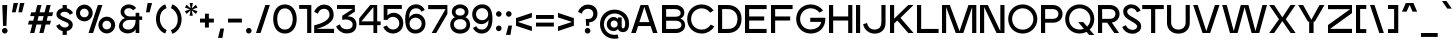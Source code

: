 SplineFontDB: 3.2
FontName: EdgecuttingMedium
FullName: Edgecutting Medium
FamilyName: Edgecutting Medium
Weight: Medium
Copyright: Copyright (c) 2022, RandomMaerks (Bao Nguyen) (rmforbusiness@gmail.com)
UComments: "2021-11-12: Created with FontForge (http://fontforge.org)"
Version: 1.0
ItalicAngle: 0
UnderlinePosition: -100
UnderlineWidth: 50
Ascent: 800
Descent: 200
InvalidEm: 0
LayerCount: 2
Layer: 0 0 "Back" 1
Layer: 1 0 "Fore" 0
XUID: [1021 301 932173752 3453]
FSType: 0
OS2Version: 0
OS2_WeightWidthSlopeOnly: 0
OS2_UseTypoMetrics: 1
CreationTime: 1636725698
ModificationTime: 1682606086
PfmFamily: 33
TTFWeight: 500
TTFWidth: 5
LineGap: 90
VLineGap: 0
Panose: 2 1 6 3 4 3 2 6 1 3
OS2TypoAscent: 0
OS2TypoAOffset: 1
OS2TypoDescent: 0
OS2TypoDOffset: 1
OS2TypoLinegap: 90
OS2WinAscent: 0
OS2WinAOffset: 1
OS2WinDescent: 0
OS2WinDOffset: 1
HheadAscent: 0
HheadAOffset: 1
HheadDescent: 0
HheadDOffset: 1
OS2Vendor: 'PfEd'
OS2CodePages: 00000003.00000000
OS2UnicodeRanges: 0000000f.00000000.00000000.00000000
Lookup: 1 0 0 "'ss01' Style Set 1 in Latin lookup 0" { "'ss01' Style Set 1 in Latin lookup 0-1" ("ss01") } ['ss01' ('DFLT' <'dflt' > 'latn' <'dflt' > ) ]
Lookup: 1 0 0 "'ss02' Style Set 2 in Latin lookup 1" { "'ss02' Style Set 2 in Latin lookup 1-1" ("ss02") } ['ss02' ('DFLT' <'dflt' > 'latn' <'dflt' > ) ]
Lookup: 1 0 0 "'ss03' Style Set 3 in Latin lookup 2" { "'ss03' Style Set 3 in Latin lookup 2-1" ("ss03") } ['ss03' ('DFLT' <'dflt' > 'latn' <'dflt' > ) ]
Lookup: 1 0 0 "'ss04' Style Set 4 in Latin lookup 3" { "'ss04' Style Set 4 in Latin lookup 3-1" ("ss04") } ['ss04' ('DFLT' <'dflt' > 'latn' <'dflt' > ) ]
Lookup: 1 0 0 "'ss05' Style Set 5 in Latin lookup 4" { "'ss05' Style Set 5 in Latin lookup 4-1" ("ss05") } ['ss05' ('DFLT' <'dflt' > 'latn' <'dflt' > ) ]
Lookup: 1 0 0 "'ss06' Style Set 6 in Latin lookup 5" { "'ss06' Style Set 6 in Latin lookup 5-1" ("ss06") } ['ss06' ('DFLT' <'dflt' > 'latn' <'dflt' > ) ]
Lookup: 1 0 0 "Cygre-Medium-'ss01' Style Set 1 in Latin lookup 7" { "Cygre-Medium-'ss01' Style Set 1 in Latin lookup 7-1"  } ['ss01' ('DFLT' <'dflt' > 'latn' <'dflt' > ) ]
Lookup: 1 0 0 "Cygre-Medium-'ss02' Style Set 2 in Latin lookup 8" { "Cygre-Medium-'ss02' Style Set 2 in Latin lookup 8-1"  } ['ss02' ('DFLT' <'dflt' > 'latn' <'dflt' > ) ]
Lookup: 4 0 1 "Cygre-Medium-'liga' Standard Ligatures in Latin lookup 5" { "Cygre-Medium-'liga' Standard Ligatures in Latin lookup 5-1"  } ['liga' ('DFLT' <'dflt' > 'latn' <'dflt' > ) ]
Lookup: 258 0 0 "'kern' Horizontal Kerning in Latin lookup 0" { } ['kern' ('DFLT' <'dflt' > 'latn' <'dflt' > ) ]
Lookup: 260 0 0 "'mark' Mark Positioning in Latin lookup 0" { "'mark' Mark Positioning in Latin lookup 0-1"  } ['mark' ('DFLT' <'dflt' > 'latn' <'dflt' > ) ]
Lookup: 258 0 0 "Cygre-Medium-'kern' Horizontal Kerning lookup 1" { "Cygre-Medium-'kern' HKL Lower-UpperLower" [150,0,0] "Cygre-Medium-'kern' HKL Upper-UpperLower" [150,0,0] } ['kern' ('DFLT' <'dflt' > 'cyrl' <'dflt' > 'latn' <'dflt' > ) ]
Lookup: 262 0 0 "Cygre-Medium-'mkmk' Mark to Mark in Latin lookup 0" { "Cygre-Medium-'mkmk' Mark to Mark in Latin lookup 0-1"  } ['mkmk' ('DFLT' <'dflt' > 'latn' <'dflt' > ) ]
MarkAttachClasses: 1
DEI: 91125
KernClass2: 26 37 "Cygre-Medium-'kern' HKL Upper-UpperLower"
 179 A backslash Agrave Aacute Acircumflex Atilde Adieresis Aring Amacron Abreve Aogonek uni1EA0 uni1EA2 uni1EA4 uni1EA6 uni1EA8 uni1EAA uni1EAC uni1EAE uni1EB0 uni1EB2 uni1EB4 uni1EB6
 1 B
 47 C Ccedilla Cacute Ccircumflex Cdotaccent Ccaron
 149 D O Eth Ograve Oacute Ocircumflex Otilde Odieresis Dcaron Dcroat Omacron Obreve Ohungarumlaut uni1ECC uni1ECE uni1ED0 uni1ED2 uni1ED4 uni1ED6 uni1ED8
 148 E AE Egrave Eacute Ecircumflex Edieresis Emacron Ebreve Edotaccent Eogonek Ecaron OE uni1EB8 uni1EBA uni1EBC uni1EBE uni1EC0 uni1EC2 uni1EC4 uni1EC6
 1 F
 104 G Gcircumflex Gbreve Gdotaccent uni0122 G.ss02 Gcircumflex.ss02 Gbreve.ss02 Gdotaccent.ss02 uni0122.ss02
 141 H I M N Igrave Iacute Icircumflex Idieresis Ntilde Hcircumflex Itilde Imacron Ibreve Iogonek Idotaccent Nacute uni0145 Ncaron uni1EC8 uni1ECA
 120 J U Ugrave Uacute Ucircumflex Udieresis IJ Jcircumflex Utilde Umacron Ubreve Uring Uhungarumlaut Uogonek uni1EE4 uni1EE6
 9 K uni0136
 16 L Lacute uni013B
 1 P
 1 Q
 23 R Racute uni0156 Rcaron
 36 S Sacute Scircumflex Scedilla Scaron
 21 T uni0162 Tcaron Tbar
 83 slash V W Y Yacute Wcircumflex Ycircumflex Ydieresis Ygrave uni1EF4 uni1EF6 uni1EF8
 1 X
 26 Z Zacute Zdotaccent Zcaron
 98 Oslash Ohorn Uhorn uni1EDA uni1EDC uni1EDE uni1EE0 uni1EE2 uni1EE8 uni1EEA uni1EEC uni1EEE uni1EF0
 5 Thorn
 4 Hbar
 6 Lcaron
 11 Ldot Lslash
 3 Eng
 17 A Aogonek uni1EA0
 309 B D E F H I K L M N P R b h k l Egrave Eacute Ecircumflex Edieresis Ntilde Thorn thorn Dcaron Emacron Ebreve Edotaccent Eogonek Ecaron Hcircumflex IJ uni0136 uni0137 uni013B Lcaron lcaron Ldot ldot Nacute uni0145 Ncaron Eng Racute uni0156 Rcaron uni1EB8 uni1EBA uni1EBC uni1EBE uni1EC0 uni1EC2 uni1EC4 uni1EC6
 199 C G O Q Ccedilla Otilde Odieresis Cdotaccent Gbreve Gdotaccent uni0122 Omacron Obreve OE Ohorn uni1ECC uni1EDC uni1EDE uni1EE0 uni1EE2 G.ss02 Gcircumflex.ss02 Gbreve.ss02 Gdotaccent.ss02 uni0122.ss02
 1 J
 29 S Sacute Scircumflex Scedilla
 9 T uni0162
 17 U Uogonek uni1EE4
 15 V W Wcircumflex
 1 X
 61 Y Yacute Ycircumflex Ydieresis Ygrave uni1EF4 uni1EF6 uni1EF8
 26 Z Zacute Zdotaccent Zcaron
 35 a aacute ae aogonek uni1EA1 uni1EA3
 476 c e o q ccedilla egrave eacute edieresis ograve oacute odieresis cacute cdotaccent ccaron emacron edotaccent eogonek ecaron omacron oe ohorn uni1EB9 uni1EBB uni1ECD uni1ECF uni1EDD uni1EE3 a.ss01 agrave.ss01 aacute.ss01 acircumflex.ss01 atilde.ss01 adieresis.ss01 aring.ss01 ae.ss01 amacron.ss01 abreve.ss01 aogonek.ss01 uni1EA1.ss01 uni1EA3.ss01 uni1EA5.ss01 uni1EA7.ss01 uni1EA9.ss01 uni1EAB.ss01 uni1EAD.ss01 uni1EAF.ss01 uni1EB1.ss01 uni1EB3.ss01 uni1EB5.ss01 uni1EB7.ss01
 35 d eth dcaron dcroat uni1EDB uni1EDF
 5 f f_f
 20 g gdotaccent uni0123
 20 i ij uni1ECA uni1ECB
 1 j
 74 m n p r dotlessi kgreenlandic nacute uni0146 eng racute r.ss02 racute.ss02
 17 s sacute scedilla
 16 t uni0163 tcaron
 101 u ugrave uacute udieresis umacron uring uogonek uhorn uni1EE5 uni1EE7 uni1EE9 uni1EEB uni1EED uni1EF1
 25 v w y wcircumflex uni1EF5
 1 x
 19 z zacute zdotaccent
 151 Agrave Aacute Acircumflex Atilde Adieresis Aring Amacron Abreve uni1EA2 uni1EA4 uni1EA6 uni1EA8 uni1EAA uni1EAC uni1EAE uni1EB0 uni1EB2 uni1EB4 uni1EB6
 2 AE
 6 Igrave
 20 Iacute Lacute lacute
 18 Icircumflex Itilde
 9 Idieresis
 10 Eth Dcroat
 133 Ograve Oacute Ocircumflex Cacute Ccircumflex Ccaron Gcircumflex Ohungarumlaut uni1ECE uni1ED0 uni1ED2 uni1ED4 uni1ED6 uni1ED8 uni1EDA
 6 Oslash
 131 Ugrave Uacute Ucircumflex Udieresis Utilde Umacron Ubreve Uring Uhungarumlaut Uhorn uni1EE6 uni1EE8 uni1EEA uni1EEC uni1EEE uni1EF0
 17 germandbls ntilde
 0 {} 0 {} 0 {} 0 {} 0 {} 0 {} 0 {} 0 {} 0 {} 0 {} 0 {} 0 {} 0 {} 0 {} 0 {} 0 {} 0 {} 0 {} 0 {} 0 {} 0 {} 0 {} 0 {} 0 {} 0 {} 0 {} 0 {} 0 {} 0 {} 0 {} 0 {} 0 {} 0 {} 0 {} 0 {} 0 {} 0 {} 0 {} 0 {} 0 {} -40 {} -20 {} -33 {} -147 {} -33 {} -160 {} 0 {} -167 {} 0 {} -13 {} -27 {} -27 {} -87 {} -27 {} 0 {} 0 {} 0 {} -27 {} -60 {} -7 {} -60 {} 0 {} 0 {} 0 {} 0 {} 0 {} 0 {} 0 {} 0 {} 0 {} -40 {} -27 {} -20 {} 0 {} 0 {} -20 {} 0 {} -7 {} -7 {} 0 {} -20 {} 0 {} -33 {} -40 {} -60 {} -13 {} 0 {} 0 {} 0 {} 0 {} 0 {} 0 {} 0 {} 0 {} 0 {} 0 {} 0 {} 0 {} -13 {} 0 {} -7 {} -20 {} 0 {} 0 {} 0 {} 0 {} -13 {} -7 {} -13 {} 0 {} 0 {} 0 {} -40 {} 0 {} 0 {} -13 {} 0 {} -40 {} 0 {} -33 {} -47 {} -47 {} -26 {} 0 {} 0 {} 0 {} -7 {} 0 {} 0 {} 0 {} 0 {} 0 {} 0 {} 0 {} 0 {} 0 {} 0 {} -27 {} -33 {} 0 {} 0 {} 0 {} 0 {} -7 {} 0 {} 0 {} 0 {} 0 {} 0 {} -47 {} 0 {} 0 {} -20 {} 0 {} -47 {} 0 {} -47 {} -60 {} -73 {} -46 {} 0 {} 0 {} 0 {} -7 {} 0 {} 0 {} 0 {} 0 {} 0 {} 0 {} 0 {} 0 {} -7 {} 0 {} -47 {} -47 {} 0 {} 0 {} 0 {} 0 {} 27 {} 0 {} 0 {} 0 {} 0 {} 0 {} 0 {} 0 {} -7 {} -27 {} 0 {} 0 {} 0 {} 0 {} 0 {} 0 {} 0 {} -7 {} -7 {} 0 {} -27 {} -7 {} 0 {} 0 {} 0 {} 0 {} -33 {} -7 {} -27 {} 0 {} 0 {} 0 {} 0 {} 0 {} 0 {} 0 {} 0 {} 0 {} -13 {} 0 {} 0 {} 0 {} 0 {} -113 {} 0 {} -7 {} -127 {} 0 {} 0 {} 0 {} 0 {} 0 {} 0 {} 0 {} -33 {} -13 {} -7 {} -20 {} -20 {} 0 {} 0 {} 0 {} -13 {} -20 {} 0 {} -33 {} -53 {} -40 {} -113 {} -113 {} 0 {} 0 {} 0 {} 0 {} 0 {} -13 {} -14 {} 0 {} 0 {} 0 {} -40 {} 0 {} 0 {} -29 {} 0 {} -53 {} 0 {} -40 {} -33 {} -47 {} -7 {} 0 {} 0 {} 0 {} -7 {} 0 {} 0 {} 0 {} 0 {} 0 {} -20 {} 0 {} -20 {} -13 {} -20 {} -40 {} -40 {} 0 {} 0 {} 0 {} 0 {} 7 {} 0 {} 0 {} 0 {} 0 {} 0 {} 0 {} 0 {} 0 {} 0 {} 0 {} 0 {} 0 {} 0 {} 0 {} 0 {} 0 {} 0 {} 0 {} 0 {} 0 {} 0 {} 0 {} 0 {} 0 {} 0 {} 0 {} 0 {} 0 {} 0 {} 0 {} 0 {} 0 {} 0 {} 0 {} 0 {} 0 {} 0 {} 0 {} 0 {} 0 {} 0 {} 0 {} -33 {} 0 {} 0 {} -20 {} 0 {} 0 {} 0 {} 0 {} 0 {} 0 {} 0 {} 0 {} 0 {} 0 {} 0 {} 0 {} 0 {} 0 {} 0 {} 0 {} 0 {} 0 {} 0 {} 0 {} 0 {} -20 {} -26 {} 0 {} 0 {} 0 {} 0 {} 0 {} 0 {} 0 {} 0 {} 0 {} 0 {} 0 {} 0 {} -87 {} -47 {} -27 {} 0 {} 0 {} 0 {} 0 {} 0 {} 0 {} -34 {} -60 {} -53 {} -67 {} -20 {} 0 {} 0 {} 0 {} -33 {} -53 {} -47 {} -100 {} -27 {} 0 {} 0 {} 0 {} 0 {} 0 {} 0 {} 0 {} -13 {} -60 {} -33 {} 0 {} 0 {} 0 {} 0 {} 0 {} -40 {} -13 {} -27 {} -140 {} -20 {} -160 {} 0 {} -153 {} 0 {} 0 {} -27 {} -27 {} -87 {} -27 {} 0 {} 0 {} 0 {} -13 {} -53 {} 0 {} -73 {} 0 {} 0 {} 0 {} 0 {} 0 {} 0 {} 0 {} 0 {} -13 {} -67 {} -27 {} -20 {} 0 {} 0 {} -100 {} 0 {} 0 {} -87 {} 0 {} -13 {} 0 {} -13 {} -47 {} -40 {} -13 {} 0 {} 0 {} 0 {} 0 {} 0 {} 0 {} 0 {} 0 {} 0 {} 0 {} 0 {} 0 {} 0 {} 0 {} -107 {} -113 {} 0 {} 0 {} 0 {} 0 {} 0 {} 0 {} 0 {} 0 {} 0 {} 0 {} 0 {} 0 {} 0 {} -13 {} 0 {} -60 {} 0 {} -54 {} 0 {} -73 {} 0 {} 0 {} 0 {} 0 {} 0 {} 0 {} 0 {} 0 {} 0 {} 0 {} 0 {} 0 {} 0 {} 0 {} 0 {} 0 {} 0 {} 0 {} 0 {} 0 {} 0 {} 0 {} 0 {} 0 {} 0 {} 0 {} 0 {} 0 {} 0 {} 0 {} -40 {} 0 {} -27 {} 0 {} -27 {} 0 {} -40 {} 0 {} -20 {} -20 {} -20 {} 0 {} -20 {} 0 {} 0 {} 0 {} -13 {} 0 {} 0 {} 0 {} 0 {} 0 {} 0 {} 0 {} 0 {} 0 {} 0 {} 0 {} 0 {} 0 {} 0 {} 0 {} 0 {} 0 {} -33 {} 0 {} 0 {} 0 {} 0 {} -33 {} 0 {} -33 {} -27 {} -33 {} -13 {} 0 {} 0 {} 0 {} -13 {} 0 {} 0 {} 0 {} 0 {} 0 {} -20 {} 0 {} -13 {} -20 {} 0 {} -27 {} -40 {} 0 {} 0 {} 0 {} 0 {} -13 {} 0 {} 0 {} 0 {} 0 {} 0 {} -147 {} 0 {} -33 {} -120 {} -7 {} 0 {} 0 {} 0 {} 0 {} 0 {} 0 {} -120 {} -127 {} -107 {} -67 {} -133 {} -17 {} 0 {} -87 {} -87 {} -73 {} -127 {} -87 {} -100 {} -87 {} -167 {} -193 {} 0 {} 0 {} 0 {} 0 {} 0 {} -67 {} -60 {} 0 {} -53 {} 0 {} -160 {} 0 {} -53 {} -93 {} -13 {} 0 {} 0 {} 0 {} 0 {} 0 {} 0 {} -73 {} -73 {} -73 {} -47 {} -80 {} 0 {} 0 {} 0 {} -53 {} -40 {} -20 {} -33 {} -40 {} -33 {} -160 {} -167 {} 0 {} 0 {} 0 {} 0 {} -20 {} -27 {} -33 {} 0 {} -40 {} 0 {} 0 {} 0 {} -80 {} -40 {} -40 {} 0 {} 0 {} 0 {} 0 {} 0 {} 0 {} -33 {} -60 {} -60 {} -53 {} -53 {} 0 {} 0 {} 0 {} -33 {} -67 {} -47 {} -60 {} 0 {} 0 {} 0 {} 0 {} 0 {} 0 {} 0 {} 0 {} 0 {} -53 {} -27 {} 0 {} 0 {} 0 {} 0 {} 0 {} -53 {} -40 {} -20 {} 0 {} 0 {} 0 {} 0 {} 0 {} 0 {} -14 {} -27 {} -20 {} -40 {} -33 {} 0 {} 0 {} 0 {} -13 {} -40 {} -7 {} -40 {} 0 {} 0 {} 0 {} 0 {} 0 {} 0 {} 0 {} 0 {} 0 {} -33 {} -13 {} 0 {} 0 {} 0 {} -53 {} 0 {} 0 {} -20 {} 0 {} 0 {} 0 {} 0 {} 0 {} 0 {} -7 {} 0 {} 0 {} 0 {} 0 {} 0 {} 0 {} 0 {} 0 {} 0 {} 0 {} 0 {} 0 {} 0 {} 0 {} -53 {} -60 {} 0 {} 0 {} 0 {} 0 {} 0 {} 0 {} 0 {} 0 {} 0 {} 0 {} -87 {} 0 {} 0 {} -40 {} 0 {} -80 {} 0 {} -60 {} -80 {} -73 {} -47 {} 0 {} 0 {} 0 {} 0 {} 0 {} 0 {} 0 {} 0 {} 0 {} 0 {} 0 {} 0 {} 0 {} 0 {} -80 {} -87 {} 0 {} 0 {} 0 {} 0 {} 0 {} 0 {} 0 {} 0 {} 0 {} 0 {} 0 {} 0 {} 0 {} 0 {} 0 {} 0 {} 0 {} 0 {} 0 {} 0 {} 0 {} 0 {} 0 {} 0 {} 0 {} 0 {} 0 {} 0 {} 0 {} 0 {} 0 {} 0 {} 0 {} 0 {} 0 {} 0 {} 0 {} 0 {} 0 {} 0 {} 0 {} 0 {} 0 {} 0 {} 0 {} 0 {} 0 {} 0 {} 0 {} -67 {} -40 {} -27 {} -113 {} -47 {} -127 {} 0 {} -127 {} 0 {} 0 {} 0 {} 0 {} -80 {} 0 {} 0 {} 0 {} 0 {} 0 {} -100 {} 0 {} -133 {} 0 {} 0 {} 0 {} 0 {} 0 {} 0 {} 0 {} 0 {} 0 {} -60 {} 0 {} 0 {} 0 {} 0 {} 0 {} 0 {} -67 {} -40 {} -33 {} -187 {} -47 {} -160 {} 0 {} -147 {} 0 {} 0 {} 0 {} 0 {} -80 {} 0 {} 0 {} 0 {} 0 {} 0 {} -93 {} 0 {} 0 {} 0 {} 0 {} 0 {} 0 {} 0 {} 0 {} 0 {} 0 {} 0 {} -60 {} -33 {} 0 {} 0 {} 0 {} 0 {} 0 {} 0 {} 0 {} 0 {} 0 {} 0 {} 0 {} 0 {} 0 {} 0 {} 0 {} 0 {} 0 {} 0 {} 0 {} 0 {} 0 {} 0 {} 0 {} 0 {} 0 {} 0 {} 0 {} 0 {} 0 {} 0 {} 0 {} 0 {} 0 {} 0 {} 0 {} 0 {} 0 {} 0 {} 0 {}
KernClass2: 24 38 "Cygre-Medium-'kern' HKL Lower-UpperLower"
 116 a h m n agrave aacute adieresis aring amacron hcircumflex hbar nacute uni0146 ncaron napostrophe eng uni1EA1 uni1EA3
 156 b e o p ae egrave eacute edieresis ograve oacute odieresis thorn emacron edotaccent eogonek ecaron omacron ohungarumlaut oe uni1EB9 uni1EBB uni1ECD uni1ECF 
 28 c ccedilla cacute cdotaccent
 47 d l lacute uni013C lcaron ldot lslash f_l f_f_l
 5 f f_f
 374 g q u ugrave uacute udieresis gdotaccent uni0123 umacron uring uni0237 uni1EE5 uni1EE7 a.ss01 agrave.ss01 aacute.ss01 acircumflex.ss01 atilde.ss01 adieresis.ss01 aring.ss01 ae.ss01 amacron.ss01 abreve.ss01 aogonek.ss01 uni1EA1.ss01 uni1EA3.ss01 uni1EA5.ss01 uni1EA7.ss01 uni1EA9.ss01 uni1EAB.ss01 uni1EAD.ss01 uni1EAF.ss01 uni1EB1.ss01 uni1EB3.ss01 uni1EB5.ss01 uni1EB7.ss01
 41 i j iogonek dotlessi ij uni1ECB f_i f_f_i
 22 k uni0137 kgreenlandic
 67 r racute uni0157 rcaron r.ss02 racute.ss02 uni0157.ss02 rcaron.ss02
 10 s scedilla
 1 t
 35 v w y ydieresis wcircumflex uni1EF5
 1 x
 12 z zdotaccent
 292 acircumflex ecircumflex ocircumflex ucircumflex abreve ccircumflex ccaron ebreve gcircumflex gbreve obreve scircumflex scaron ubreve uni1EA5 uni1EA7 uni1EA9 uni1EAB uni1EAD uni1EAF uni1EB1 uni1EB3 uni1EB5 uni1EB7 uni1EBF uni1EC1 uni1EC3 uni1EC5 uni1EC7 uni1ED1 uni1ED3 uni1ED5 uni1ED7 uni1ED9
 13 atilde ntilde
 14 otilde uni1EBD
 65 igrave iacute icircumflex idieresis itilde imacron ibreve uni1EC9
 11 jcircumflex
 3 eth
 6 oslash
 13 uhungarumlaut
 33 yacute ycircumflex ygrave uni1EF7
 178 slash A Agrave Aacute Acircumflex Atilde Adieresis Aring AE Amacron Abreve Aogonek uni1EA0 uni1EA2 uni1EA4 uni1EA6 uni1EA8 uni1EAA uni1EAC uni1EAE uni1EB0 uni1EB2 uni1EB4 uni1EB6
 459 B D E F H I K L M N P R U b h k l Egrave Eacute Ecircumflex Edieresis Ntilde Ugrave Uacute Ucircumflex Udieresis Thorn thorn Dcaron Emacron Ebreve Edotaccent Eogonek Ecaron Hcircumflex IJ uni0136 uni0137 uni013B Lcaron lcaron Ldot ldot Nacute uni0145 Ncaron Eng Racute uni0156 Rcaron Utilde Umacron Ubreve Uring Uhungarumlaut Uogonek Uhorn uni1EB8 uni1EBA uni1EBC uni1EBE uni1EC0 uni1EC2 uni1EC4 uni1EC6 uni1EE4 uni1EE6 uni1EE8 uni1EEA uni1EEC uni1EEE uni1EF0
 340 C G O Q Ccedilla Ograve Oacute Ocircumflex Otilde Odieresis Oslash Cacute Ccircumflex Cdotaccent Ccaron Gcircumflex Gbreve Gdotaccent uni0122 Omacron Obreve Ohungarumlaut OE Ohorn uni1ECC uni1ECE uni1ED0 uni1ED2 uni1ED4 uni1ED6 uni1ED8 uni1EDA uni1EDC uni1EDE uni1EE0 uni1EE2 G.ss02 Gcircumflex.ss02 Gbreve.ss02 Gdotaccent.ss02 uni0122.ss02
 13 J Jcircumflex
 36 S Sacute Scircumflex Scedilla Scaron
 21 T uni0162 Tcaron Tbar
 25 V W backslash Wcircumflex
 1 X
 61 Y Yacute Ycircumflex Ydieresis Ygrave uni1EF4 uni1EF6 uni1EF8
 26 Z Zacute Zdotaccent Zcaron
 66 a agrave aacute adieresis aring ae amacron aogonek uni1EA1 uni1EA3
 715 c d e g o q ccedilla egrave eacute ecircumflex edieresis ograve oacute ocircumflex otilde odieresis cacute ccircumflex cdotaccent ccaron dcaron dcroat emacron ebreve edotaccent eogonek ecaron gcircumflex gbreve gdotaccent uni0123 omacron obreve ohungarumlaut oe ohorn uni1EB9 uni1EBB uni1EBD uni1EBF uni1EC1 uni1EC3 uni1EC5 uni1EC7 uni1ECD uni1ECF uni1ED1 uni1ED3 uni1ED5 uni1ED7 uni1ED9 uni1EDB uni1EDD uni1EDF uni1EE1 uni1EE3 a.ss01 agrave.ss01 aacute.ss01 acircumflex.ss01 atilde.ss01 adieresis.ss01 aring.ss01 ae.ss01 amacron.ss01 abreve.ss01 aogonek.ss01 uni1EA1.ss01 uni1EA3.ss01 uni1EA5.ss01 uni1EA7.ss01 uni1EA9.ss01 uni1EAB.ss01 uni1EAD.ss01 uni1EAF.ss01 uni1EB1.ss01 uni1EB3.ss01 uni1EB5.ss01 uni1EB7.ss01
 25 f f_i f_l f_f_i f_f_l f_f
 20 i ij uni1ECA uni1ECB
 9 j uni0237
 238 m n p r u ntilde ugrave uacute ucircumflex udieresis dotlessi kgreenlandic nacute uni0146 ncaron eng racute utilde umacron ubreve uring uhungarumlaut uogonek uhorn uni1EE5 uni1EE7 uni1EE9 uni1EEB uni1EED uni1EEF uni1EF1 r.ss02 racute.ss02
 36 s sacute scircumflex scedilla scaron
 16 t uni0163 tcaron
 50 v w y ydieresis wcircumflex ygrave uni1EF5 uni1EF7
 1 x
 26 z zacute zdotaccent zcaron
 6 Igrave
 20 Iacute Lacute lacute
 18 Icircumflex Itilde
 9 Idieresis
 10 Eth Dcroat
 10 germandbls
 97 acircumflex atilde abreve uni1EA5 uni1EA7 uni1EA9 uni1EAB uni1EAD uni1EAF uni1EB1 uni1EB3 uni1EB7
 6 igrave
 6 iacute
 18 icircumflex itilde
 9 idieresis
 3 eth
 18 yacute ycircumflex
 11 hcircumflex
 4 Hbar
 4 hbar
 0 {} 0 {} 0 {} 0 {} 0 {} 0 {} 0 {} 0 {} 0 {} 0 {} 0 {} 0 {} 0 {} 0 {} 0 {} 0 {} 0 {} 0 {} 0 {} 0 {} 0 {} 0 {} 0 {} 0 {} 0 {} 0 {} 0 {} 0 {} 0 {} 0 {} 0 {} 0 {} 0 {} 0 {} 0 {} 0 {} 0 {} 0 {} 0 {} 0 {} 0 {} 0 {} 0 {} 0 {} -133 {} -93 {} 0 {} -107 {} 0 {} 0 {} 0 {} -33 {} 0 {} 0 {} 0 {} 0 {} -20 {} -27 {} 0 {} 0 {} 0 {} 0 {} 0 {} 0 {} 0 {} 0 {} 0 {} 0 {} 0 {} 0 {} 0 {} 0 {} 0 {} 0 {} 0 {} 0 {} 0 {} -33 {} 0 {} 0 {} -20 {} 0 {} -100 {} -67 {} -33 {} -100 {} -7 {} 0 {} 0 {} -20 {} 0 {} 0 {} 0 {} 0 {} -20 {} -20 {} -33 {} -14 {} 0 {} 0 {} 0 {} 0 {} 0 {} 0 {} 0 {} 0 {} 0 {} 0 {} 0 {} 0 {} -33 {} 0 {} 0 {} 0 {} 0 {} -27 {} 0 {} 0 {} -20 {} 0 {} -87 {} -80 {} -33 {} -113 {} -20 {} 0 {} 0 {} -13 {} 0 {} 0 {} 0 {} 0 {} -20 {} -20 {} -27 {} -20 {} 0 {} 0 {} 0 {} 0 {} 0 {} 0 {} 0 {} 0 {} 0 {} 0 {} 0 {} 0 {} 0 {} 0 {} 0 {} 0 {} 0 {} 0 {} 0 {} 0 {} 0 {} 0 {} 0 {} 0 {} 0 {} 0 {} 0 {} 0 {} 0 {} 0 {} 0 {} 0 {} 0 {} 0 {} 0 {} 0 {} 0 {} 0 {} 0 {} 0 {} 0 {} 0 {} 0 {} 0 {} 0 {} 20 {} 0 {} 60 {} 33 {} 0 {} 0 {} 0 {} 0 {} 0 {} 0 {} -80 {} 0 {} 0 {} -87 {} 0 {} -7 {} 0 {} 0 {} 0 {} 0 {} -13 {} -33 {} -33 {} 0 {} 0 {} 0 {} -7 {} -13 {} 0 {} 0 {} 0 {} 0 {} 0 {} 0 {} 0 {} 0 {} 0 {} -13 {} 27 {} 0 {} 40 {} 27 {} 0 {} 0 {} 0 {} 0 {} 0 {} 0 {} 0 {} 0 {} 0 {} 0 {} 0 {} -93 {} -67 {} 0 {} -67 {} 0 {} 0 {} 0 {} 0 {} 0 {} 0 {} 0 {} 0 {} 0 {} 0 {} 0 {} 0 {} 0 {} 0 {} 0 {} 0 {} 0 {} 0 {} 0 {} 0 {} 0 {} 0 {} 0 {} 0 {} 0 {} 0 {} 0 {} 0 {} 0 {} 0 {} 0 {} 0 {} 0 {} 0 {} 0 {} 0 {} 0 {} 0 {} 0 {} 0 {} 0 {} 0 {} 0 {} 0 {} 0 {} 0 {} 0 {} 0 {} 0 {} 0 {} 0 {} 0 {} 0 {} 0 {} 0 {} 0 {} 0 {} 0 {} 0 {} 73 {} 27 {} 0 {} 0 {} 0 {} 0 {} 0 {} 0 {} 0 {} 0 {} -20 {} -40 {} 0 {} -53 {} -47 {} 0 {} -60 {} 0 {} -27 {} -40 {} 0 {} 0 {} 0 {} 0 {} -20 {} 0 {} 0 {} 0 {} 0 {} 0 {} 0 {} 0 {} 0 {} -7 {} 0 {} -20 {} 0 {} 0 {} 0 {} 0 {} -47 {} 0 {} 0 {} 0 {} 0 {} 0 {} -87 {} 0 {} 0 {} -87 {} 0 {} -53 {} -20 {} -27 {} -27 {} 0 {} -13 {} -20 {} 0 {} 0 {} 0 {} 0 {} 0 {} 0 {} 0 {} 0 {} 0 {} 0 {} 0 {} 0 {} 0 {} 0 {} 0 {} -7 {} 0 {} 0 {} 0 {} 0 {} -33 {} 0 {} 0 {} 0 {} 0 {} 0 {} -7 {} 0 {} 0 {} -13 {} 0 {} -93 {} -87 {} -27 {} -107 {} 0 {} 0 {} 0 {} -13 {} 0 {} 0 {} 0 {} 0 {} -7 {} 0 {} -20 {} -7 {} 0 {} 0 {} 0 {} 0 {} 0 {} 0 {} 0 {} 0 {} 0 {} 0 {} 0 {} 0 {} -27 {} 0 {} 0 {} 0 {} 0 {} 0 {} 0 {} 0 {} -27 {} 0 {} -47 {} -40 {} 0 {} -27 {} 0 {} 0 {} -13 {} 0 {} 0 {} 0 {} 0 {} 0 {} 0 {} 0 {} 0 {} 0 {} 0 {} 0 {} 0 {} 0 {} 0 {} 0 {} -13 {} 0 {} 0 {} 0 {} 0 {} -27 {} 0 {} 0 {} 0 {} 0 {} 0 {} -100 {} 0 {} 0 {} -60 {} 0 {} -67 {} -53 {} -27 {} -40 {} -47 {} -13 {} -20 {} 0 {} 0 {} 0 {} 0 {} -13 {} 0 {} 0 {} 0 {} 0 {} 0 {} 0 {} 0 {} 0 {} 0 {} 0 {} -20 {} 0 {} 0 {} 0 {} 0 {} -27 {} 0 {} 0 {} 0 {} 0 {} 0 {} 0 {} 0 {} 0 {} -33 {} 0 {} -67 {} -33 {} 0 {} -40 {} 0 {} -27 {} -33 {} 0 {} 0 {} 0 {} 0 {} -13 {} 0 {} 0 {} 0 {} 0 {} 0 {} 0 {} 0 {} 0 {} 0 {} 0 {} -20 {} 0 {} 0 {} 0 {} 0 {} -33 {} 0 {} 0 {} 0 {} 0 {} 0 {} 0 {} 0 {} 0 {} -27 {} 0 {} -53 {} -33 {} 0 {} -40 {} 0 {} -7 {} -14 {} 0 {} 0 {} 0 {} 0 {} -6 {} 0 {} 0 {} 0 {} 0 {} 0 {} 0 {} 0 {} 0 {} 0 {} 0 {} 0 {} 0 {} 0 {} 0 {} 0 {} -27 {} 0 {} 0 {} 0 {} 0 {} 0 {} 0 {} 0 {} 0 {} 0 {} 0 {} -47 {} -53 {} 0 {} -53 {} 0 {} 0 {} 0 {} -13 {} 0 {} 0 {} 0 {} 0 {} -27 {} -20 {} 0 {} 0 {} 0 {} 0 {} 0 {} 0 {} 0 {} 0 {} 0 {} 0 {} 0 {} 0 {} 0 {} 0 {} -20 {} 0 {} 0 {} 0 {} 0 {} 0 {} 0 {} 0 {} 0 {} 0 {} -27 {} -40 {} 0 {} -46 {} 0 {} 0 {} 0 {} -13 {} 0 {} 0 {} 0 {} 0 {} -27 {} -13 {} 0 {} 0 {} 0 {} 0 {} 0 {} 0 {} 0 {} 0 {} 0 {} 0 {} 0 {} 0 {} 0 {} 0 {} -40 {} 0 {} 0 {} 0 {} 0 {} -20 {} 0 {} 0 {} -7 {} 0 {} -87 {} -87 {} -47 {} -93 {} -20 {} 0 {} 0 {} -47 {} 0 {} 0 {} 0 {} 0 {} -40 {} 0 {} -20 {} 0 {} 0 {} 0 {} 0 {} 0 {} 0 {} 0 {} 0 {} 0 {} 0 {} 0 {} 0 {} 0 {} -47 {} 0 {} 0 {} 0 {} 0 {} 0 {} 0 {} 0 {} 0 {} 0 {} 0 {} 0 {} 0 {} 0 {} 0 {} 0 {} 0 {} 0 {} 0 {} 0 {} 0 {} 0 {} 0 {} 0 {} 0 {} 0 {} 0 {} 0 {} 0 {} 0 {} 0 {} 0 {} 0 {} 0 {} 0 {} 0 {} 0 {} 0 {} 0 {} 0 {} 0 {} 0 {} 0 {} 0 {} 0 {} 0 {} 0 {} 0 {} 60 {} 0 {} 0 {} 0 {} 0 {} 0 {} 0 {} 0 {} 0 {} 0 {} 0 {} 0 {} 0 {} 0 {} 0 {} 0 {} 0 {} 0 {} 0 {} 0 {} 0 {} 0 {} 0 {} 0 {} 0 {} 0 {} 0 {} 0 {} 0 {} 0 {} 0 {} 0 {} 0 {} 0 {} 0 {} 0 {} 0 {} 0 {} 0 {} 0 {} 0 {} 0 {} 0 {} 0 {} 0 {} 0 {} 0 {} 0 {} 0 {} 0 {} 0 {} 0 {} 0 {} 0 {} 0 {} 0 {} 0 {} 0 {} 0 {} 0 {} 0 {} 0 {} 0 {} 0 {} 0 {} 0 {} 0 {} 0 {} 0 {} 0 {} 0 {} 0 {} 0 {} 0 {} 0 {} 0 {} 0 {} 0 {} 0 {} 0 {} 0 {} 0 {} 0 {} 0 {} 0 {} 0 {} 0 {} 0 {} 0 {} 0 {} 0 {} 0 {} 0 {} 0 {} 0 {} 0 {} 0 {} 0 {} 0 {} 0 {} 0 {} 0 {} 0 {} 0 {} 0 {} 0 {} 0 {} 0 {} 0 {} 0 {} 0 {} 0 {} 0 {} 0 {} 0 {} 0 {} 0 {} 0 {} 0 {} 0 {} 0 {} 0 {} 0 {} 0 {} 0 {} 0 {} 0 {} 0 {} 0 {} 0 {} 0 {} 0 {} 0 {} 0 {} 0 {} 0 {} 0 {} 0 {} 0 {} 0 {} 0 {} 0 {} 0 {} 0 {} 0 {} 0 {} 0 {} 0 {} 0 {} 0 {} 0 {} 0 {} 0 {} 0 {} 0 {} 0 {} 0 {} 0 {} 0 {} 0 {} 0 {} 0 {} 0 {} 0 {} 0 {} 0 {} 0 {} 0 {} 0 {} 0 {} 0 {} 0 {} 0 {} 0 {} 0 {} 0 {} 0 {} 0 {} 0 {} 0 {} 0 {} 0 {} 0 {} 0 {}
LangName: 1033 "" "" "" "" "" "" "" "" "" "RandomMaerks" "" "https://www.behance.net/notrandom" "https://randommaerks.gumroad.com"
OtfFeatName: 'ss01' 1033 "Alternative latin 'a'"
OtfFeatName: 'ss02' 1033 "Alternative latin 'G'"
OtfFeatName: 'ss03' 1033 "Alternative latin 'y'"
OtfFeatName: 'ss04' 1033 "Sharp latin 't'"
OtfFeatName: 'ss05' 1033 "Rounded latin 't'"
OtfFeatName: 'ss06' 1033 "Alternative latin 'u'"
Encoding: UnicodeFull
Compacted: 1
UnicodeInterp: none
NameList: AGL For New Fonts
DisplaySize: -48
AntiAlias: 1
FitToEm: 1
WinInfo: 0 39 14
BeginPrivate: 0
EndPrivate
Grid
-1000 627.00012207 m 0
 2000 627.00012207 l 1024
  Named: "accmarkheight"
-1000 750 m 0
 2000 750 l 1024
  Named: "750"
-1000 550 m 0
 2000 550 l 1024
  Named: "550"
-1000 700 m 0
 2000 700 l 1024
  Named: "700"
EndSplineSet
AnchorClass2: "Top 2" "'mark' Mark Positioning in Latin lookup 0-1" "Bottom" "'mark' Mark Positioning in Latin lookup 0-1" "Top" "'mark' Mark Positioning in Latin lookup 0-1" "Top1" "Cygre-Medium-'mkmk' Mark to Mark in Latin lookup 0-1" "Top2" "Cygre-Medium-'mkmk' Mark to Mark in Latin lookup 0-1"
BeginChars: 1114156 367

StartChar: N
Encoding: 78 78 0
Width: 713
VWidth: 999
Flags: HMW
AnchorPoint: "Top" 357 750 basechar 0
LayerCount: 2
Fore
SplineSet
663 700 m 1
 663 0 l 1
 464 0 l 1
 154 648 l 1
 154 0 l 1
 50 0 l 1
 50 700 l 1
 246 700 l 1
 559 47 l 1
 559 700 l 1
 663 700 l 1
EndSplineSet
Validated: 1
EndChar

StartChar: n
Encoding: 110 110 1
Width: 656
VWidth: 999
Flags: HMW
AnchorPoint: "Top" 345 627 basechar 0
LayerCount: 2
Fore
SplineSet
50 550 m 1
 154 550 l 1
 154 468 l 1
 179 513 248 562 353 562 c 0
 496 562 606 453 606 310 c 0
 606 0 l 1
 502 0 l 1
 502 283 l 2
 502 397 437 462 333 462 c 0
 229 462 154 387 154 283 c 2
 154 0 l 1
 50 0 l 1
 50 550 l 1
EndSplineSet
EndChar

StartChar: o
Encoding: 111 111 2
Width: 638
VWidth: 999
Flags: HMW
AnchorPoint: "Top 2" 486 453 basechar 0
AnchorPoint: "Bottom" 322.001 0 basechar 0
AnchorPoint: "Top" 318 627 basechar 0
LayerCount: 2
Fore
SplineSet
30 276 m 4
 30 440 155 565 319 565 c 4
 483 565 608 440 608 276 c 4
 608 112 483 -13 319 -13 c 4
 155 -13 30 112 30 276 c 4
130 276 m 4
 130 163 215 87 319 87 c 4
 423 87 508 163 508 276 c 4
 508 380 423 465 319 465 c 4
 215 465 130 380 130 276 c 4
EndSplineSet
EndChar

StartChar: h
Encoding: 104 104 3
Width: 656
VWidth: 999
Flags: HMW
LayerCount: 2
Fore
SplineSet
50 750 m 5
 154 750 l 5
 154 468 l 5
 183 520 261 562 353 562 c 4
 496 562 606 453 606 310 c 6
 606 0 l 5
 502 0 l 5
 502 283 l 6
 502 397 437 462 333 462 c 4
 229 462 154 387 154 283 c 6
 154 0 l 5
 50 0 l 5
 50 750 l 5
EndSplineSet
EndChar

StartChar: u
Encoding: 117 117 4
Width: 616
VWidth: 999
Flags: HMW
AnchorPoint: "Top 2" 525 453 basechar 0
AnchorPoint: "Bottom" 305.001 0 basechar 0
AnchorPoint: "Top" 312 627 basechar 0
LayerCount: 2
Fore
SplineSet
566 220 m 2
 566 77.7865018781 441.768844221 -12 303 -12 c 0
 160 -12 50 88.3492063492 50 220 c 2
 50 550 l 1
 154 550 l 1
 154 247 l 2
 154 145.737430168 211.307692308 88 303 88 c 0
 395.379888268 88 462 154.620111732 462 247 c 2
 462 550 l 1
 566 550 l 1
 566 220 l 2
EndSplineSet
Substitution2: "'ss06' Style Set 6 in Latin lookup 5-1" u.ss06
EndChar

StartChar: m
Encoding: 109 109 5
Width: 988
VWidth: 999
Flags: HMW
LayerCount: 2
Fore
SplineSet
50 550 m 1
 154 550 l 5
 154 472 l 1
 190 532 248 562 333 562 c 0
 418 562 482 520 514 452 c 1
 567 529 623 562 715 562 c 0
 838 562 938 453 938 310 c 2
 938 0 l 1
 834 0 l 1
 834 283 l 2
 834 397 789 462 695 462 c 0
 611 462 546 387 546 283 c 2
 546 0 l 1
 442 0 l 1
 442 283 l 2
 442 397 397 462 303 462 c 0
 219 462 154 387 154 283 c 2
 154 0 l 1
 50 0 l 1
 50 550 l 1
EndSplineSet
Validated: 1
EndChar

StartChar: l
Encoding: 108 108 6
Width: 204
VWidth: 999
Flags: HMW
LayerCount: 2
Fore
SplineSet
154 0 m 1
 50 0 l 1
 50 750 l 5
 154 750 l 1
 154 0 l 1
EndSplineSet
Validated: 1
EndChar

StartChar: i
Encoding: 105 105 7
Width: 204
VWidth: 999
Flags: HMW
LayerCount: 2
Fore
SplineSet
42 690 m 4
 42 723 69 750 102 750 c 4
 135 750 162 723 162 690 c 4
 162 657 135 630 102 630 c 4
 69 630 42 657 42 690 c 4
154 0 m 1
 50 0 l 1
 50 550 l 1
 154 550 l 1
 154 0 l 1
EndSplineSet
Validated: 1
EndChar

StartChar: a
Encoding: 97 97 8
Width: 573
VWidth: 999
Flags: HMW
AnchorPoint: "Bottom" 272.001 0 basechar 0
AnchorPoint: "Top" 288 627 basechar 0
LayerCount: 2
Fore
SplineSet
220.287109375 87 m 4
 341.622393474 87 419 154.365161298 419 260 c 5
 199 220 l 6
 154.912 211.984 131 184.569313789 131 149.771794299 c 4
 131 112.295893135 166.981083578 87 220.287109375 87 c 4
419 352 m 5
 419 418.303368526 361.617288837 467 283.487304688 467 c 4
 213.35829092 467 157.504387778 432.243658727 126 369 c 5
 39 418 l 5
 89.7564946671 514.241868381 177.874012961 567 287.862304688 567 c 4
 432.471999704 567 523 476.140012444 523 331 c 6
 523 1 l 5
 419 1 l 5
 419 84 l 5
 385.753776078 27.5920765336 298.150281655 -13 209.66015625 -13 c 4
 106.219426173 -13 30 56.0729128627 30 149.81479592 c 4
 30 233.975543505 94.0036697248 295.478899083 189 312 c 6
 419 352 l 5
EndSplineSet
Substitution2: "'ss01' Style Set 1 in Latin lookup 0-1" a.ss01
EndChar

StartChar: b
Encoding: 98 98 9
Width: 663
VWidth: 999
Flags: HMW
LayerCount: 2
Fore
SplineSet
154 0 m 5
 50 0 l 5
 50 750 l 5
 154 750 l 5
 154 478 l 5
 201 532 270 565 354 565 c 4
 515 565 633 447 633 276 c 4
 633 105 515 -13 354 -13 c 4
 270 -13 201 20 154 74 c 5
 154 0 l 5
343 465 m 4
 239 465 155 380 155 276 c 4
 155 164 239 87 343 87 c 4
 447 87 532 164 532 276 c 4
 532 380 447 465 343 465 c 4
EndSplineSet
Validated: 1
EndChar

StartChar: d
Encoding: 100 100 10
Width: 663
VWidth: 999
Flags: HMW
LayerCount: 2
Fore
SplineSet
509 0 m 5
 509 74 l 5
 462 20 393 -13 309 -13 c 4
 148 -13 30 105 30 276 c 4
 30 447 148 565 309 565 c 4
 393 565 462 532 509 478 c 5
 509 750 l 5
 613 750 l 5
 613 0 l 5
 509 0 l 5
319 465 m 4
 215 465 131 380 131 276 c 4
 131 164 215 87 319 87 c 4
 423 87 508 164 508 276 c 4
 508 380 423 465 319 465 c 4
EndSplineSet
Validated: 1
EndChar

StartChar: p
Encoding: 112 112 11
Width: 663
VWidth: 999
Flags: HMW
LayerCount: 2
Fore
SplineSet
154 -199 m 5
 50 -199 l 5
 50 551 l 5
 154 551 l 5
 154 478 l 5
 201 532 270 565 354 565 c 4
 515 565 633 447 633 276 c 4
 633 105 515 -13 354 -13 c 4
 270 -13 201 20 154 74 c 5
 154 -199 l 5
343 465 m 4
 239 465 155 380 155 276 c 4
 155 164 239 87 343 87 c 4
 447 87 532 164 532 276 c 4
 532 380 447 465 343 465 c 4
EndSplineSet
Validated: 1
EndChar

StartChar: q
Encoding: 113 113 12
Width: 663
VWidth: 999
Flags: HMW
LayerCount: 2
Fore
SplineSet
509 -199 m 5
 509 74 l 5
 462 20 393 -13 309 -13 c 4
 148 -13 30 105 30 276 c 4
 30 447 148 565 309 565 c 4
 393 565 462 532 509 478 c 5
 509 551 l 5
 613 551 l 5
 613 -199 l 5
 509 -199 l 5
319 465 m 4
 215 465 131 380 131 276 c 4
 131 164 215 87 319 87 c 4
 423 87 508 164 508 276 c 4
 508 380 423 465 319 465 c 4
EndSplineSet
Validated: 1
EndChar

StartChar: j
Encoding: 106 106 13
Width: 204
VWidth: 999
Flags: HMW
LayerCount: 2
Fore
SplineSet
154 550 m 5
 154 -5 l 6
 154 -117 81.6591749698 -174 -13 -174 c 6
 -68 -174 l 5
 -68 -75 l 5
 -23 -75 l 6
 15.1150442478 -75 50 -51.2713068182 50 5 c 6
 50 550 l 5
 154 550 l 5
42 690 m 0
 42 723 69 750 102 750 c 0
 135 750 162 723 162 690 c 0
 162 657 135 630 102 630 c 0
 69 630 42 657 42 690 c 0
EndSplineSet
EndChar

StartChar: r
Encoding: 114 114 14
Width: 438
VWidth: 999
Flags: HMW
LayerCount: 2
Fore
SplineSet
371 469 m 6
 234.260273973 469 154 380.624309392 154 283 c 2
 154 0 l 1
 50 0 l 1
 50 550 l 1
 154 550 l 1
 154 468 l 1
 183 508 268 565 371 565 c 2
 418 565 l 1
 418 469 l 5
 371 469 l 6
EndSplineSet
EndChar

StartChar: c
Encoding: 99 99 15
Width: 615
VWidth: 999
Flags: HMW
AnchorPoint: "Bottom" 322.001 0 basechar 0
LayerCount: 2
Fore
SplineSet
502 178 m 5
 580 129 l 5
 531 43 442 -13 322 -13 c 4
 153 -13 30 112 30 276 c 4
 30 440 153 565 322 565 c 4
 445 565 537 505 585 414 c 5
 499 367 l 21
 467 425 403 465 322 465 c 4
 213 465 130 380 130 276 c 4
 130 163 213 87 322 87 c 4
 402 87 470 121 502 178 c 5
EndSplineSet
EndChar

StartChar: e
Encoding: 101 101 16
Width: 638
VWidth: 999
Flags: HMW
AnchorPoint: "Bottom" 326.001 0 basechar 0
AnchorPoint: "Top" 320 627 basechar 0
LayerCount: 2
Fore
SplineSet
503 178 m 1
 590 129 l 1
 541 43 444 -13 329 -13 c 0
 160 -13 30 112 30 276 c 0
 30 440 155 565 319 565 c 0
 483 565 608 437.837370242 608 271 c 0
 608 242 602 225 602 225 c 1
 135 225 l 1
 155 140.076923077 235 87 329 87 c 0
 404 87 471 121 503 178 c 1
134 322 m 1
 503 322 l 1
 484 403.162162162 409 465 319 465 c 0
 229 465 153 403.162162162 134 322 c 1
EndSplineSet
EndChar

StartChar: f
Encoding: 102 102 17
Width: 450
VWidth: 999
Flags: HMW
LayerCount: 2
Fore
SplineSet
302 750 m 6
 427 750 l 5
 427 652 l 5
 322 652 l 6
 278.663716814 652 239 627.974698153 239 571 c 6
 239 550 l 5
 427 550 l 5
 427 452 l 5
 239 452 l 5
 239 0 l 5
 135 0 l 5
 134 452 l 5
 23 452 l 5
 23 550 l 5
 135 550 l 5
 135 581 l 6
 135 693.397406957 207.34082503 750 302 750 c 6
EndSplineSet
EndChar

StartChar: t
Encoding: 116 116 18
Width: 450
VWidth: 999
Flags: HMW
LayerCount: 2
Fore
SplineSet
312 0 m 2
 211.672851562 0 135 56.6025390625 135 169 c 2
 135 452 l 1
 23 452 l 1
 23 550 l 1
 134 550 l 1
 135 682 l 1
 239 702 l 1
 239 550 l 1
 427 550 l 1
 427 452 l 1
 239 452 l 1
 239 179 l 2
 239 122.02512207 278.6640625 98 322 98 c 2
 427 98 l 1
 427 0 l 1
 312 0 l 2
EndSplineSet
Substitution2: "'ss05' Style Set 5 in Latin lookup 4-1" t.ss05
Substitution2: "'ss04' Style Set 4 in Latin lookup 3-1" t.ss04
EndChar

StartChar: g
Encoding: 103 103 19
Width: 663
VWidth: 999
Flags: HMW
LayerCount: 2
Fore
SplineSet
319.056525011 465 m 0
 213.071349046 465 131 383.08603596 131 277.304103609 c 0
 131 173.23024487 210.509455907 97 319.060279752 97 c 0
 427.820791817 97 508 173.513231698 508 277.3009648 c 0
 508 382.788011828 425.242948455 465 319.056525011 465 c 0
509 51 m 2
 509 84 l 1
 459.638001226 27.2862141749 389.147054287 -3 306.508122068 -3 c 0
 143.986477898 -3 30 114.074896321 30 281 c 0
 30 447.925103679 143.986477898 565 306.508122068 565 c 0
 389.147054287 565 459.638001226 534.713785825 509 478 c 1
 509 551 l 1
 613 551 l 1
 613 41 l 2
 613 -127.18408611 498.316639308 -243 331.777209948 -243 c 0
 205.071714634 -243 99.1968951945 -174.799864172 57 -66 c 1
 147 -23 l 1
 171.161893535 -97.7005988939 238.813304774 -143 326.211405679 -143 c 0
 438.458995449 -143 509 -68.1323369838 509 51 c 2
EndSplineSet
EndChar

StartChar: k
Encoding: 107 107 20
Width: 595
VWidth: 999
Flags: HMW
LayerCount: 2
Fore
SplineSet
154 169 m 5
 154 0 l 5
 50 0 l 5
 50 750 l 5
 154 750 l 5
 154 298 l 5
 400 550 l 5
 532 550 l 5
 312 318 l 5
 565 0 l 5
 431 0 l 5
 234 251 l 5
 154 169 l 5
EndSplineSet
EndChar

StartChar: v
Encoding: 118 118 21
Width: 617
VWidth: 999
Flags: HMW
LayerCount: 2
Fore
SplineSet
30 550 m 5
 144 550 l 5
 308 48 l 5
 473 550 l 5
 587 550 l 5
 404 0 l 5
 213 0 l 5
 30 550 l 5
EndSplineSet
Validated: 1
EndChar

StartChar: w
Encoding: 119 119 22
Width: 1017
VWidth: 999
Flags: HMW
LayerCount: 2
Fore
SplineSet
30 550 m 5
 144 550 l 5
 278 48 l 5
 413 550 l 5
 604 550 l 5
 738 48 l 5
 873 550 l 5
 987 550 l 5
 834 0 l 5
 643 0 l 5
 508 494 l 5
 374 0 l 5
 183 0 l 5
 30 550 l 5
EndSplineSet
Validated: 1
EndChar

StartChar: x
Encoding: 120 120 23
Width: 617
VWidth: 999
Flags: HMW
LayerCount: 2
Fore
SplineSet
30 550 m 5
 154 550 l 5
 308 318 l 5
 463 550 l 5
 587 550 l 5
 394 270 l 5
 587 0 l 5
 463 0 l 5
 308 222 l 5
 154 0 l 5
 30 0 l 5
 223 270 l 5
 30 550 l 5
EndSplineSet
Validated: 1
EndChar

StartChar: y
Encoding: 121 121 24
Width: 617
VWidth: 999
Flags: HMW
AnchorPoint: "Bottom" 472.001 0 basechar 0
AnchorPoint: "Top" 311 627 basechar 0
LayerCount: 2
Fore
SplineSet
30 550 m 5
 144 550 l 5
 308 48 l 5
 473 550 l 5
 587 550 l 5
 404 0 l 5
 340 -200 l 5
 228 -200 l 5
 293 0 l 5
 213 0 l 5
 30 550 l 5
EndSplineSet
Substitution2: "'ss03' Style Set 3 in Latin lookup 2-1" y.ss03
EndChar

StartChar: z
Encoding: 122 122 25
Width: 577
VWidth: 999
Flags: HMW
LayerCount: 2
Fore
SplineSet
50 550 m 1
 527 550 l 1
 527 368 l 1
 102 97 l 1
 527 97 l 1
 527 0 l 1
 50 0 l 1
 50 179 l 5
 481 453 l 1
 50 453 l 1
 50 550 l 1
EndSplineSet
EndChar

StartChar: space
Encoding: 32 32 26
Width: 300
VWidth: 999
Flags: MW
LayerCount: 2
Fore
Validated: 1
EndChar

StartChar: s
Encoding: 115 115 27
Width: 475
VWidth: 999
Flags: HMW
LayerCount: 2
Fore
SplineSet
45 408.071289062 m 4
 45 499.737209391 125.967140541 566 237.974609375 566 c 4
 323.23892224 566 403.661919851 512.252839286 431 437 c 5
 351 396 l 5
 339.863391182 436.546731958 289.035074358 472 242.041015625 472 c 4
 188.394586658 472 145 442.776232876 145 406.6484375 c 4
 145 377.670932329 168.478474068 358.46154123 255.7890625 322.662109375 c 4
 398.67225964 264.076577298 445 218.019153272 445 145.125976562 c 4
 445 51.5324097994 358.935010056 -18 243.087890625 -18 c 4
 145.384016031 -18 59.7340755195 38.2725157043 30 122 c 5
 115 165 l 5
 131.020868083 116.602787438 189.657344396 78 247.150390625 78 c 4
 302.545905732 78 344 107.476906526 344 146.8671875 c 4
 344 180.289645383 321.968643822 196.908711669 212.869140625 239.83203125 c 4
 89.3618010725 291.318491575 45 334.686177261 45 408.071289062 c 4
EndSplineSet
EndChar

StartChar: V
Encoding: 86 86 28
Width: 718
VWidth: 999
Flags: HMW
LayerCount: 2
Fore
SplineSet
30 700 m 5
 144 700 l 5
 358 48 l 5
 574 700 l 5
 688 700 l 5
 454 0 l 5
 263 0 l 5
 30 700 l 5
EndSplineSet
Validated: 1
EndChar

StartChar: A
Encoding: 65 65 29
Width: 738
VWidth: 999
Flags: HMW
AnchorPoint: "Bottom" 362.999 1 basechar 0
AnchorPoint: "Top" 359 750 basechar 0
LayerCount: 2
Fore
SplineSet
688 0 m 5
 574 0 l 5
 517 174 l 5
 202 174 l 5
 144 0 l 5
 30 0 l 5
 264 700 l 5
 455 700 l 5
 688 0 l 5
484 272 m 5
 359 652 l 5
 234 272 l 5
 484 272 l 5
EndSplineSet
EndChar

StartChar: W
Encoding: 87 87 30
Width: 1180
VWidth: 999
Flags: HMW
LayerCount: 2
Fore
SplineSet
30 700 m 1
 144 700 l 1
 319 48 l 1
 495 700 l 1
 686 700 l 1
 862 48 l 1
 1036 700 l 1
 1150 700 l 1
 957 0 l 1
 766 0 l 1
 591 644 l 1
 415 0 l 1
 224 0 l 1
 30 700 l 1
EndSplineSet
Validated: 1
EndChar

StartChar: O
Encoding: 79 79 31
Width: 788
VWidth: 999
Flags: HMW
AnchorPoint: "Top 2" 628 581 basechar 0
AnchorPoint: "Bottom" 393.999 1 basechar 0
AnchorPoint: "Top" 394 750 basechar 0
LayerCount: 2
Fore
SplineSet
30 351 m 0
 30 555 180 715 394 715 c 0
 598 715 758 555 758 351 c 0
 758 147 598 -13 394 -13 c 0
 180 -13 30 147 30 351 c 0
128 351 m 0
 128 198 240 84 394 84 c 0
 538 84 660 198 660 351 c 0
 660 495 538 618 394 618 c 0
 240 618 128 495 128 351 c 0
EndSplineSet
EndChar

StartChar: Q
Encoding: 81 81 32
Width: 788
VWidth: 999
Flags: HMW
LayerCount: 2
Fore
SplineSet
128 351 m 0
 128 198 240 86 394 86 c 0
 431 86 465 94 497 107 c 1
 355 273 l 1
 482 273 l 1
 578 160 l 1
 627 207 660 273 660 351 c 0
 660 495 538 618 394 618 c 0
 240 618 128 495 128 351 c 0
30 351 m 0
 30 555 180 715 394 715 c 0
 598 715 758 555 758 351 c 0
 758 244 714 150 643 84 c 1
 758 -50 l 1
 631 -50 l 1
 564 28 l 1
 513 2 456 -13 394 -13 c 0
 180 -13 30 147 30 351 c 0
EndSplineSet
Validated: 1
EndChar

StartChar: C
Encoding: 67 67 33
Width: 739
VWidth: 999
Flags: HMW
AnchorPoint: "Bottom" 392.999 8 basechar 0
LayerCount: 2
Fore
SplineSet
709 167 m 21
 647 59 531 -13 394 -13 c 4
 180 -13 30 147 30 351 c 4
 30 555 180 715 394 715 c 4
 518 715 625 656 691 564 c 5
 605 508 l 5
 557 573 480 617 394 617 c 4
 240 617 128 495 128 351 c 4
 128 198 240 85 394 85 c 4
 487 85 572 134 620 210 c 5
 709 167 l 21
EndSplineSet
EndChar

StartChar: G
Encoding: 71 71 34
Width: 788
VWidth: 999
Flags: HMW
LayerCount: 2
Fore
SplineSet
657 278 m 5
 381 278 l 5
 381 381 l 5
 756 382 l 5
 756 382 758 370 758 351 c 5
 758 127 598 -13 394 -13 c 4
 180 -13 30 147 30 351 c 4
 30 555 180 715 394 715 c 4
 518 715 635 656 701 564 c 5
 615 508 l 5
 567 573 480 618 394 618 c 4
 240 618 128 495 128 351 c 4
 128 198 240 89 394 89 c 4
 518 89 629 148 657 278 c 5
EndSplineSet
Substitution2: "'ss02' Style Set 2 in Latin lookup 1-1" G.ss02
EndChar

StartChar: B
Encoding: 66 66 35
Width: 659
VWidth: 999
Flags: HMW
LayerCount: 2
Fore
SplineSet
400 102 m 6
 481.505952677 102 537 142.556804378 537 202.123931624 c 4
 537 262.806836145 479.270304924 307 400 307 c 6
 154 307 l 5
 154 102 l 5
 400 102 l 6
400 0 m 6
 50 0 l 5
 50 700 l 5
 390 700 l 6
 517.820318126 700 609 619.675445314 609 507.072396889 c 4
 609 439.308766479 576.65698135 391.100376103 511 361 c 5
 588.249258175 332.060438835 629 275.868570911 629 198.28785985 c 4
 629 79.9641381397 536.65048527 0 400 0 c 6
390 407 m 6
 469.297733363 407 517 440.769404506 517 496.905882353 c 4
 517 555.625286477 463.766550392 598 390 598 c 6
 154 598 l 5
 154 407 l 5
 390 407 l 6
EndSplineSet
EndChar

StartChar: H
Encoding: 72 72 36
Width: 684
VWidth: 999
Flags: HMW
LayerCount: 2
Fore
SplineSet
154 0 m 5
 50 0 l 5
 50 700 l 5
 154 700 l 5
 154 414 l 5
 530 414 l 5
 530 700 l 5
 634 700 l 5
 634 0 l 5
 530 0 l 5
 530 312 l 5
 154 312 l 5
 154 0 l 5
EndSplineSet
Validated: 1
EndChar

StartChar: L
Encoding: 76 76 37
Width: 620
VWidth: 999
Flags: HMW
LayerCount: 2
Fore
SplineSet
154 700 m 1
 154 102 l 1
 590 102 l 1
 590 0 l 1
 50 0 l 1
 50 700 l 1
 154 700 l 1
EndSplineSet
Validated: 1
EndChar

StartChar: I
Encoding: 73 73 38
Width: 204
VWidth: 999
Flags: HMW
AnchorPoint: "Bottom" 103.999 1 basechar 0
AnchorPoint: "Top" 102 750 basechar 0
LayerCount: 2
Fore
SplineSet
154 0 m 5
 50 0 l 5
 50 700 l 5
 154 700 l 5
 154 0 l 5
EndSplineSet
EndChar

StartChar: M
Encoding: 77 77 39
Width: 958
VWidth: 999
Flags: HMW
LayerCount: 2
Fore
SplineSet
583 0 m 5
 394 0 l 5
 154 648 l 5
 154 0 l 5
 50 0 l 5
 50 700 l 5
 246 700 l 5
 489 47 l 5
 712 700 l 5
 908 700 l 5
 908 0 l 5
 804 0 l 5
 804 648 l 5
 583 0 l 5
EndSplineSet
Validated: 1
EndChar

StartChar: E
Encoding: 69 69 40
Width: 640
VWidth: 999
Flags: HMW
AnchorPoint: "Bottom" 322.999 1 basechar 0
AnchorPoint: "Top" 328 750 basechar 0
LayerCount: 2
Fore
SplineSet
530 414 m 5
 530 312 l 5
 154 312 l 5
 154 102 l 5
 590 102 l 5
 590 0 l 5
 50 0 l 5
 50 700 l 5
 590 700 l 5
 590 598 l 5
 154 598 l 5
 154 414 l 5
 530 414 l 5
EndSplineSet
EndChar

StartChar: F
Encoding: 70 70 41
Width: 640
VWidth: 999
Flags: HMW
LayerCount: 2
Fore
SplineSet
530 414 m 5
 530 312 l 5
 154 312 l 5
 154 0 l 5
 50 0 l 5
 50 700 l 5
 590 700 l 5
 590 598 l 5
 154 598 l 5
 154 414 l 5
 530 414 l 5
EndSplineSet
Validated: 1
EndChar

StartChar: X
Encoding: 88 88 42
Width: 720
VWidth: 999
Flags: HMW
LayerCount: 2
Fore
SplineSet
30 700 m 5
 154 700 l 5
 359 392 l 5
 563 700 l 5
 687 700 l 5
 445 345 l 5
 690 0 l 5
 566 0 l 5
 359 298 l 5
 154 0 l 5
 30 0 l 5
 274 345 l 5
 30 700 l 5
EndSplineSet
Validated: 1
EndChar

StartChar: Y
Encoding: 89 89 43
Width: 717
VWidth: 999
Flags: HMW
AnchorPoint: "Bottom" 362.999 1 basechar 0
AnchorPoint: "Top" 357 750 basechar 0
LayerCount: 2
Fore
SplineSet
415 285 m 1
 415 0 l 1
 304 0 l 1
 304 285 l 1
 274 285 l 1
 30 700 l 1
 154 700 l 1
 359 332 l 1
 563 700 l 1
 687 700 l 1
 445 285 l 1
 415 285 l 1
EndSplineSet
EndChar

StartChar: T
Encoding: 84 84 44
Width: 600
VWidth: 999
Flags: HMW
LayerCount: 2
Fore
SplineSet
252 598 m 5
 30 598 l 5
 30 700 l 5
 570 700 l 5
 570 598 l 5
 356 598 l 5
 356 0 l 5
 252 0 l 5
 252 598 l 5
EndSplineSet
EndChar

StartChar: Z
Encoding: 90 90 45
Width: 700
VWidth: 999
Flags: HMW
LayerCount: 2
Fore
SplineSet
50 700 m 1
 650 700 l 1
 650 498 l 1
 102 104 l 1
 650 104 l 1
 650 0 l 1
 50 0 l 1
 50 199 l 1
 603 596 l 1
 50 596 l 1
 50 700 l 1
EndSplineSet
EndChar

StartChar: J
Encoding: 74 74 46
Width: 639
VWidth: 999
Flags: HMW
LayerCount: 2
Fore
SplineSet
485 264 m 0
 485 701 l 1
 589 701 l 1
 589 254 l 2
 589 90 483 -15 314 -15 c 0
 174 -15 48 86 30 221 c 1
 126 250 l 1
 143 149 214 85 314 85 c 0
 423 85 485 151 485 264 c 0
EndSplineSet
Validated: 1
EndChar

StartChar: U
Encoding: 85 85 47
Width: 670
VWidth: 999
Flags: HMW
AnchorPoint: "Top 2" 598 581 basechar 0
AnchorPoint: "Bottom" 335.999 1 basechar 0
AnchorPoint: "Top" 333 750 basechar 0
LayerCount: 2
Fore
SplineSet
335 85 m 0
 444 85 516 151 516 264 c 2
 516 701 l 1
 620 701 l 1
 620 254 l 2
 620 90 504 -15 335 -15 c 0
 166 -15 50 90 50 254 c 2
 50 701 l 1
 154 701 l 1
 154 264 l 2
 154 151 226 85 335 85 c 0
EndSplineSet
EndChar

StartChar: K
Encoding: 75 75 48
Width: 669
VWidth: 999
Flags: HMW
LayerCount: 2
Fore
SplineSet
154 239 m 1
 154 0 l 1
 50 0 l 1
 50 700 l 1
 154 700 l 1
 154 358 l 1
 507 700 l 1
 639 700 l 1
 312 379 l 1
 639 0 l 1
 507 0 l 1
 234 313 l 1
 154 239 l 1
EndSplineSet
Validated: 1
EndChar

StartChar: D
Encoding: 68 68 49
Width: 669
VWidth: 999
Flags: HMW
LayerCount: 2
Fore
SplineSet
154 102 m 5
 300 102 l 6
 473 102 537 213 537 359 c 4
 537 481 453 598 300 598 c 6
 154 598 l 5
 154 102 l 5
300 700 m 6
 484 700 639 573 639 359 c 4
 639 107 478 0 300 0 c 6
 50 0 l 5
 50 700 l 5
 300 700 l 6
EndSplineSet
Validated: 1
EndChar

StartChar: P
Encoding: 80 80 50
Width: 619
VWidth: 999
Flags: HMW
LayerCount: 2
Fore
SplineSet
154 0 m 5
 50 0 l 5
 50 700 l 5
 350 700 l 6
 474 700 589 613 589 479 c 4
 589 335 484 258 350 258 c 6
 154 258 l 5
 154 0 l 5
350 354 m 6
 424 354 487 396 487 479 c 4
 487 553 424 598 350 598 c 6
 154 598 l 5
 154 354 l 5
 350 354 l 6
EndSplineSet
Validated: 1
EndChar

StartChar: R
Encoding: 82 82 51
Width: 619
VWidth: 999
Flags: HMW
LayerCount: 2
Fore
SplineSet
154 0 m 5
 50 0 l 5
 50 700 l 5
 350 700 l 6
 474 700 589 613 589 479 c 4
 589 352 507 277 396 261 c 5
 577 0 l 5
 457 0 l 5
 280 258 l 5
 154 258 l 5
 154 0 l 5
350 354 m 6
 424 354 487 396 487 479 c 4
 487 553 424 598 350 598 c 6
 154 598 l 5
 154 354 l 5
 350 354 l 6
EndSplineSet
Validated: 1
EndChar

StartChar: S
Encoding: 83 83 52
Width: 535
VWidth: 999
Flags: HMW
LayerCount: 2
Fore
SplineSet
55 538.071289062 m 0
 55 641.345728169 140.162881152 716 257.974609375 716 c 0
 360.907957922 716 457.996741801 649.753499585 491 557 c 1
 397 517 l 1
 383.205952413 573.018511258 320.248885996 622 262.041015625 622 c 0
 202.866364531 622 155 583.832677127 155 536.6484375 c 0
 155 488.694477232 179.096146258 454.770719395 285.7890625 397.662109375 c 0
 454.365497375 307.429634559 505 260.601174495 505 165.125976562 c 0
 505 60.0574051759 410.410014679 -18 283.087890625 -18 c 0
 167.043438477 -18 65.315636336 50.3309119266 30 152 c 1
 122 195 l 1
 142.021527062 129.914093452 215.300439989 78 287.150390625 78 c 0
 353.985397427 78 404 116.03741483 404 166.8671875 c 0
 404 197.167390865 376.424351662 228.113097707 242.869140625 304.83203125 c 0
 110.891249605 380.644895246 55 436.333506611 55 538.071289062 c 0
EndSplineSet
EndChar

StartChar: zero
Encoding: 48 48 53
Width: 648
VWidth: 999
Flags: HMW
LayerCount: 2
Fore
SplineSet
30 351 m 0
 30 555 130 715 324 715 c 0
 508 715 618 555 618 351 c 0
 618 147 508 -13 324 -13 c 0
 130 -13 30 147 30 351 c 0
130 351 m 0
 130 198 190 86 324 86 c 0
 448 86 518 198 518 351 c 0
 518 495 448 616 324 616 c 0
 190 616 130 495 130 351 c 0
EndSplineSet
Validated: 1
EndChar

StartChar: one
Encoding: 49 49 54
Width: 363
VWidth: 999
Flags: HMW
LayerCount: 2
Fore
SplineSet
30 700 m 5
 333 700 l 5
 333 0 l 5
 229 0 l 5
 229 603 l 5
 30 603 l 5
 30 700 l 5
EndSplineSet
EndChar

StartChar: period
Encoding: 46 46 55
Width: 240
VWidth: 999
Flags: HMW
LayerCount: 2
Fore
SplineSet
50 57 m 4
 50 95 82 127 120 127 c 4
 158 127 190 95 190 57 c 4
 190 19 158 -13 120 -13 c 4
 82 -13 50 19 50 57 c 4
EndSplineSet
Validated: 1
EndChar

StartChar: four
Encoding: 52 52 56
Width: 596
VWidth: 999
InSpiro: 1
Flags: HMW
LayerCount: 2
Fore
SplineSet
30 366 m 1
 304 700 l 1
 480 700 l 1
 480 291 l 1
 566 291 l 1
 566 196 l 1
 480 196 l 1
 480 0 l 1
 386 0 l 1
 386 196 l 1
 30 196 l 1
 30 366 l 1
  Spiro
    30 366 v
    304 700 v
    480 700 v
    480 291 v
    566 291 v
    566 196 v
    480 196 v
    480 0 v
    386 0 v
    386 196 v
    30 196 v
    0 0 z
  EndSpiro
386 291 m 1
 386 649 l 1
 85 291 l 1
 386 291 l 1
  Spiro
    386 291 v
    386 649 v
    84.9998 291 v
    0 0 z
  EndSpiro
EndSplineSet
Validated: 1
EndChar

StartChar: seven
Encoding: 55 55 57
Width: 540
VWidth: 999
Flags: HMW
LayerCount: 2
Fore
SplineSet
230 0 m 1
 117 0 l 1
 463 596 l 1
 30 596 l 1
 30 700 l 1
 510 700 l 1
 510 478 l 1
 230 0 l 1
EndSplineSet
Validated: 1
EndChar

StartChar: comma
Encoding: 44 44 58
Width: 251
VWidth: 999
Flags: HMW
LayerCount: 2
Fore
SplineSet
110 111 m 5
 201 111 l 5
 161 -122 l 5
 50 -122 l 5
 110 111 l 5
EndSplineSet
Validated: 1
EndChar

StartChar: exclam
Encoding: 33 33 59
Width: 240
VWidth: 999
Flags: HMW
LayerCount: 2
Fore
SplineSet
50 57 m 4
 50 95 82 127 120 127 c 4
 158 127 190 95 190 57 c 4
 190 19 158 -13 120 -13 c 4
 82 -13 50 19 50 57 c 4
181 700 m 5
 161 178 l 5
 77 178 l 5
 57 700 l 5
 181 700 l 5
EndSplineSet
Validated: 1
EndChar

StartChar: two
Encoding: 50 50 60
Width: 557
VWidth: 999
Flags: HMW
LayerCount: 2
Fore
SplineSet
30 530 m 5
 60 613 148 710 274 710 c 4
 425 710 517 608 517 448 c 4
 517 192 82 105 82 105 c 5
 527 105 l 5
 527 0 l 5
 30 0 l 5
 30 194 l 5
 30 194 413 265 413 453 c 4
 413 550 364 606 280 606 c 4
 195 606 152 561 121 483 c 5
 30 530 l 5
EndSplineSet
Validated: 1
EndChar

StartChar: three
Encoding: 51 51 61
Width: 567
VWidth: 999
Flags: HMW
LayerCount: 2
Fore
SplineSet
497 700 m 5
 497 534 l 5
 314 415 l 5
 322 416 328 416 336 416 c 4
 433 416 537 350 537 212 c 4
 537 57 445 -10 284 -10 c 4
 158 -10 50 87 30 170 c 5
 121 217 l 5
 142 139 205 94 290 94 c 4
 374 94 442 125 442 207 c 4
 442 307 344 338 272 338 c 4
 223 338 181 328 181 328 c 5
 181 431 l 5
 444 602 l 5
 50 602 l 5
 50 700 l 5
 497 700 l 5
EndSplineSet
EndChar

StartChar: five
Encoding: 53 53 62
Width: 562
VWidth: 999
Flags: HMW
LayerCount: 2
Fore
SplineSet
136 437 m 1
 173 477 227 506 299 506 c 0
 417 506 532 403 532 246 c 0
 532 82 406 -13 272 -13 c 0
 167 -13 68 51 30 153 c 1
 123 189 l 1
 147 122 217 87 276 87 c 0
 350 87 432 133 432 246 c 0
 432 350 346 405 272 405 c 0
 222 405 166 376 136 328 c 1
 42 328 l 1
 42 700 l 1
 496 701 l 1
 496 602 l 1
 136 602 l 1
 136 437 l 1
EndSplineSet
Validated: 1
EndChar

StartChar: eight
Encoding: 56 56 63
Width: 558
VWidth: 999
Flags: HMW
LayerCount: 2
Fore
SplineSet
279 715 m 0
 393 715 488 642 488 528 c 0
 488 477 456 418 410 394 c 1
 462 380 528 310 528 212 c 0
 528 68 413 -15 279 -15 c 0
 145 -15 30 68 30 212 c 0
 30 310 95 375 148 394 c 1
 102 418 70 477 70 528 c 0
 70 642 165 715 279 715 c 0
279 621 m 0
 215 621 162 582 162 528 c 0
 162 465 215 435 279 435 c 0
 343 435 396 465 396 528 c 0
 396 582 343 621 279 621 c 0
279 348 m 0
 195 348 122 302 122 218 c 0
 122 125 195 85 279 85 c 0
 363 85 436 125 436 218 c 0
 436 302 363 348 279 348 c 0
EndSplineSet
Validated: 1
EndChar

StartChar: six
Encoding: 54 54 64
Width: 567
VWidth: 999
Flags: HMW
LayerCount: 2
Fore
SplineSet
127 378 m 1
 158 428 218 482 308 482 c 0
 432 482 537 380 537 236 c 0
 537 92 432 -13 288 -13 c 0
 131 -13 30 95 30 345 c 0
 30 610 152 717 303 717 c 0
 429 717 497 630 517 577 c 1
 436 532 l 1
 415 580 382 618 297 618 c 0
 189 618 127 526 127 378 c 1
137 236 m 0
 137 143 204 82 288 82 c 0
 372 82 443 143 443 236 c 0
 443 320 372 385 288 385 c 0
 204 385 137 320 137 236 c 0
EndSplineSet
Validated: 1
EndChar

StartChar: nine
Encoding: 57 57 65
Width: 567
VWidth: 999
Flags: HMW
LayerCount: 2
Fore
SplineSet
441 326 m 1
 410 276 349 222 259 222 c 0
 135 222 30 324 30 468 c 0
 30 612 135 717 279 717 c 0
 436 717 537 609 537 359 c 0
 537 94 415 -13 264 -13 c 0
 138 -13 71 74 51 127 c 1
 132 172 l 1
 153 124 186 86 271 86 c 0
 379 86 441 178 441 326 c 1
431 468 m 0
 431 561 363 622 279 622 c 0
 195 622 125 561 125 468 c 0
 125 384 195 319 279 319 c 0
 363 319 431 384 431 468 c 0
EndSplineSet
Validated: 1
EndChar

StartChar: question
Encoding: 63 63 66
Width: 587
VWidth: 999
Flags: HMW
LayerCount: 2
Fore
SplineSet
220 57 m 0
 220 95 252 127 290 127 c 0
 328 127 360 95 360 57 c 0
 360 19 328 -13 290 -13 c 0
 252 -13 220 19 220 57 c 0
50 530 m 1
 80 613 168 710 294 710 c 0
 445 710 537 622 537 481 c 0
 537 338.68161435 422.43877551 268 331 268 c 1
 331 179 l 1
 254 179 l 1
 244 352 l 1
 323 352 l 1
 381.666666667 352 433 408 433 476 c 0
 433 552 384 606 300 606 c 0
 215 606 172 561 141 483 c 1
 50 530 l 1
EndSplineSet
EndChar

StartChar: hyphen
Encoding: 45 45 67
Width: 447
VWidth: 999
Flags: HMW
LayerCount: 2
Fore
SplineSet
397 262 m 5
 50 262 l 5
 50 360 l 5
 397 360 l 5
 397 262 l 5
EndSplineSet
Validated: 1
EndChar

StartChar: colon
Encoding: 58 58 68
Width: 240
VWidth: 999
Flags: HMW
LayerCount: 2
Fore
SplineSet
50 476 m 4
 50 514 82 546 120 546 c 4
 158 546 190 514 190 476 c 4
 190 438 158 406 120 406 c 4
 82 406 50 438 50 476 c 4
50 116 m 4
 50 154 82 186 120 186 c 4
 158 186 190 154 190 116 c 4
 190 78 158 46 120 46 c 4
 82 46 50 78 50 116 c 4
EndSplineSet
Validated: 1
EndChar

StartChar: semicolon
Encoding: 59 59 69
Width: 251
VWidth: 999
Flags: HMW
LayerCount: 2
Fore
SplineSet
110 186 m 1
 201 186 l 1
 161 -47 l 1
 50 -47 l 1
 110 186 l 1
50 476 m 0
 50 514 82 546 120 546 c 0
 158 546 190 514 190 476 c 0
 190 438 158 406 120 406 c 0
 82 406 50 438 50 476 c 0
EndSplineSet
Validated: 1
EndChar

StartChar: equal
Encoding: 61 61 70
Width: 547
VWidth: 999
Flags: HMW
LayerCount: 2
Fore
SplineSet
497 352 m 1
 50 352 l 1
 50 450 l 1
 497 450 l 1
 497 352 l 1
497 162 m 1
 50 162 l 1
 50 260 l 1
 497 260 l 1
 497 162 l 1
EndSplineSet
Validated: 1
EndChar

StartChar: slash
Encoding: 47 47 71
Width: 447
VWidth: 999
Flags: HMW
LayerCount: 2
Fore
SplineSet
397 700 m 5
 164 0 l 5
 50 0 l 5
 284 700 l 5
 397 700 l 5
EndSplineSet
Validated: 1
EndChar

StartChar: bracketleft
Encoding: 91 91 72
Width: 357
VWidth: 999
Flags: HMW
LayerCount: 2
Fore
SplineSet
50 700 m 1
 307 700 l 5
 307 602 l 5
 154 602 l 1
 154 98 l 1
 307 98 l 5
 307 0 l 5
 50 0 l 1
 50 700 l 1
EndSplineSet
Validated: 1
EndChar

StartChar: bracketright
Encoding: 93 93 73
Width: 357
VWidth: 999
Flags: HMW
LayerCount: 2
Fore
SplineSet
307 700 m 1
 307 0 l 1
 50 0 l 1
 50 98 l 1
 203 98 l 1
 203 602 l 1
 50 602 l 1
 50 700 l 1
 307 700 l 1
EndSplineSet
Validated: 1
EndChar

StartChar: at
Encoding: 64 64 74
Width: 777
VWidth: 999
Flags: HMW
LayerCount: 2
Fore
SplineSet
379 313 m 0
 325 313 291 274 291 224 c 0
 291 174 325 135 379 135 c 0
 430 135 468 174 468 224 c 0
 468 274 428 313 379 313 c 0
474 102 m 1
 474 102 440 48 362 48 c 0
 280 48 195 109 195 214 c 0
 195 330 280 402 362 402 c 0
 442 402 473 347 474 346 c 1
 474 389 l 1
 568 389 l 1
 568 154 l 2
 568 131 583 114 601 114 c 0
 636 114 655 162 655 231 c 0
 655 385 533 488 389 488 c 0
 235 488 123 365 123 221 c 0
 123 68 235 -46 389 -46 c 0
 416 -46 441 -43 465 -35 c 1
 489 -130 l 1
 457 -138 424 -143 389 -143 c 0
 175 -143 25 17 25 221 c 0
 25 425 175 585 389 585 c 0
 593 585 753 445 753 231 c 0
 753 111 711 22 593 22 c 0
 533 22 486 61 474 102 c 1
EndSplineSet
Validated: 1
EndChar

StartChar: backslash
Encoding: 92 92 75
Width: 447
VWidth: 999
Flags: HMW
LayerCount: 2
Fore
SplineSet
163 700 m 5
 397 0 l 5
 283 0 l 5
 50 700 l 5
 163 700 l 5
EndSplineSet
Validated: 1
EndChar

StartChar: bar
Encoding: 124 124 76
Width: 204
VWidth: 999
Flags: HMW
LayerCount: 2
Fore
SplineSet
154 -200 m 5
 50 -200 l 5
 50 800 l 5
 154 800 l 5
 154 -200 l 5
EndSplineSet
Validated: 1
EndChar

StartChar: underscore
Encoding: 95 95 77
Width: 517
VWidth: 999
Flags: HMW
LayerCount: 2
Fore
SplineSet
467 -98 m 1
 50 -98 l 1
 50 0 l 1
 467 0 l 1
 467 -98 l 1
EndSplineSet
Validated: 1
EndChar

StartChar: dollar
Encoding: 36 36 78
Width: 475
VWidth: 999
Flags: HMW
LayerCount: 2
Fore
SplineSet
295 -47 m 1
 191 -47 l 1
 191 47.4616041173 l 1
 115.94796906 63.4832719257 54.3004792426 113.572851733 30 182 c 1
 115 225 l 1
 131.020868083 176.602787438 189.657344396 138 247.150390625 138 c 0
 302.545905732 138 344 167.476906526 344 206.8671875 c 0
 344 240.289645383 321.968643822 256.908711669 212.869140625 299.83203125 c 0
 82.0044428891 351.318491575 35 394.686177261 35 468.071289062 c 0
 35 547.029516654 98.1872306085 607.139703949 191 622.288462956 c 1
 191 700 l 1
 295 700 l 1
 295 619.435245394 l 1
 366.164980197 602.935789487 427.046502193 556.745732201 451 497 c 1
 371 456 l 1
 357.819207514 496.546731958 297.66108331 532 242.041015625 532 c 0
 182.866364532 532 135 502.776232876 135 466.6484375 c 0
 135 437.670932329 160.597679118 421.46154123 255.7890625 382.662109375 c 0
 398.793927012 324.374191935 445 278.019153272 445 205.125976562 c 0
 445 126.157823366 383.731324923 64.3185306842 295 46.9201844368 c 1
 295 -47 l 1
EndSplineSet
EndChar

StartChar: percent
Encoding: 37 37 79
Width: 1079
VWidth: 999
Flags: HMW
LayerCount: 2
Fore
SplineSet
611 199 m 4
 611 313 706 408 820 408 c 4
 934 408 1029 313 1029 199 c 4
 1029 85 934 -10 820 -10 c 4
 706 -10 611 85 611 199 c 4
711 199 m 4
 711 131 761 90 820 90 c 4
 879 90 929 131 929 199 c 4
 929 258 879 308 820 308 c 4
 755 308 711 258 711 199 c 4
50 501 m 4
 50 615 145 710 259 710 c 4
 373 710 468 615 468 501 c 4
 468 387 373 292 259 292 c 4
 145 292 50 387 50 501 c 4
150 501 m 4
 150 433 200 392 259 392 c 4
 318 392 368 433 368 501 c 4
 368 560 318 610 259 610 c 4
 194 610 150 560 150 501 c 4
710 700 m 5
 477 0 l 5
 363 0 l 5
 597 700 l 5
 710 700 l 5
EndSplineSet
Validated: 1
EndChar

StartChar: ampersand
Encoding: 38 38 80
Width: 669
VWidth: 999
Flags: HMW
LayerCount: 2
Fore
SplineSet
309 328 m 2
 216.226901671 328 142 269.526031493 142 196.441865135 c 0
 142 131.48688958 199.800099365 85 280.562741806 85 c 0
 394.818149488 85 466 178.277854962 466 328 c 1
 309 328 l 2
309 415 m 2
 466 415 l 1
 466 505 l 1
 558 505 l 1
 558 415 l 1
 629 415 l 1
 629 328 l 1
 558 328 l 1
 558 0 l 1
 466 0 l 1
 466 95 l 1
 445.000447884 33.6116172896 363.512283316 -9 267.11599479 -9 c 0
 139.924487047 -9 50 66.4861638503 50 173.255735845 c 0
 50 259.949958407 111.121996514 342.854622014 198 374 c 1
 125.930041409 411.601348404 90 463.63196839 90 530.395782977 c 0
 90 634.588792006 178.219119169 715 292.52924719 715 c 0
 369.880011644 715 441.402865052 680.293413063 478 625 c 1
 403 566 l 1
 384.860724553 598.643042102 339.11942979 621 290.472561184 621 c 0
 228.811536333 621 182 580.306835334 182 526.705043248 c 0
 182 466.899743428 241.005996718 415 309 415 c 2
EndSplineSet
EndChar

StartChar: numbersign
Encoding: 35 35 81
Width: 730
VWidth: 999
Flags: HMW
LayerCount: 2
Fore
SplineSet
104 422 m 1
 130 518 l 1
 235 518 l 1
 283 700 l 1
 387 700 l 1
 340 518 l 1
 465 518 l 1
 513 700 l 1
 617 700 l 1
 570 518 l 1
 680 518 l 1
 654 422 l 1
 545 422 l 1
 517 308 l 1
 624 308 l 1
 600 212 l 1
 492 212 l 1
 438 0 l 1
 333 0 l 1
 387 212 l 1
 262 212 l 1
 208 0 l 1
 103 0 l 1
 157 212 l 1
 50 212 l 1
 74 308 l 1
 182 308 l 1
 210 422 l 1
 104 422 l 1
440 422 m 1
 315 422 l 1
 287 308 l 1
 412 308 l 1
 440 422 l 1
EndSplineSet
Validated: 1
EndChar

StartChar: parenleft
Encoding: 40 40 82
Width: 365
VWidth: 999
Flags: HMW
LayerCount: 2
Fore
SplineSet
282 -12 m 1
 175 14 50 159 50 351 c 0
 50 550 171 685 282 715 c 1
 315 624 l 1
 203 577 148 500 148 351 c 4
 148 210 227 113 315 74 c 1
 282 -12 l 1
EndSplineSet
Validated: 1
EndChar

StartChar: parenright
Encoding: 41 41 83
Width: 366
VWidth: 999
Flags: HMW
LayerCount: 2
Fore
SplineSet
82 716 m 1
 189 690 316 537 316 345 c 0
 316 146 193 11 82 -19 c 1
 50 72 l 1
 162 119 218 196 218 345 c 0
 218 486 138 583 50 622 c 1
 82 716 l 1
EndSplineSet
Validated: 1
EndChar

StartChar: braceleft
Encoding: 123 123 84
Width: 365
VWidth: 999
Flags: HMW
LayerCount: 2
Fore
SplineSet
115 452 m 0
 115 630 184 688 282 715 c 1
 315 624 l 1
 228 587 216 550 216 443 c 0
 216 397 189 364 162 351 c 1
 185 335 219 313 219 258 c 0
 219 144 243 102 315 74 c 1
 282 -12 l 1
 189 10 116 91 116 250 c 0
 116 281 77 308 50 308 c 1
 50 404 l 1
 77 404 115 424 115 452 c 0
EndSplineSet
EndChar

StartChar: braceright
Encoding: 125 125 85
Width: 365
VWidth: 999
Flags: HMW
LayerCount: 2
Fore
SplineSet
250 243 m 0
 250 65 181 8 83 -19 c 1
 50 72 l 5
 137 109 149 146 149 253 c 0
 149 299 176 332 203 345 c 1
 180 361 146 383 146 438 c 0
 146 552 122 594 50 622 c 1
 83 708 l 1
 176 686 249 605 249 446 c 0
 249 415 288 388 315 388 c 1
 315 292 l 1
 288 292 250 271 250 243 c 0
EndSplineSet
Validated: 1
EndChar

StartChar: less
Encoding: 60 60 86
Width: 497
VWidth: 999
Flags: HMW
LayerCount: 2
Fore
SplineSet
447 504 m 5
 447 390 l 5
 97 277 l 5
 447 163 l 5
 447 49 l 5
 50 181 l 5
 50 372 l 5
 447 504 l 5
EndSplineSet
Validated: 1
EndChar

StartChar: greater
Encoding: 62 62 87
Width: 497
VWidth: 999
Flags: HMW
LayerCount: 2
Fore
SplineSet
50 49 m 1
 50 163 l 1
 399 277 l 1
 50 390 l 1
 50 504 l 1
 447 372 l 1
 447 181 l 1
 50 49 l 1
EndSplineSet
Validated: 1
EndChar

StartChar: quotesingle
Encoding: 39 39 88
Width: 251
VWidth: 999
Flags: HMW
LayerCount: 2
Fore
SplineSet
141 517 m 5
 50 517 l 5
 90 750 l 5
 201 750 l 5
 141 517 l 5
EndSplineSet
Validated: 1
EndChar

StartChar: quotedbl
Encoding: 34 34 89
Width: 411
VWidth: 999
Flags: HMW
LayerCount: 2
Fore
SplineSet
301 517 m 1
 210 517 l 1
 250 750 l 1
 361 750 l 1
 301 517 l 1
141 517 m 1
 50 517 l 1
 90 750 l 1
 201 750 l 1
 141 517 l 1
EndSplineSet
Validated: 1
EndChar

StartChar: plus
Encoding: 43 43 90
Width: 447
VWidth: 999
Flags: HMW
LayerCount: 2
Fore
SplineSet
174 262 m 5
 50 262 l 5
 50 360 l 5
 174 360 l 5
 174 483 l 5
 272 483 l 5
 272 360 l 5
 397 360 l 5
 397 262 l 5
 272 262 l 5
 272 136 l 5
 174 136 l 5
 174 262 l 5
EndSplineSet
Validated: 1
EndChar

StartChar: asciicircum
Encoding: 94 94 91
Width: 478
VWidth: 999
Flags: HMW
LayerCount: 2
Fore
SplineSet
428 534 m 5
 314 534 l 5
 241 702 l 5
 164 534 l 5
 50 534 l 5
 145 750 l 5
 336 750 l 5
 428 534 l 5
EndSplineSet
Validated: 1
EndChar

StartChar: asterisk
Encoding: 42 42 92
Width: 361
VWidth: 999
InSpiro: 1
Flags: HMW
LayerCount: 2
Fore
SplineSet
166.384765625 615.461914062 m 1
 141 750 l 1
 222 750 l 1
 194.91796875 615.4375 l 1
 298 705 l 1
 338 634 l 1
 208.538085938 590.845703125 l 1
 338 546 l 1
 297 476 l 1
 194.615234375 566.538085938 l 1
 220 432 l 1
 139 432 l 1
 166.08203125 566.5625 l 1
 63 477 l 1
 23 548 l 1
 152.461914062 591.154296875 l 1
 23 636 l 1
 64 706 l 1
 166.384765625 615.461914062 l 1
  Spiro
    166.385 615.462 v
    141 750 v
    222 750 v
    194.918 615.437 v
    298 705 v
    338 634 v
    208.538 590.846 v
    338 546 v
    297 476 v
    194.615 566.538 v
    220 432 v
    139 432 v
    166.082 566.563 v
    63 477 v
    23 548 v
    152.462 591.154 v
    23 636 v
    64 706 v
    0 0 z
  EndSpiro
EndSplineSet
EndChar

StartChar: asciitilde
Encoding: 126 126 93
Width: 518
VWidth: 999
Flags: HMW
LayerCount: 2
Fore
SplineSet
144 577 m 13
 50 597 l 5
 50 690 102 755 180 755 c 4
 286 755 293 669 332 669 c 4
 357 669 372 691 372 750 c 5
 468 730 l 5
 468 628 422 570 344 570 c 4
 243 570 233 653 189 653 c 4
 164 653 144 629 144 577 c 13
EndSplineSet
Validated: 1
EndChar

StartChar: glyph94
Encoding: 8226 8226 94
Width: 256
VWidth: 999
Flags: HMW
LayerCount: 2
Fore
SplineSet
50 373 m 4
 50 415 86 452 128 452 c 4
 170 452 206 415 206 373 c 4
 206 331 170 295 128 295 c 4
 86 295 50 331 50 373 c 4
EndSplineSet
Validated: 1
EndChar

StartChar: yen
Encoding: 165 165 95
Width: 697
VWidth: 999
Flags: HMW
LayerCount: 2
Fore
SplineSet
264 360 m 1
 20 700 l 1
 144 700 l 1
 349 408 l 1
 553 700 l 1
 677 700 l 1
 435 360 l 1
 545 360 l 1
 545 270 l 1
 405 270 l 1
 405 210 l 1
 545 210 l 1
 545 120 l 1
 405 120 l 1
 405 0 l 1
 294 0 l 1
 294 120 l 1
 140 120 l 1
 140 210 l 1
 294 210 l 1
 294 270 l 1
 140 270 l 1
 140 360 l 1
 264 360 l 1
EndSplineSet
Validated: 1
EndChar

StartChar: cent
Encoding: 162 162 96
Width: 615
VWidth: 999
Flags: HMW
LayerCount: 2
Fore
SplineSet
501 253 m 1
 580 204 l 1
 538 131 468 80 375 66 c 1
 375 -8 l 1
 271 -8 l 1
 271 66 l 1
 129 88 30 204 30 351 c 0
 30 498 129 614 271 636 c 1
 271 710 l 1
 375 710 l 1
 375 636 l 1
 472 621 545 566 585 489 c 1
 499 442 l 1
 467 500 402 540 321 540 c 0
 212 540 130 455 130 351 c 0
 130 238 212 162 321 162 c 0
 401 162 469 196 501 253 c 1
EndSplineSet
Validated: 1
EndChar

StartChar: sterling
Encoding: 163 163 97
Width: 601
VWidth: 999
Flags: HMW
LayerCount: 2
Fore
SplineSet
50 310 m 1
 50 408 l 1
 171 408 l 1
 171 508 l 2
 171 599 213 718 374 718 c 2
 517 718 l 1
 517 623 l 1
 386 623 l 2
 311 623 276 571 276 508 c 2
 276 408 l 1
 485 408 l 1
 485 310 l 1
 276 310 l 1
 276 98 l 1
 551 98 l 1
 551 0 l 1
 50 0 l 1
 50 98 l 1
 171 98 l 1
 171 310 l 1
 50 310 l 1
EndSplineSet
EndChar

StartChar: brokenbar
Encoding: 166 166 98
Width: 204
VWidth: 999
Flags: HMW
LayerCount: 2
Fore
SplineSet
154 -200 m 1
 50 -200 l 1
 50 233 l 1
 154 233 l 1
 154 -200 l 1
154 367 m 1
 50 367 l 1
 50 800 l 1
 154 800 l 1
 154 367 l 1
EndSplineSet
Validated: 1
EndChar

StartChar: dieresis
Encoding: 168 168 99
Width: 395
VWidth: 999
Flags: HMW
LayerCount: 2
Fore
SplineSet
225 707 m 4
 225 740 252 767 285 767 c 4
 318 767 345 740 345 707 c 4
 345 674 318 647 285 647 c 4
 252 647 225 674 225 707 c 4
50 707 m 4
 50 740 77 767 110 767 c 4
 143 767 170 740 170 707 c 4
 170 674 143 647 110 647 c 4
 77 647 50 674 50 707 c 4
EndSplineSet
Validated: 1
EndChar

StartChar: degree
Encoding: 176 176 100
Width: 307
VWidth: 999
Flags: HMW
LayerCount: 2
Fore
SplineSet
50 607 m 4
 50 664 95 712 152 712 c 4
 209 712 257 664 257 607 c 4
 257 550 209 503 152 503 c 4
 95 503 50 550 50 607 c 4
120 607 m 4
 120 587 135 573 152 573 c 4
 169 573 186 587 186 607 c 4
 186 624 169 639 152 639 c 4
 133 639 120 624 120 607 c 4
EndSplineSet
Validated: 1
EndChar

StartChar: plusminus
Encoding: 177 177 101
Width: 447
VWidth: 999
Flags: HMW
LayerCount: 2
Fore
SplineSet
397 -24 m 1
 50 -24 l 1
 50 74 l 1
 397 74 l 1
 397 -24 l 1
174 262 m 1
 50 262 l 1
 50 360 l 1
 174 360 l 1
 174 483 l 1
 272 483 l 1
 272 360 l 1
 397 360 l 1
 397 262 l 1
 272 262 l 1
 272 136 l 1
 174 136 l 1
 174 262 l 1
EndSplineSet
Validated: 1
EndChar

StartChar: multiply
Encoding: 215 215 102
Width: 416
VWidth: 999
Flags: HMW
LayerCount: 2
Fore
SplineSet
139 310 m 5
 51 398 l 5
 120 468 l 5
 208 380 l 5
 295 467 l 5
 364 398 l 5
 277 311 l 5
 366 223 l 5
 296 153 l 5
 208 242 l 5
 119 153 l 5
 50 221 l 5
 139 310 l 5
EndSplineSet
Validated: 1
EndChar

StartChar: divide
Encoding: 247 247 103
Width: 447
VWidth: 999
Flags: HMW
LayerCount: 2
Fore
SplineSet
150 476 m 0
 150 514 182 546 220 546 c 0
 258 546 290 514 290 476 c 0
 290 438 258 406 220 406 c 0
 182 406 150 438 150 476 c 0
150 149 m 0
 150 187 182 219 220 219 c 0
 258 219 290 187 290 149 c 0
 290 111 258 79 220 79 c 0
 182 79 150 111 150 149 c 0
397 262 m 1
 50 262 l 1
 50 360 l 1
 397 360 l 1
 397 262 l 1
EndSplineSet
Validated: 1
EndChar

StartChar: onequarter
Encoding: 188 188 104
Width: 958
VWidth: 999
Flags: HMW
LayerCount: 2
Fore
SplineSet
545 250 m 1
 684 402 l 1
 852 402 l 1
 852 175 l 1
 938 175 l 1
 938 88 l 1
 852 88 l 1
 852 0 l 1
 766 0 l 1
 766 88 l 1
 545 88 l 1
 545 250 l 1
766 175 m 1
 766 351 l 1
 600 175 l 1
 766 175 l 1
621 700 m 1
 388 0 l 1
 274 0 l 1
 508 700 l 1
 621 700 l 1
21 692 m 5
 232 700 l 5
 232 402 l 5
 332 402 l 5
 332 308 l 5
 21 308 l 5
 21 402 l 5
 137 402 l 5
 137 598 l 5
 21 598 l 5
 21 692 l 5
EndSplineSet
Validated: 1
EndChar

StartChar: onehalf
Encoding: 189 189 105
Width: 895
VWidth: 999
Flags: HMW
LayerCount: 2
Fore
SplineSet
553 313 m 5
 572 375 620 418 701 418 c 4
 793 418 865 367 865 257 c 4
 865 90 605 90 605 90 c 5
 875 90 l 5
 875 0 l 5
 553 0 l 5
 553 171 l 5
 553 171 770 178 770 262 c 4
 770 299 744 322 707 322 c 4
 669 322 644 303 636 275 c 5
 553 313 l 5
621 700 m 1
 388 0 l 1
 274 0 l 1
 508 700 l 1
 621 700 l 1
21 692 m 1
 232 700 l 1
 232 402 l 1
 332 402 l 1
 332 308 l 1
 21 308 l 1
 21 402 l 1
 137 402 l 1
 137 598 l 1
 21 598 l 1
 21 692 l 1
EndSplineSet
Validated: 1
EndChar

StartChar: threequarters
Encoding: 190 190 106
Width: 979
VWidth: 999
Flags: HMW
LayerCount: 2
Fore
SplineSet
346 700 m 5
 346 584 l 5
 213 538 l 5
 224 540 237 542 249 542 c 4
 302 542 361 522 361 442 c 4
 361 352 292 297 183 297 c 4
 94 297 44 351 21 402 c 5
 95 448 l 5
 105 419 143 384 189 384 c 4
 241 384 274 408 274 446 c 4
 274 477 243 491 196 491 c 4
 171 491 147 485 147 485 c 5
 147 571 l 5
 293 618 l 5
 41 618 l 5
 41 700 l 5
 346 700 l 5
566 250 m 1
 705 402 l 1
 872 402 l 1
 872 175 l 1
 958 175 l 1
 958 88 l 1
 872 88 l 1
 872 0 l 1
 787 0 l 1
 787 88 l 1
 566 88 l 1
 566 250 l 1
787 175 m 1
 787 351 l 1
 621 175 l 1
 787 175 l 1
642 700 m 1
 408 0 l 1
 295 0 l 1
 528 700 l 1
 642 700 l 1
EndSplineSet
Validated: 1
EndChar

StartChar: gravecomb
Encoding: 768 768 107
Width: 346
VWidth: 999
Flags: HMW
AnchorPoint: "Top" 173.999 550 mark 0
LayerCount: 2
Fore
SplineSet
158 550 m 1
 25 740 l 1
 147 740 l 1
 271 550 l 1
 158 550 l 1
EndSplineSet
EndChar

StartChar: acutecomb
Encoding: 769 769 108
Width: 346
VWidth: 999
Flags: HMW
AnchorPoint: "Top" 123.999 550 mark 0
LayerCount: 2
Fore
SplineSet
137 550 m 1
 25 550 l 1
 148 740 l 1
 271 740 l 1
 137 550 l 1
EndSplineSet
EndChar

StartChar: uni0302
Encoding: 770 770 109
Width: 518
VWidth: 999
Flags: HMW
AnchorPoint: "Top" 235.999 550 mark 0
LayerCount: 2
Fore
SplineSet
443 550 m 1
 329 550 l 1
 236 702 l 1
 139 550 l 1
 25 550 l 1
 150 750 l 1
 321 750 l 1
 443 550 l 1
EndSplineSet
Validated: 1
EndChar

StartChar: tildecomb
Encoding: 771 771 110
Width: 526
VWidth: 999
Flags: HMW
AnchorPoint: "Top" 239 551 mark 0
LayerCount: 2
Fore
SplineSet
228 585 m 0
 204 605 188 626 164 626 c 0
 139 626 109 602 109 550 c 9
 25 570 l 1
 25 663 77 718 155 718 c 0
 200 718 227 702 248 684 c 0
 272 664 288 641 312 641 c 0
 337 641 367 665 367 717 c 9
 451 697 l 1
 451 604 399 549 321 549 c 0
 276 549 249 567 228 585 c 0
EndSplineSet
Validated: 1
EndChar

StartChar: uni0308
Encoding: 776 776 111
Width: 395
VWidth: 999
Flags: HMW
AnchorPoint: "Top" 173.999 550 mark 0
LayerCount: 2
Fore
SplineSet
210 610 m 0
 210 643 237 670 270 670 c 0
 303 670 330 643 330 610 c 0
 330 577 303 550 270 550 c 0
 237 550 210 577 210 610 c 0
15 610 m 4
 15 643 42 670 75 670 c 4
 108 670 135 643 135 610 c 4
 135 577 108 550 75 550 c 4
 42 550 15 577 15 610 c 4
EndSplineSet
EndChar

StartChar: uni030A
Encoding: 778 778 112
Width: 307
VWidth: 999
Flags: HMW
AnchorPoint: "Top" 126.999 550 mark 0
LayerCount: 2
Fore
SplineSet
25 654 m 0
 25 711 70 759 127 759 c 0
 184 759 232 711 232 654 c 0
 232 597 184 550 127 550 c 0
 70 550 25 597 25 654 c 0
95 654 m 0
 95 634 110 620 127 620 c 0
 144 620 161 634 161 654 c 0
 161 671 144 686 127 686 c 0
 108 686 95 671 95 654 c 0
EndSplineSet
Validated: 1
EndChar

StartChar: acute
Encoding: 180 180 113
Width: 346
VWidth: 999
Flags: HMW
LayerCount: 2
Fore
SplineSet
162 610 m 5
 50 610 l 5
 183 800 l 5
 296 800 l 5
 162 610 l 5
EndSplineSet
Validated: 1
EndChar

StartChar: grave
Encoding: 96 96 114
Width: 346
VWidth: 999
Flags: HMW
LayerCount: 2
Fore
SplineSet
183 610 m 5
 50 800 l 5
 162 800 l 5
 296 610 l 5
 183 610 l 5
EndSplineSet
Validated: 1
EndChar

StartChar: ordmasculine
Encoding: 186 186 115
Width: 498
VWidth: 999
Flags: HMW
LayerCount: 2
Fore
SplineSet
30 501 m 0
 30 615 123.542713568 710 249 710 c 0
 374.457286432 710 468 615 468 501 c 0
 468 387 374.457286432 292 249 292 c 0
 123.542713568 292 30 387 30 501 c 0
112.120117188 501.120117188 m 0
 112.120117188 420.559570312 173.050298296 371.799804688 247.66015625 371.799804688 c 0
 322.168826078 371.799804688 384.259765625 420.559570312 384.259765625 501.120117188 c 0
 384.259765625 571.080078125 322.168826078 630.440429688 247.66015625 630.440429688 c 0
 164.34598671 630.440429688 112.120117188 571.080078125 112.120117188 501.120117188 c 0
EndSplineSet
EndChar

StartChar: dotlessi
Encoding: 305 305 116
Width: 204
VWidth: 999
Flags: HMW
AnchorPoint: "Bottom" 102.001 0 basechar 0
AnchorPoint: "Top" 108 626 basechar 0
LayerCount: 2
Fore
SplineSet
154 0 m 1
 50 0 l 1
 50 550 l 1
 154 550 l 1
 154 0 l 1
EndSplineSet
EndChar

StartChar: agrave
Encoding: 224 224 117
Width: 573
Flags: HMW
LayerCount: 2
Fore
Refer: 107 768 N 1 0 0 1 114.001 77 2
Refer: 8 97 N 1 0 0 1 0 0 3
Substitution2: "'ss01' Style Set 1 in Latin lookup 0-1" agrave.ss01
Substitution2: "'ss01' Style Set 1 in Latin lookup 0-1" agrave.ss01
EndChar

StartChar: aacute
Encoding: 225 225 118
Width: 573
Flags: HMW
LayerCount: 2
Fore
Refer: 108 769 N 1 0 0 1 164.001 77 2
Refer: 8 97 N 1 0 0 1 0 0 3
Substitution2: "'ss01' Style Set 1 in Latin lookup 0-1" aacute.ss01
Substitution2: "'ss01' Style Set 1 in Latin lookup 0-1" aacute.ss01
EndChar

StartChar: acircumflex
Encoding: 226 226 119
Width: 573
Flags: HMW
AnchorPoint: "Bottom" 302.001 0 basechar 0
AnchorPoint: "Top" 288 887 basechar 0
LayerCount: 2
Fore
Refer: 109 770 N 1 0 0 1 52.001 77 2
Refer: 8 97 N 1 0 0 1 0 0 3
Substitution2: "'ss01' Style Set 1 in Latin lookup 0-1" acircumflex.ss01
Substitution2: "'ss01' Style Set 1 in Latin lookup 0-1" acircumflex.ss01
EndChar

StartChar: atilde
Encoding: 227 227 120
Width: 573
Flags: HMW
LayerCount: 2
Fore
Refer: 110 771 N 1 0 0 1 49 76 2
Refer: 8 97 N 1 0 0 1 0 0 3
Substitution2: "'ss01' Style Set 1 in Latin lookup 0-1" atilde.ss01
Substitution2: "'ss01' Style Set 1 in Latin lookup 0-1" atilde.ss01
EndChar

StartChar: adieresis
Encoding: 228 228 121
Width: 573
Flags: HMW
LayerCount: 2
Fore
Refer: 111 776 N 1 0 0 1 114.001 77 2
Refer: 8 97 N 1 0 0 1 0 0 3
Substitution2: "'ss01' Style Set 1 in Latin lookup 0-1" adieresis.ss01
Substitution2: "'ss01' Style Set 1 in Latin lookup 0-1" adieresis.ss01
EndChar

StartChar: aring
Encoding: 229 229 122
Width: 573
Flags: HMW
LayerCount: 2
Fore
Refer: 112 778 N 1 0 0 1 161.001 77 2
Refer: 8 97 N 1 0 0 1 0 0 3
Substitution2: "'ss01' Style Set 1 in Latin lookup 0-1" aring.ss01
Substitution2: "'ss01' Style Set 1 in Latin lookup 0-1" aring.ss01
EndChar

StartChar: egrave
Encoding: 232 232 123
Width: 638
Flags: HMW
LayerCount: 2
Fore
Refer: 107 768 N 1 0 0 1 146.001 77 2
Refer: 16 101 N 1 0 0 1 0 0 3
EndChar

StartChar: eacute
Encoding: 233 233 124
Width: 638
Flags: HMW
LayerCount: 2
Fore
Refer: 108 769 N 1 0 0 1 196.001 77 2
Refer: 16 101 N 1 0 0 1 0 0 3
EndChar

StartChar: ecircumflex
Encoding: 234 234 125
Width: 638
Flags: HMW
AnchorPoint: "Top" 324 887 basechar 0
AnchorPoint: "Bottom" 338.001 0 basechar 0
LayerCount: 2
Fore
Refer: 109 770 N 1 0 1.92915e-08 1 84 77 2
Refer: 16 101 N 1 0 1.92915e-08 1 0 0 3
EndChar

StartChar: edieresis
Encoding: 235 235 126
Width: 638
Flags: HMW
LayerCount: 2
Fore
Refer: 111 776 N 1 0 1.92915e-08 1 146 77 2
Refer: 16 101 N 1 0 1.92915e-08 1 0 0 3
EndChar

StartChar: igrave
Encoding: 236 236 127
Width: 204
Flags: HM
LayerCount: 2
Fore
Refer: 107 768 N 1 0 0 1 -65.999 76 2
Refer: 116 305 N 1 0 0 1 0 0 3
EndChar

StartChar: iacute
Encoding: 237 237 128
Width: 204
Flags: HM
LayerCount: 2
Fore
Refer: 108 769 N 1 0 0 1 -15.999 76 2
Refer: 116 305 N 1 0 0 1 0 0 3
EndChar

StartChar: icircumflex
Encoding: 238 238 129
Width: 204
Flags: HM
LayerCount: 2
Fore
Refer: 109 770 N 1 0 1.92915e-08 1 -128 76 2
Refer: 116 305 N 1 0 1.92915e-08 1 0 0 3
EndChar

StartChar: idieresis
Encoding: 239 239 130
Width: 204
Flags: HM
LayerCount: 2
Fore
Refer: 111 776 N 1 0 1.92915e-08 1 -66 76 2
Refer: 116 305 N 1 0 1.92915e-08 1 0 0 3
EndChar

StartChar: ntilde
Encoding: 241 241 131
Width: 656
Flags: HMW
LayerCount: 2
Fore
Refer: 110 771 N 1 0 1.92915e-08 1 106 76 2
Refer: 1 110 N 1 0 1.92915e-08 1 0 0 3
EndChar

StartChar: ograve
Encoding: 242 242 132
Width: 638
Flags: HMW
LayerCount: 2
Fore
Refer: 107 768 N 1 0 0 1 144.001 77 2
Refer: 2 111 N 1 0 0 1 0 0 3
EndChar

StartChar: oacute
Encoding: 243 243 133
Width: 638
Flags: HMW
LayerCount: 2
Fore
Refer: 108 769 N 1 0 0 1 194.001 77 2
Refer: 2 111 N 1 0 0 1 0 0 3
EndChar

StartChar: ocircumflex
Encoding: 244 244 134
Width: 638
Flags: HMW
AnchorPoint: "Bottom" 331.001 0 basechar 0
AnchorPoint: "Top" 317 887 basechar 0
LayerCount: 2
Fore
Refer: 109 770 N 1 0 1.92915e-08 1 82 77 2
Refer: 2 111 N 1 0 1.92915e-08 1 0 0 3
EndChar

StartChar: otilde
Encoding: 245 245 135
Width: 638
Flags: HMW
LayerCount: 2
Fore
Refer: 110 771 N 1 0 1.92915e-08 1 79 76 2
Refer: 2 111 N 1 0 1.92915e-08 1 0 0 3
EndChar

StartChar: odieresis
Encoding: 246 246 136
Width: 638
Flags: HMW
LayerCount: 2
Fore
Refer: 111 776 N 1 0 1.92915e-08 1 144 77 2
Refer: 2 111 N 1 0 1.92915e-08 1 0 0 3
EndChar

StartChar: ugrave
Encoding: 249 249 137
Width: 616
Flags: HMW
LayerCount: 2
Fore
Refer: 107 768 N 1 0 0 1 138.001 77 2
Refer: 4 117 N 1 0 0 1 0 0 3
Substitution2: "'ss06' Style Set 6 in Latin lookup 5-1" ugrave.ss06
Substitution2: "'ss06' Style Set 6 in Latin lookup 5-1" ugrave.ss06
EndChar

StartChar: uacute
Encoding: 250 250 138
Width: 616
Flags: HMW
LayerCount: 2
Fore
Refer: 108 769 N 1 0 0 1 188.001 77 2
Refer: 4 117 N 1 0 0 1 0 0 3
Substitution2: "'ss06' Style Set 6 in Latin lookup 5-1" uacute.ss06
Substitution2: "'ss06' Style Set 6 in Latin lookup 5-1" uacute.ss06
EndChar

StartChar: ucircumflex
Encoding: 251 251 139
Width: 616
Flags: HMW
LayerCount: 2
Fore
Refer: 109 770 N 1 0 0 1 76.001 77 2
Refer: 4 117 N 1 0 0 1 0 0 3
Substitution2: "'ss06' Style Set 6 in Latin lookup 5-1" ucircumflex.ss06
Substitution2: "'ss06' Style Set 6 in Latin lookup 5-1" ucircumflex.ss06
EndChar

StartChar: udieresis
Encoding: 252 252 140
Width: 616
Flags: HMW
LayerCount: 2
Fore
Refer: 111 776 N 1 0 0 1 138.001 77 2
Refer: 4 117 N 1 0 0 1 0 0 3
Substitution2: "'ss06' Style Set 6 in Latin lookup 5-1" udieresis.ss06
Substitution2: "'ss06' Style Set 6 in Latin lookup 5-1" udieresis.ss06
EndChar

StartChar: yacute
Encoding: 253 253 141
Width: 617
Flags: HMW
LayerCount: 2
Fore
Refer: 108 769 N 1 0 0 1 187.001 77 2
Refer: 24 121 N 1 0 0 1 0 0 3
Substitution2: "'ss03' Style Set 3 in Latin lookup 2-1" yacute.ss03
Substitution2: "'ss03' Style Set 3 in Latin lookup 2-1" yacute.ss03
EndChar

StartChar: ydieresis
Encoding: 255 255 142
Width: 617
Flags: HMW
LayerCount: 2
Fore
Refer: 111 776 N 1 0 1.92915e-08 1 137 77 2
Refer: 24 121 N 1 0 1.92915e-08 1 0 0 3
Substitution2: "'ss03' Style Set 3 in Latin lookup 2-1" ydieresis.ss03
Substitution2: "'ss03' Style Set 3 in Latin lookup 2-1" ydieresis.ss03
EndChar

StartChar: Agrave
Encoding: 192 192 143
Width: 738
Flags: HMW
LayerCount: 2
Fore
Refer: 107 768 N 1 0 0 1 185.001 200 2
Refer: 29 65 N 1 0 0 1 0 0 3
EndChar

StartChar: Aacute
Encoding: 193 193 144
Width: 738
Flags: HMW
LayerCount: 2
Fore
Refer: 108 769 N 1 0 0 1 235.001 200 2
Refer: 29 65 N 1 0 0 1 0 0 3
EndChar

StartChar: Acircumflex
Encoding: 194 194 145
Width: 738
Flags: HMW
AnchorPoint: "Top" 359 1017 basechar 0
AnchorPoint: "Bottom" 373.001 0 basechar 0
LayerCount: 2
Fore
Refer: 109 770 N 1 0 1.92915e-08 1 123 200 2
Refer: 29 65 N 1 0 1.92915e-08 1 0 0 3
EndChar

StartChar: Atilde
Encoding: 195 195 146
Width: 738
Flags: HMW
LayerCount: 2
Fore
Refer: 110 771 N 1 0 1.92915e-08 1 120 199 2
Refer: 29 65 N 1 0 1.92915e-08 1 0 0 3
EndChar

StartChar: Adieresis
Encoding: 196 196 147
Width: 738
Flags: HMW
LayerCount: 2
Fore
Refer: 111 776 N 1 0 1.92915e-08 1 185 200 2
Refer: 29 65 N 1 0 1.92915e-08 1 0 0 3
EndChar

StartChar: Aring
Encoding: 197 197 148
Width: 738
Flags: HMW
LayerCount: 2
Fore
Refer: 112 778 N 1 0 1.92915e-08 1 232 200 2
Refer: 29 65 N 1 0 1.92915e-08 1 0 0 3
EndChar

StartChar: Egrave
Encoding: 200 200 149
Width: 640
Flags: HM
LayerCount: 2
Fore
Refer: 107 768 N 1 0 0 1 154.001 200 2
Refer: 40 69 N 1 0 0 1 0 0 3
EndChar

StartChar: Eacute
Encoding: 201 201 150
Width: 640
Flags: HM
LayerCount: 2
Fore
Refer: 108 769 N 1 0 0 1 204.001 200 2
Refer: 40 69 N 1 0 0 1 0 0 3
EndChar

StartChar: Ecircumflex
Encoding: 202 202 151
Width: 640
Flags: HM
AnchorPoint: "Bottom" 342.001 0 basechar 0
AnchorPoint: "Top" 328 1017 basechar 0
LayerCount: 2
Fore
Refer: 109 770 N 1 0 1.92915e-08 1 91.9996 200 2
Refer: 40 69 N 1 0 1.92915e-08 1 0 0 3
EndChar

StartChar: Edieresis
Encoding: 203 203 152
Width: 640
Flags: HM
LayerCount: 2
Fore
Refer: 111 776 N 1 0 1.92915e-08 1 154 200 2
Refer: 40 69 N 1 0 1.92915e-08 1 0 0 3
EndChar

StartChar: Igrave
Encoding: 204 204 153
Width: 204
Flags: HMW
LayerCount: 2
Fore
Refer: 107 768 N 1 0 0 1 -71.999 200 2
Refer: 38 73 N 1 0 0 1 0 0 3
EndChar

StartChar: Iacute
Encoding: 205 205 154
Width: 204
Flags: HMW
LayerCount: 2
Fore
Refer: 108 769 N 1 0 0 1 -21.999 200 2
Refer: 38 73 N 1 0 0 1 0 0 3
EndChar

StartChar: Icircumflex
Encoding: 206 206 155
Width: 204
Flags: HMW
LayerCount: 2
Fore
Refer: 109 770 N 1 0 1.92915e-08 1 -134 200 2
Refer: 38 73 N 1 0 1.92915e-08 1 0 0 3
EndChar

StartChar: Idieresis
Encoding: 207 207 156
Width: 204
Flags: HMW
LayerCount: 2
Fore
Refer: 111 776 N 1 0 1.92915e-08 1 -72 200 2
Refer: 38 73 N 1 0 1.92915e-08 1 0 0 3
EndChar

StartChar: Ograve
Encoding: 210 210 157
Width: 788
Flags: HMW
LayerCount: 2
Fore
Refer: 107 768 N 1 0 0 1 220.001 200 2
Refer: 31 79 N 1 0 0 1 0 0 3
EndChar

StartChar: Oacute
Encoding: 211 211 158
Width: 788
Flags: HMW
LayerCount: 2
Fore
Refer: 108 769 N 1 0 0 1 270.001 200 2
Refer: 31 79 N 1 0 0 1 0 0 3
EndChar

StartChar: Ocircumflex
Encoding: 212 212 159
Width: 788
Flags: HMW
AnchorPoint: "Top" 387 1017 basechar 0
AnchorPoint: "Bottom" 401.001 0 basechar 0
LayerCount: 2
Fore
Refer: 109 770 N 1 0 1.92915e-08 1 158 200 2
Refer: 31 79 N 1 0 1.92915e-08 1 0 0 3
EndChar

StartChar: Otilde
Encoding: 213 213 160
Width: 788
Flags: HMW
LayerCount: 2
Fore
Refer: 110 771 N 1 0 1.92915e-08 1 155 199 2
Refer: 31 79 N 1 0 1.92915e-08 1 0 0 3
EndChar

StartChar: Odieresis
Encoding: 214 214 161
Width: 788
Flags: HMW
LayerCount: 2
Fore
Refer: 111 776 N 1 0 1.92915e-08 1 220 200 2
Refer: 31 79 N 1 0 1.92915e-08 1 0 0 3
EndChar

StartChar: Ugrave
Encoding: 217 217 162
Width: 670
Flags: HM
LayerCount: 2
Fore
Refer: 107 768 N 1 0 0 1 159.001 200 2
Refer: 47 85 N 1 0 0 1 0 0 3
EndChar

StartChar: Uacute
Encoding: 218 218 163
Width: 670
Flags: HM
LayerCount: 2
Fore
Refer: 108 769 N 1 0 0 1 209.001 200 2
Refer: 47 85 N 1 0 0 1 0 0 3
EndChar

StartChar: Ucircumflex
Encoding: 219 219 164
Width: 670
Flags: HM
LayerCount: 2
Fore
Refer: 109 770 N 1 0 1.92915e-08 1 96.9996 200 2
Refer: 47 85 N 1 0 1.92915e-08 1 0 0 3
EndChar

StartChar: Udieresis
Encoding: 220 220 165
Width: 670
Flags: HM
LayerCount: 2
Fore
Refer: 111 776 N 1 0 1.92915e-08 1 159 200 2
Refer: 47 85 N 1 0 1.92915e-08 1 0 0 3
EndChar

StartChar: Yacute
Encoding: 221 221 166
Width: 717
Flags: HMW
LayerCount: 2
Fore
Refer: 108 769 N 1 0 1.92915e-08 1 273 200 2
Refer: 43 89 N 1 0 1.92915e-08 1 0 0 3
EndChar

StartChar: Ccedilla
Encoding: 199 199 167
Width: 739
Flags: HMW
LayerCount: 2
Fore
Refer: 168 807 N 1 0 0 1 306.999 -118 2
Refer: 33 67 N 1 0 0 1 0 0 3
EndChar

StartChar: uni0327
Encoding: 807 807 168
Width: 342
VWidth: 999
Flags: HMW
AnchorPoint: "Bottom" 86 126 mark 0
LayerCount: 2
Fore
SplineSet
25 -120 m 5
 51 -47 l 5
 73 -60 105 -72 138 -72 c 4
 165 -72 184 -62 184 -36 c 4
 184 -10 159 0 132 0 c 5
 47 0 l 5
 47 132 l 5
 127 132 l 5
 127 71 l 5
 206 71 267 43 267 -36 c 4
 267 -123 204 -154 141 -154 c 4
 101 -154 54 -137 25 -120 c 5
EndSplineSet
Validated: 1
EndChar

StartChar: ccedilla
Encoding: 231 231 169
Width: 615
Flags: HMW
LayerCount: 2
Fore
Refer: 168 807 N 1 0 1.92915e-08 1 196 -116 2
Refer: 15 99 N 1 0 1.92915e-08 1 0 0 3
EndChar

StartChar: Ntilde
Encoding: 209 209 170
Width: 713
Flags: HMW
LayerCount: 2
Fore
Refer: 110 771 N 1 0 1.92915e-08 1 118 199 2
Refer: 0 78 N 1 0 1.92915e-08 1 0 0 3
Validated: 1
EndChar

StartChar: Eth
Encoding: 208 208 171
AltUni2: 000110.ffffffff.0
Width: 663
VWidth: 999
Flags: HMW
LayerCount: 2
Fore
SplineSet
300 700 m 2
 484 700 639 573 639 359 c 0
 639 107 478 0 300 0 c 2
 50 0 l 1
 50 312 l 1
 -20 312 l 1
 -20 410 l 1
 50 410 l 1
 50 700 l 1
 300 700 l 2
154 102 m 1
 300 102 l 2
 473 102 537 213 537 359 c 0
 537 481 453 598 300 598 c 2
 154 598 l 1
 154 410 l 1
 327 410 l 1
 327 312 l 1
 154 312 l 1
 154 102 l 1
EndSplineSet
Validated: 1
EndChar

StartChar: AE
Encoding: 198 198 172
Width: 951
VWidth: 999
Flags: HMW
LayerCount: 2
Fore
SplineSet
866 414 m 1
 866 312 l 1
 540 312 l 1
 540 102 l 1
 926 102 l 1
 926 0 l 1
 436 0 l 1
 436 174 l 1
 227 174 l 1
 139 0 l 1
 25 0 l 1
 369 700 l 1
 926 700 l 1
 926 598 l 1
 540 598 l 1
 540 414 l 1
 866 414 l 1
436 630 m 1
 269 272 l 1
 436 272 l 1
 436 630 l 1
EndSplineSet
Validated: 1
EndChar

StartChar: ae
Encoding: 230 230 173
Width: 1008
VWidth: 999
Flags: HMW
LayerCount: 2
Fore
SplineSet
399 337 m 1
 399 419.690429688 353.879882812 467 275.016601562 467 c 0
 207.71484375 467 155.456054688 432.631835938 126 369 c 1
 39 418 l 1
 86.765625 512.864257812 169.686523438 567 267.227539062 567 c 0
 353.999023438 567 421.936523438 524.892578125 456 450 c 1
 509.709960938 523.334960938 593.967773438 565 688.560546875 565 c 0
 849.7578125 565 978 443.10546875 978 289.887695312 c 0
 978 270.623046875 975.514648438 249.958007812 972 240 c 1
 505 240 l 1
 525.443359375 150.047851562 607.064453125 87 703.071289062 87 c 0
 775.764648438 87 841.75 122.336914062 873 178 c 1
 960 129 l 1
 909.712890625 40.7412109375 811.178710938 -13 699.643554688 -13 c 0
 599.258789062 -13 509.806640625 30.51171875 455 106 c 1
 415.5625 32.2373046875 334.149414062 -13 240.838867188 -13 c 0
 121.219726562 -13 30 62.859375 30 162.336914062 c 0
 30 244.840820312 94.1064453125 300.231445312 209 317 c 2
 399 337 l 1
234.111328125 87 m 0
 336.125976562 87 399 147.248046875 399 245 c 1
 209 225 l 2
 157.64453125 216.111328125 131 193.319335938 131 158.275390625 c 0
 131 114.546875 170.8515625 87 234.111328125 87 c 0
504 327 m 1
 873 327 l 1
 854.305664062 409.650390625 780.504882812 465 689 465 c 0
 597.188476562 465 522.635742188 409.387695312 504 327 c 1
EndSplineSet
EndChar

StartChar: ordfeminine
Encoding: 170 170 174
Width: 482
VWidth: 999
Flags: HMW
LayerCount: 2
Fore
SplineSet
214 365 m 0
 281 365 357 392 357 474 c 0
 221 474 l 0
 147 474 122 444 122 418 c 0
 122 389 154 365 214 365 c 0
357 540 m 1
 357 584 322 637 241 637 c 0
 184 637 141 608 118 567 c 1
 56 602 l 1
 91 664 155 709 241 709 c 0
 362 709 432 643 432 540 c 2
 432 303 l 1
 357 303 l 1
 357 363 l 1
 334 322 274 293 214 293 c 0
 120 293 50 345 50 418 c 0
 50 485 105 540 221 540 c 0
 357 540 l 1
EndSplineSet
Validated: 1
EndChar

StartChar: guillemotleft
Encoding: 171 171 175
Width: 553
VWidth: 999
Flags: HMW
LayerCount: 2
Fore
SplineSet
503 522 m 1
 503 408 l 1
 347 307 l 1
 503 226 l 1
 503 112 l 1
 300 211 l 1
 300 402 l 1
 503 522 l 1
253 522 m 1
 253 408 l 1
 97 307 l 1
 253 226 l 1
 253 112 l 1
 50 211 l 1
 50 402 l 1
 253 522 l 1
EndSplineSet
Validated: 1
EndChar

StartChar: guillemotright
Encoding: 187 187 176
Width: 553
VWidth: 999
Flags: HMW
LayerCount: 2
Fore
SplineSet
50 112 m 1
 50 226 l 1
 206 307 l 1
 50 408 l 1
 50 522 l 1
 253 403 l 1
 253 212 l 1
 50 112 l 1
300 112 m 1
 300 226 l 1
 456 307 l 1
 300 408 l 1
 300 522 l 1
 503 403 l 1
 503 212 l 1
 300 112 l 1
EndSplineSet
Validated: 1
EndChar

StartChar: uni00AD
Encoding: 173 173 177
Width: 387
VWidth: 999
Flags: HMW
LayerCount: 2
Fore
SplineSet
337 262 m 1
 50 262 l 1
 50 360 l 1
 337 360 l 1
 337 262 l 1
EndSplineSet
Validated: 1
EndChar

StartChar: periodcentered
Encoding: 183 183 178
Width: 240
VWidth: 999
Flags: HMW
LayerCount: 2
Fore
SplineSet
50 297 m 4
 50 335 82 367 120 367 c 4
 158 367 190 335 190 297 c 4
 190 259 158 227 120 227 c 4
 82 227 50 259 50 297 c 4
EndSplineSet
Validated: 1
EndChar

StartChar: cedilla
Encoding: 184 184 179
Width: 342
VWidth: 999
Flags: HMW
LayerCount: 2
Fore
SplineSet
50 -120 m 1
 76 -47 l 1
 98 -60 130 -72 163 -72 c 0
 190 -72 209 -62 209 -36 c 0
 209 -10 184 0 157 0 c 1
 72 0 l 1
 72 132 l 1
 152 132 l 1
 152 71 l 1
 231 71 292 43 292 -36 c 0
 292 -123 229 -154 166 -154 c 0
 126 -154 79 -137 50 -120 c 1
EndSplineSet
Validated: 1
EndChar

StartChar: exclamdown
Encoding: 161 161 180
Width: 240
VWidth: 999
Flags: HMW
LayerCount: 2
Fore
SplineSet
190 644 m 4
 190 606 158 574 120 574 c 4
 82 574 50 606 50 644 c 4
 50 682 82 714 120 714 c 4
 158 714 190 682 190 644 c 4
59 1 m 5
 79 523 l 5
 163 523 l 5
 183 1 l 5
 59 1 l 5
EndSplineSet
Validated: 1
EndChar

StartChar: questiondown
Encoding: 191 191 181
Width: 587
VWidth: 999
Flags: HMW
LayerCount: 2
Fore
SplineSet
367 641 m 0
 367 603 335 571 297 571 c 0
 259 571 227 603 227 641 c 0
 227 679 259 711 297 711 c 0
 335 711 367 679 367 641 c 0
537 168 m 1
 507 85 419 -12 293 -12 c 0
 142 -12 50 76 50 217 c 0
 50 352.6367713 164.56122449 420 256 420 c 1
 256 519 l 1
 333 519 l 1
 343 346 l 1
 274 346 l 5
 210 346 154 290 154 222 c 0
 154 146 203 92 287 92 c 0
 372 92 415 137 446 215 c 1
 537 168 l 1
EndSplineSet
EndChar

StartChar: currency
Encoding: 164 164 182
Width: 533
VWidth: 999
Flags: HMW
LayerCount: 2
Fore
SplineSet
158 339 m 0
 158 273 208 226 263 226 c 0
 325 226 378 273 378 339 c 0
 378 395 325 445 263 445 c 0
 202 445 158 395 158 339 c 0
176.840820312 492.547851562 m 1
 202.90234375 508.056640625 233.305664062 517 266 517 c 0
 298.953125 517 330.244140625 507.915039062 357.328125 492.178710938 c 1
 411 544 l 1
 480 475 l 1
 426.069335938 422.9296875 l 1
 440.633789062 397.262695312 449 367.928710938 449 337 c 0
 449 304.48828125 439.754882812 273.84765625 423.784179688 247.415039062 c 1
 483 189 l 1
 413 119 l 1
 352.25390625 179.74609375 l 1
 326.366210938 165.8984375 296.9140625 158 266 158 c 0
 234.407226562 158 204.953125 166.249023438 179.489257812 180.666992188 c 1
 119 121 l 1
 50 189 l 1
 111.442382812 249.606445312 l 1
 97.119140625 275.53515625 89 305.3828125 89 337 c 0
 89 367.130859375 96.373046875 395.749023438 109.463867188 420.936523438 c 1
 51 479 l 1
 120 549 l 1
 176.840820312 492.547851562 l 1
EndSplineSet
Validated: 1
EndChar

StartChar: paragraph
Encoding: 182 182 183
Width: 579
VWidth: 999
Flags: HMW
LayerCount: 2
Fore
SplineSet
529 0 m 1
 435 0 l 1
 435 700 l 1
 529 700 l 1
 529 0 l 1
295 0 m 1
 295 328 l 1
 259 328 l 2
 125 328 50 415 50 519 c 0
 50 623 135 700 259 700 c 2
 389 700 l 1
 389 0 l 1
 295 0 l 1
EndSplineSet
Validated: 1
EndChar

StartChar: Thorn
Encoding: 222 222 184
Width: 613
VWidth: 999
Flags: HMW
LayerCount: 2
Fore
SplineSet
350 230 m 2
 424 230 487 272 487 355 c 0
 487 429 424 474 350 474 c 2
 154 474 l 1
 154 230 l 1
 350 230 l 2
154 576 m 1
 350 576 l 2
 474 576 589 489 589 355 c 0
 589 211 484 134 350 134 c 2
 154 134 l 1
 154 0 l 1
 50 0 l 1
 50 700 l 1
 154 700 l 1
 154 576 l 1
EndSplineSet
Validated: 1
EndChar

StartChar: thorn
Encoding: 254 254 185
Width: 656
VWidth: 999
Flags: HMW
LayerCount: 2
Fore
SplineSet
154 -200 m 1
 50 -200 l 1
 50 750 l 1
 154 750 l 1
 154 478 l 1
 201 532 270 565 354 565 c 0
 515 565 633 447 633 276 c 0
 633 105 515 -13 354 -13 c 0
 270 -13 201 20 154 74 c 1
 154 -200 l 1
343 465 m 0
 239 465 155 380 155 276 c 0
 155 164 239 87 343 87 c 0
 447 87 532 164 532 276 c 0
 532 380 447 465 343 465 c 0
EndSplineSet
Validated: 1
EndChar

StartChar: Oslash
Encoding: 216 216 186
Width: 777
VWidth: 999
Flags: HMW
LayerCount: 2
Fore
SplineSet
123 351 m 0
 123 198 235 84 389 84 c 0
 533 84 655 198 655 351 c 0
 655 495 533 618 389 618 c 0
 235 618 123 495 123 351 c 0
25 351 m 0
 25 555 175 715 389 715 c 0
 593 715 753 555 753 351 c 0
 753 147 593 -13 389 -13 c 0
 175 -13 25 147 25 351 c 0
566.676757812 819.912109375 m 1
 659.696289062 773.401367188 l 1
 212.483398438 -121.025390625 l 1
 119.462890625 -74.5146484375 l 1
 566.676757812 819.912109375 l 1
EndSplineSet
Validated: 5
EndChar

StartChar: oslash
Encoding: 248 248 187
Width: 627
VWidth: 999
Flags: HMW
LayerCount: 2
Fore
SplineSet
125 276 m 0
 125 163 210 87 314 87 c 0
 418 87 503 163 503 276 c 0
 503 380 418 465 314 465 c 0
 210 465 125 380 125 276 c 0
25 276 m 0
 25 440 150 565 314 565 c 0
 478 565 603 440 603 276 c 0
 603 112 478 -13 314 -13 c 0
 150 -13 25 112 25 276 c 0
461.98046875 690.510742188 m 1
 555 644 l 1
 173.483398438 -121.025390625 l 1
 80.462890625 -74.5146484375 l 1
 461.98046875 690.510742188 l 1
EndSplineSet
Validated: 5
EndChar

StartChar: copyright
Encoding: 169 169 188
Width: 518
VWidth: 999
Flags: HMW
LayerCount: 2
Fore
SplineSet
309.452148438 561.719726562 m 1
 364.115234375 529.690429688 l 1
 344.096679688 494.553710938 307.734375 471.674804688 258.708984375 471.674804688 c 0
 189.6640625 471.674804688 139.411132812 522.745117188 139.411132812 589.747070312 c 0
 139.411132812 656.748046875 189.6640625 707.817382812 258.708984375 707.817382812 c 0
 308.961914062 707.817382812 346.547851562 683.3046875 366.158203125 646.126953125 c 1
 308.59375 615.770507812 l 17
 299.441113282 632.359103938 281.138574218 643.796875 257.973632812 643.796875 c 0
 226.800963337 643.796875 203.064453125 619.488544769 203.064453125 589.747070312 c 0
 203.064453125 557.430175781 226.800963337 535.6953125 257.973632812 535.6953125 c 0
 280.853732646 535.6953125 300.300792104 545.417811021 309.452148438 561.719726562 c 1
50 591 m 0
 50 705 145 800 259 800 c 0
 373 800 468 705 468 591 c 0
 468 477 373 382 259 382 c 0
 145 382 50 477 50 591 c 0
100.10546875 589.674804688 m 0
 100.10546875 490.0546875 173.35546875 429.990234375 259.790039062 429.990234375 c 0
 346.224609375 429.990234375 419.474609375 490.0546875 419.474609375 589.674804688 c 0
 419.474609375 676.110351562 346.224609375 749.360351562 259.790039062 749.360351562 c 0
 164.565429688 749.360351562 100.10546875 676.110351562 100.10546875 589.674804688 c 0
EndSplineSet
EndChar

StartChar: registered
Encoding: 174 174 189
Width: 518
VWidth: 999
Flags: HMW
LayerCount: 2
Fore
SplineSet
217.125 485.108398438 m 1
 176.77734375 485.108398438 l 1
 176.77734375 698.487304688 l 1
 268.249023438 698.487304688 l 2
 316.35546875 698.487304688 353.212890625 670.985351562 353.212890625 628.266601562 c 0
 353.212890625 590.755859375 326.7109375 562.208984375 297.734375 559.208984375 c 1
 345.797851562 485.108398438 l 1
 301.12109375 485.108398438 l 1
 254.609375 558.045898438 l 1
 217.125 558.045898438 l 1
 217.125 485.108398438 l 1
268.249023438 595.290039062 m 2
 296.958007812 595.290039062 313.640625 601.885742188 313.640625 628.266601562 c 0
 313.640625 650.768554688 296.958007812 658.916015625 268.249023438 658.916015625 c 2
 217.125 658.916015625 l 1
 217.125 595.290039062 l 1
 268.249023438 595.290039062 l 2
50 591 m 0
 50 705 145 800 259 800 c 0
 373 800 468 705 468 591 c 0
 468 477 373 382 259 382 c 0
 145 382 50 477 50 591 c 0
100.10546875 589.674804688 m 0
 100.10546875 490.0546875 173.35546875 429.990234375 259.790039062 429.990234375 c 0
 346.224609375 429.990234375 419.474609375 490.0546875 419.474609375 589.674804688 c 0
 419.474609375 676.110351562 346.224609375 749.360351562 259.790039062 749.360351562 c 0
 164.565429688 749.360351562 100.10546875 676.110351562 100.10546875 589.674804688 c 0
EndSplineSet
Validated: 1
EndChar

StartChar: trademark
Encoding: 8482 8482 190
Width: 591
VWidth: 999
Flags: HMW
LayerCount: 2
Fore
SplineSet
441 512 m 1
 357 512 l 1
 305 722 l 1
 305 512 l 1
 250 512 l 1
 250 750 l 1
 357 750 l 1
 399 539 l 1
 435 750 l 1
 541 750 l 1
 541 512 l 1
 486 512 l 1
 486 722 l 1
 441 512 l 1
115 695 m 1
 50 695 l 1
 50 750 l 1
 233 750 l 1
 233 695 l 1
 171 695 l 1
 171 512 l 1
 115 512 l 1
 115 695 l 1
EndSplineSet
Validated: 1
EndChar

StartChar: eth
Encoding: 240 240 191
Width: 556
VWidth: 999
Flags: HMW
LayerCount: 2
Fore
SplineSet
424 235 m 4
 424 329 353 390 274 390 c 4
 181 390 117 315 117 238 c 4
 117 142 194 86 268 86 c 4
 361 86 424 154 424 235 c 4
396 615 m 5
 469.301790853 529.481244005 517 387.175016715 517 254 c 4
 517 93 424 -9 265 -9 c 4
 137 -9 22 92 22 248 c 4
 22 371 109 481 243 481 c 4
 307 481 359 451 393 418 c 5
 377 482 350 534 314 574 c 5
 185 511 l 5
 149 582 l 5
 244 630 l 5
 215 646 185 656 153 659 c 5
 166 738 l 5
 219 732 277 714 331 675 c 5
 448 734 l 5
 489 660 l 5
 396 615 l 5
EndSplineSet
EndChar

StartChar: Dcroat
Encoding: 272 272 192
Width: 663
LayerCount: 2
Fore
Refer: 171 208 N 1 0 1.92915e-08 1 0 0 3
Validated: 1
EndChar

StartChar: dcroat
Encoding: 273 273 193
Width: 693
VWidth: 999
Flags: MW
LayerCount: 2
Fore
SplineSet
339 465 m 0
 235 465 151 380 151 276 c 0
 151 164 235 87 339 87 c 0
 443 87 528 164 528 276 c 0
 528 380 443 465 339 465 c 0
529 0 m 1
 529 74 l 1
 482 20 413 -13 329 -13 c 0
 168 -13 50 105 50 276 c 0
 50 447 168 565 329 565 c 0
 413 565 482 532 529 478 c 1
 529 602 l 1
 355 602 l 1
 355 680 l 1
 529 680 l 1
 529 750 l 1
 633 750 l 1
 633 680 l 1
 702 680 l 1
 702 602 l 1
 633 602 l 1
 633 0 l 1
 529 0 l 1
EndSplineSet
EndChar

StartChar: endash
Encoding: 8211 8211 194
Width: 487
VWidth: 999
Flags: MW
LayerCount: 2
Fore
SplineSet
437 262 m 5
 50 262 l 1
 50 360 l 1
 437 360 l 5
 437 262 l 5
EndSplineSet
Validated: 1
EndChar

StartChar: emdash
Encoding: 8212 8212 195
Width: 547
VWidth: 999
Flags: MW
LayerCount: 2
Fore
SplineSet
497 262 m 5
 50 262 l 5
 50 360 l 5
 497 360 l 5
 497 262 l 5
EndSplineSet
Validated: 1
EndChar

StartChar: uni2015
Encoding: 8213 8213 196
Width: 547
VWidth: 999
Flags: MW
LayerCount: 2
Fore
SplineSet
497 262 m 5
 50 262 l 5
 50 360 l 5
 497 360 l 5
 497 262 l 5
EndSplineSet
Validated: 1
EndChar

StartChar: uni2023
Encoding: 8227 8227 197
Width: 258
VWidth: 999
Flags: HMW
LayerCount: 2
Fore
SplineSet
50 463 m 1
 208 374 l 1
 50 284 l 1
 50 463 l 1
EndSplineSet
Validated: 1
EndChar

StartChar: ellipsis
Encoding: 8230 8230 198
Width: 720
VWidth: 999
Flags: MW
LayerCount: 2
Fore
SplineSet
530 57 m 0
 530 95 562 127 600 127 c 0
 638 127 670 95 670 57 c 0
 670 19 638 -13 600 -13 c 0
 562 -13 530 19 530 57 c 0
290 57 m 0
 290 95 322 127 360 127 c 0
 398 127 430 95 430 57 c 0
 430 19 398 -13 360 -13 c 0
 322 -13 290 19 290 57 c 0
50 57 m 0
 50 95 82 127 120 127 c 0
 158 127 190 95 190 57 c 0
 190 19 158 -13 120 -13 c 0
 82 -13 50 19 50 57 c 0
EndSplineSet
Validated: 1
EndChar

StartChar: quoteleft
Encoding: 8216 8216 199
Width: 241
VWidth: 999
Flags: MW
LayerCount: 2
Fore
SplineSet
190 507 m 4
 190 469 158 437 120 437 c 4
 82 437 50 469 50 537 c 4
 50 620 108 700 181 700 c 5
 191 640 l 5
 155.993164062 640 112 621 103.165039062 574.870117188 c 5
 108.577148438 576.259765625 114.21875 577 120 577 c 4
 158 577 190 545 190 507 c 4
EndSplineSet
Validated: 1
EndChar

StartChar: quoteright
Encoding: 8217 8217 200
Width: 241
VWidth: 999
Flags: MW
LayerCount: 2
Fore
SplineSet
51 630 m 4
 51 668 83 700 121 700 c 4
 159 700 191 668 191 600 c 4
 191 517 133 437 60 437 c 5
 50 497 l 5
 85.0068359375 497 129 516 137.834960938 562.129882812 c 5
 132.422851562 560.740234375 126.78125 560 121 560 c 4
 83 560 51 592 51 630 c 4
EndSplineSet
Validated: 1
EndChar

StartChar: quotedblleft
Encoding: 8220 8220 201
Width: 431
VWidth: 999
Flags: MW
LayerCount: 2
Fore
SplineSet
380 507 m 4
 380 469 348 437 310 437 c 4
 272 437 240 469 240 537 c 4
 240 620 298 700 371 700 c 5
 381 640 l 5
 345.993164062 640 302 621 293.165039062 574.870117188 c 5
 298.577148438 576.259765625 304.21875 577 310 577 c 4
 348 577 380 545 380 507 c 4
190 507 m 0
 190 469 158 437 120 437 c 0
 82 437 50 469 50 537 c 0
 50 620 108 700 181 700 c 1
 191 640 l 1
 155.993164062 640 112 621 103.165039062 574.870117188 c 1
 108.577148438 576.259765625 114.21875 577 120 577 c 0
 158 577 190 545 190 507 c 0
EndSplineSet
Validated: 1
EndChar

StartChar: quotedblright
Encoding: 8221 8221 202
Width: 431
VWidth: 999
Flags: MW
LayerCount: 2
Fore
SplineSet
241 630 m 4
 241 668 273 700 311 700 c 4
 349 700 381 668 381 600 c 4
 381 517 323 437 250 437 c 5
 240 497 l 5
 275.006835938 497 319 516 327.834960938 562.129882812 c 5
 322.422851562 560.740234375 316.78125 560 311 560 c 4
 273 560 241 592 241 630 c 4
51 630 m 4
 51 668 83 700 121 700 c 4
 159 700 191 668 191 600 c 4
 191 517 133 437 60 437 c 5
 50 497 l 5
 85.0068359375 497 129 516 137.834960938 562.129882812 c 5
 132.422851562 560.740234375 126.78125 560 121 560 c 4
 83 560 51 592 51 630 c 4
EndSplineSet
Validated: 1
EndChar

StartChar: quotesinglbase
Encoding: 8218 8218 203
Width: 241
VWidth: 999
Flags: MW
LayerCount: 2
Fore
SplineSet
51 10 m 4
 51 48 83 80 121 80 c 4
 159 80 191 48 191 -20 c 4
 191 -103 133 -183 60 -183 c 5
 50 -123 l 5
 85.0068359375 -123 129 -104 137.834960938 -57.8701171875 c 5
 132.422851562 -59.259765625 126.78125 -60 121 -60 c 4
 83 -60 51 -28 51 10 c 4
EndSplineSet
Validated: 1
EndChar

StartChar: quotedblbase
Encoding: 8222 8222 204
Width: 431
VWidth: 999
Flags: MW
LayerCount: 2
Fore
SplineSet
241 10 m 4
 241 48 273 80 311 80 c 4
 349 80 381 48 381 -20 c 4
 381 -103 323 -183 250 -183 c 5
 240 -123 l 5
 275.006835938 -123 319 -104 327.834960938 -57.8701171875 c 5
 322.422851562 -59.259765625 316.78125 -60 311 -60 c 4
 273 -60 241 -28 241 10 c 4
51 10 m 4
 51 48 83 80 121 80 c 4
 159 80 191 48 191 -20 c 4
 191 -103 133 -183 60 -183 c 5
 50 -123 l 5
 85.0068359375 -123 129 -104 137.834960938 -57.8701171875 c 5
 132.422851562 -59.259765625 126.78125 -60 121 -60 c 4
 83 -60 51 -28 51 10 c 4
EndSplineSet
Validated: 1
EndChar

StartChar: perthousand
Encoding: 8240 8240 205
Width: 1499
VWidth: 999
Flags: MW
LayerCount: 2
Fore
SplineSet
1051 199 m 0
 1051 313 1136 408 1250 408 c 0
 1364 408 1449 313 1449 199 c 0
 1449 85 1364 -10 1250 -10 c 0
 1136 -10 1051 85 1051 199 c 0
1151 199 m 0
 1151 131 1191 90 1250 90 c 0
 1309 90 1349 131 1349 199 c 0
 1349 258 1309 308 1250 308 c 0
 1185 308 1151 258 1151 199 c 0
611 199 m 0
 611 313 696 408 810 408 c 0
 924 408 1009 313 1009 199 c 0
 1009 85 924 -10 810 -10 c 0
 696 -10 611 85 611 199 c 0
711 199 m 0
 711 131 751 90 810 90 c 0
 869 90 909 131 909 199 c 0
 909 258 869 308 810 308 c 0
 745 308 711 258 711 199 c 0
50 501 m 0
 50 615 145 710 259 710 c 0
 373 710 468 615 468 501 c 0
 468 387 373 292 259 292 c 0
 145 292 50 387 50 501 c 0
150 501 m 0
 150 433 200 392 259 392 c 0
 318 392 368 433 368 501 c 0
 368 560 318 610 259 610 c 0
 194 610 150 560 150 501 c 0
710 700 m 1
 477 0 l 1
 363 0 l 1
 597 700 l 1
 710 700 l 1
EndSplineSet
Validated: 1
EndChar

StartChar: uni2042
Encoding: 8258 8258 206
Width: 720
VWidth: 999
Flags: MW
LayerCount: 2
Fore
SplineSet
581 197 m 1
 500 197 l 1
 510 271 l 1
 429 228 l 1
 411 297 l 1
 486 326 l 1
 410 355 l 1
 428 424 l 1
 510 381 l 1
 500 460 l 1
 581 460 l 1
 571 381 l 1
 651 423 l 1
 670 354 l 1
 597 327 l 1
 669 299 l 1
 651 230 l 1
 571 272 l 1
 581 197 l 1
  Spiro
    581 197 v
    500 197 v
    510 271 v
    429 228 v
    411 297 v
    486 326 v
    410 355 v
    428 424 v
    510 381 v
    500 460 v
    581 460 v
    571 381 v
    651 423 v
    670 354 v
    597 327 v
    669 299 v
    651 230 v
    571 272 v
    0 0 z
  EndSpiro
221 197 m 1
 140 197 l 1
 150 271 l 1
 69 228 l 1
 51 297 l 1
 126 326 l 1
 50 355 l 1
 68 424 l 1
 150 381 l 1
 140 460 l 1
 221 460 l 1
 211 381 l 1
 291 423 l 1
 310 354 l 1
 237 327 l 1
 309 299 l 1
 291 230 l 1
 211 272 l 1
 221 197 l 1
  Spiro
    221 197 v
    140 197 v
    150 271 v
    69.0004 228 v
    50.9999 297 v
    126 326 v
    49.9999 355 v
    68.0004 424 v
    150 381 v
    140 460 v
    221 460 v
    211 381 v
    291 423 v
    310 354 v
    237 327 v
    309 299 v
    291 230 v
    211 272 v
    0 0 z
  EndSpiro
401 487 m 1
 320 487 l 1
 330 561 l 1
 249 518 l 1
 231 587 l 1
 306 616 l 1
 230 645 l 1
 248 714 l 1
 330 671 l 1
 320 750 l 1
 401 750 l 1
 391 671 l 1
 471 713 l 1
 490 644 l 1
 417 617 l 1
 489 589 l 1
 471 520 l 1
 391 562 l 1
 401 487 l 1
  Spiro
    401 487 v
    320 487 v
    330 561 v
    249 518 v
    231 587 v
    306 616 v
    230 645 v
    248 714 v
    330 671 v
    320 750 v
    401 750 v
    391 671 v
    471 713 v
    490 644 v
    417 617 v
    489 589 v
    471 520 v
    391 562 v
    0 0 z
  EndSpiro
EndSplineSet
Validated: 1
EndChar

StartChar: section
Encoding: 167 167 207
Width: 475
VWidth: 999
Flags: MW
LayerCount: 2
Fore
SplineSet
230.505859375 402.814453125 m 5
 324.3828125 364.981445312 344 348.405273438 344 316.8671875 c 4
 344 278.0390625 303.720703125 248.84375 249.513671875 248.017578125 c 5
 155.635742188 285.850585938 136.01953125 302.426757812 136.01953125 333.96484375 c 4
 136.01953125 372.79296875 176.298828125 401.98828125 230.505859375 402.814453125 c 5
371.32421875 186.818359375 m 5
 416.951171875 216.10546875 445 261.6953125 445 315.125976562 c 4
 445 388.01953125 398.671875 434.076171875 255.7890625 492.662109375 c 4
 168.478515625 528.461914062 145 547.670898438 145 576.6484375 c 4
 145 612.776367188 188.39453125 642 242.041015625 642 c 4
 289.03515625 642 339.86328125 606.546875 351 566 c 5
 431 607 l 5
 403.662109375 682.252929688 323.239257812 736 237.974609375 736 c 4
 125.966796875 736 45 669.737304688 45 578.071289062 c 4
 45 531.08203125 63.1884765625 496.400390625 108.6953125 464.013671875 c 5
 63.068359375 434.7265625 35.01953125 389.13671875 35.01953125 335.706054688 c 4
 35.01953125 262.8125 81.34765625 216.755859375 224.23046875 158.169921875 c 4
 311.541015625 122.370117188 335.01953125 103.161132812 335.01953125 74.18359375 c 4
 335.01953125 38.0556640625 291.625 8.83203125 237.978515625 8.83203125 c 4
 190.984375 8.83203125 140.15625 44.28515625 129.01953125 84.83203125 c 5
 49.01953125 43.83203125 l 5
 76.357421875 -31.4208984375 156.780273438 -85.16796875 242.044921875 -85.16796875 c 4
 354.052734375 -85.16796875 435.01953125 -18.9052734375 435.01953125 72.7607421875 c 4
 435.01953125 119.749023438 416.83203125 154.431640625 371.32421875 186.818359375 c 5
EndSplineSet
EndChar

StartChar: logicalnot
Encoding: 172 172 208
Width: 547
VWidth: 999
Flags: MW
LayerCount: 2
Fore
SplineSet
497 126 m 1
 393 126 l 1
 393 262 l 1
 50 262 l 1
 50 360 l 1
 497 360 l 1
 497 126 l 1
EndSplineSet
EndChar

StartChar: macron
Encoding: 175 175 209
Width: 447
VWidth: 999
Flags: MW
LayerCount: 2
Fore
SplineSet
397 602 m 5
 50 602 l 5
 50 700 l 5
 397 700 l 5
 397 602 l 5
EndSplineSet
EndChar

StartChar: uni00B2
Encoding: 178 178 210
Width: 362
VWidth: 999
Flags: MW
LayerCount: 2
Fore
SplineSet
20 605 m 1
 39 667 87 710 168 710 c 0
 260 710 332 662.167701863 332 559 c 0
 332 401 72 401 72 401 c 1
 342 401 l 1
 342 311 l 1
 20 311 l 1
 20 482 l 1
 20 482 237 488.307692308 237 564 c 0
 237 594.833333333 211 614 174 614 c 0
 136 614 111 595 103 567 c 1
 20 605 l 1
EndSplineSet
EndChar

StartChar: uni00B3
Encoding: 179 179 211
Width: 380
VWidth: 999
Flags: MW
LayerCount: 2
Fore
SplineSet
345 700 m 1
 345 584 l 1
 212 538 l 1
 223 540 236 542 248 542 c 0
 301 542 360 522 360 442 c 0
 360 352 291 297 182 297 c 0
 93 297 43 351 20 402 c 1
 94 448 l 1
 104 419 142 384 188 384 c 0
 240 384 273 408 273 446 c 0
 273 477 242 491 195 491 c 0
 170 491 146 485 146 485 c 1
 146 571 l 1
 292 618 l 1
 40 618 l 1
 40 700 l 1
 345 700 l 1
EndSplineSet
EndChar

StartChar: mu
Encoding: 181 181 212
Width: 656
VWidth: 999
Flags: MW
LayerCount: 2
Fore
SplineSet
50 -200 m 1
 50 550 l 1
 154 550 l 1
 154 247 l 2
 154 153.641717121 230.12979957 88 338.40465397 88 c 0
 439.814257668 88 502 144.637770158 502 237 c 2
 502 550 l 1
 606 550 l 1
 606 210 l 2
 606 84.5696560947 496.619320264 -12 354.549266061 -12 c 0
 266.722775865 -12 185.082517401 26.2658308675 154 82 c 1
 154 -200 l 1
 50 -200 l 1
EndSplineSet
EndChar

StartChar: uni00B9
Encoding: 185 185 213
Width: 351
VWidth: 999
Flags: MW
LayerCount: 2
Fore
SplineSet
20 692 m 5
 231 700 l 5
 231 402 l 5
 331 402 l 5
 331 308 l 5
 20 308 l 5
 20 402 l 5
 136 402 l 5
 136 598 l 5
 20 598 l 5
 20 692 l 5
EndSplineSet
EndChar

StartChar: germandbls
Encoding: 223 223 214
Width: 757
VWidth: 999
Flags: MW
LayerCount: 2
Fore
SplineSet
687 750 m 1
 687 584 l 1
 504 445 l 1
 512 446 518 446 526 446 c 0
 623 446 727 373.529411765 727 222 c 0
 727 60.018018018 635 -10 474 -10 c 0
 348 -10 240 87 220 170 c 1
 319 208 l 1
 339.00591716 135.707317073 399.023668639 94 480 94 c 0
 560.131578947 94 625 128.566371681 625 220 c 0
 625 332.977099237 531.035294118 368 462 368 c 0
 413 368 371 358 371 358 c 1
 371 461 l 1
 634 652 l 1
 297 652 l 2
 222.3359375 652 154 610.177734375 154 511 c 2
 154 0 l 1
 50 0 l 1
 50 521 l 2
 50 673.301757812 148.331054688 750 277 750 c 2
 687 750 l 1
EndSplineSet
EndChar

StartChar: a.ss01
Encoding: 1114112 -1 215
Width: 663
VWidth: 999
Flags: MW
AnchorPoint: "Bottom" 322.001 0 basechar 0
AnchorPoint: "Top" 328 627 basechar 0
LayerCount: 2
Fore
SplineSet
509 0 m 1
 509 74 l 1
 459.813298921 17.4876200367 389.465141406 -13 308.253280628 -13 c 0
 145.799925451 -13 30 107.27235898 30 276 c 0
 30 444.72764102 145.799925451 565 308.253280628 565 c 0
 389.465141406 565 459.813298921 534.512379963 509 478 c 1
 509 550 l 1
 613 550 l 1
 613 0 l 1
 509 0 l 1
319 465 m 0
 214.398298207 465 131 379.383661947 131 272 c 0
 131 166.814668232 212.108960149 87 319 87 c 0
 426.186091618 87 508 167.082397093 508 272 c 0
 508 379.101979534 423.882249388 465 319 465 c 0
EndSplineSet
EndChar

StartChar: G.ss02
Encoding: 1114113 -1 216
Width: 788
VWidth: 999
Flags: MW
LayerCount: 2
Fore
SplineSet
738 0 m 1
 634 0 l 1
 634 110.0078125 l 1
 592.159483999 38.780147324 479.924683414 -13 367.377403893 -13 c 0
 173.923376628 -13 30 142.719373448 30 352.028942349 c 0
 30 563.282378628 179.727431785 715 388.209704207 715 c 0
 515.412301632 715 633.607473415 657.941097665 701 564 c 1
 615 508 l 1
 565.281016212 575.327790546 476.976652224 618 387.369882812 618 c 0
 238.813678107 618 128 502.544075918 128 347.764501904 c 0
 128 195.83752722 231.813775592 89 379.440861939 89 c 0
 505.28196463 89 607.845275941 165.149165123 634 278 c 1
 358 278 l 1
 358 381 l 1
 738 381.807617188 l 1
 738 0 l 1
EndSplineSet
EndChar

StartChar: y.ss03
Encoding: 1114114 -1 217
Width: 617
VWidth: 999
Flags: MW
AnchorPoint: "Bottom" 472.001 0 basechar 0
AnchorPoint: "Top" 311 627 basechar 0
LayerCount: 2
Fore
SplineSet
30 550 m 5
 144 550 l 5
 308 48 l 5
 473 550 l 5
 587 550 l 5
 404 0 l 6
 351.415281112 -151.199881269 295.051143977 -200 173 -200 c 6
 88 -200 l 5
 88 -101 l 5
 163 -101 l 6
 232.751292828 -101 263.278835468 -77.2824476413 293 0 c 5
 213 0 l 5
 30 550 l 5
EndSplineSet
EndChar

StartChar: agrave.ss01
Encoding: 1114115 -1 218
Width: 663
Flags: M
LayerCount: 2
Fore
Refer: 107 768 N 1 0 0 1 154.001 77 2
Refer: 215 -1 N 1 0 0 1 0 0 3
EndChar

StartChar: aacute.ss01
Encoding: 1114116 -1 219
Width: 663
Flags: M
LayerCount: 2
Fore
Refer: 108 769 N 1 0 0 1 204.001 77 2
Refer: 215 -1 N 1 0 0 1 0 0 3
EndChar

StartChar: acircumflex.ss01
Encoding: 1114117 -1 220
Width: 663
Flags: M
LayerCount: 2
Fore
Refer: 109 770 N 1 0 0 1 92.001 77 2
Refer: 215 -1 N 1 0 0 1 0 0 3
EndChar

StartChar: atilde.ss01
Encoding: 1114118 -1 221
Width: 663
Flags: M
LayerCount: 2
Fore
Refer: 110 771 N 1 0 0 1 89 76 2
Refer: 215 -1 N 1 0 0 1 0 0 3
EndChar

StartChar: adieresis.ss01
Encoding: 1114119 -1 222
Width: 663
Flags: M
LayerCount: 2
Fore
Refer: 111 776 N 1 0 0 1 154.001 77 2
Refer: 215 -1 N 1 0 0 1 0 0 3
EndChar

StartChar: aring.ss01
Encoding: 1114120 -1 223
Width: 663
Flags: M
LayerCount: 2
Fore
Refer: 112 778 N 1 0 0 1 201.001 77 2
Refer: 215 -1 N 1 0 0 1 0 0 3
EndChar

StartChar: yacute.ss03
Encoding: 1114121 -1 224
Width: 617
Flags: M
LayerCount: 2
Fore
Refer: 108 769 N 1 0 0 1 187.001 77 2
Refer: 217 -1 N 1 0 0 1 0 0 3
EndChar

StartChar: ydieresis.ss03
Encoding: 1114122 -1 225
Width: 617
Flags: M
LayerCount: 2
Fore
Refer: 111 776 N 1 0 0 1 137.001 77 2
Refer: 217 -1 N 1 0 0 1 0 0 3
EndChar

StartChar: t.ss04
Encoding: 1114123 -1 226
Width: 450
VWidth: 999
Flags: MW
LayerCount: 2
Fore
SplineSet
312 0 m 2
 202.823029605 0 135 64.7575819395 135 169 c 2
 135 452 l 1
 23 452 l 1
 23 490 l 1
 239 700 l 1
 239 550 l 1
 427 550 l 1
 427 452 l 1
 239 452 l 1
 239 179 l 2
 239 129.126620505 270.895179036 98 322 98 c 2
 427 98 l 1
 427 0 l 1
 312 0 l 2
EndSplineSet
EndChar

StartChar: t.ss05
Encoding: 1114124 -1 227
Width: 450
VWidth: 999
Flags: MW
LayerCount: 2
Fore
SplineSet
312 0 m 2
 203.196551999 0 135 65.1142219656 135 169 c 2
 135 452 l 1
 23 452 l 1
 23 545 l 1
 84 545 l 1
 121.27608614 545 139 565.946443652 139 610 c 1
 140 700 l 1
 239 700 l 1
 239 550 l 1
 427 550 l 1
 427 452 l 1
 239 452 l 1
 239 179 l 2
 239 129.266625409 271.038640851 98 322 98 c 2
 427 98 l 1
 427 0 l 1
 312 0 l 2
EndSplineSet
EndChar

StartChar: u.ss06
Encoding: 1114125 -1 228
Width: 616
VWidth: 999
Flags: MW
AnchorPoint: "Top 2" 525 453 basechar 0
AnchorPoint: "Bottom" 302.001 0 basechar 0
AnchorPoint: "Top" 312 627 basechar 0
LayerCount: 2
Fore
SplineSet
566 0 m 1
 462 0 l 1
 462 82 l 1
 433.864481873 25.6975274126 363.112736507 -12 285.578241841 -12 c 0
 151.600512698 -12 50 92.3700975134 50 230 c 2
 50 550 l 1
 154 550 l 1
 154 257 l 2
 154 151.827106895 209.160437019 88 300.052583452 88 c 0
 394.763244544 88 462 158.164822102 462 257 c 2
 462 550 l 1
 566 550 l 1
 566 0 l 1
EndSplineSet
EndChar

StartChar: ugrave.ss06
Encoding: 1114126 -1 229
Width: 616
Flags: M
LayerCount: 2
Fore
Refer: 107 768 N 1 0 0 1 138.001 77 2
Refer: 228 -1 N 1 0 0 1 0 0 3
EndChar

StartChar: uacute.ss06
Encoding: 1114127 -1 230
Width: 616
Flags: M
LayerCount: 2
Fore
Refer: 108 769 N 1 0 0 1 188.001 77 2
Refer: 228 -1 N 1 0 0 1 0 0 3
EndChar

StartChar: ucircumflex.ss06
Encoding: 1114128 -1 231
Width: 616
Flags: M
LayerCount: 2
Fore
Refer: 109 770 N 1 0 0 1 76.001 77 2
Refer: 228 -1 N 1 0 0 1 0 0 3
EndChar

StartChar: udieresis.ss06
Encoding: 1114129 -1 232
Width: 616
Flags: M
LayerCount: 2
Fore
Refer: 111 776 N 1 0 0 1 138.001 77 2
Refer: 228 -1 N 1 0 0 1 0 0 3
EndChar

StartChar: Utilde
Encoding: 360 360 233
Width: 670
Flags: M
LayerCount: 2
Fore
Refer: 110 771 N 1 0 0 1 94 199 2
Refer: 47 85 N 1 0 0 1 0 0 3
EndChar

StartChar: utilde
Encoding: 361 361 234
Width: 616
Flags: M
LayerCount: 2
Fore
Refer: 110 771 N 1 0 0 1 73 76 2
Refer: 4 117 N 1 0 0 1 0 0 3
Substitution2: "'ss06' Style Set 6 in Latin lookup 5-1" utilde.ss06
EndChar

StartChar: Ohorn
Encoding: 416 416 235
Width: 788
Flags: HMW
AnchorPoint: "Top" 394 750 basechar 0
AnchorPoint: "Bottom" 393.999 1 basechar 0
LayerCount: 2
Fore
Refer: 242 795 N 1 0 0 1 618 32 2
Refer: 31 79 N 1 0 0 1 0 0 2
EndChar

StartChar: ohorn
Encoding: 417 417 236
Width: 638
Flags: HMW
AnchorPoint: "Top" 318 627 basechar 0
AnchorPoint: "Bottom" 322.001 0 basechar 0
LayerCount: 2
Fore
Refer: 242 795 N 1 0 0 1 476 -96 2
Refer: 2 111 N 1 0 0 1 0 0 2
EndChar

StartChar: Uhorn
Encoding: 431 431 237
Width: 670
Flags: HMW
AnchorPoint: "Top" 333 750 basechar 0
AnchorPoint: "Bottom" 335.999 1 basechar 0
LayerCount: 2
Fore
Refer: 242 795 N 1 0 0 1 588 32 2
Refer: 47 85 N 1 0 0 1 0 0 2
EndChar

StartChar: uhorn
Encoding: 432 432 238
Width: 616
Flags: HMW
AnchorPoint: "Top" 312 627 basechar 0
AnchorPoint: "Bottom" 305.001 0 basechar 0
LayerCount: 2
Fore
Refer: 242 795 N 1 0 0 1 515 -96 2
Refer: 4 117 N 1 0 0 1 0 0 2
Substitution2: "'ss06' Style Set 6 in Latin lookup 5-1" uhorn.ss06
EndChar

StartChar: dotbelowcomb
Encoding: 803 803 239
Width: 204
VWidth: 999
Flags: MW
AnchorPoint: "Bottom" 103 0 mark 0
LayerCount: 2
Fore
SplineSet
42 -140 m 0
 42 -107 69 -80 102 -80 c 0
 135 -80 162 -107 162 -140 c 0
 162 -173 135 -200 102 -200 c 0
 69 -200 42 -173 42 -140 c 0
EndSplineSet
EndChar

StartChar: hookabovecomb
Encoding: 777 777 240
Width: 342
VWidth: 999
Flags: MW
AnchorPoint: "Top" 155 550 mark 0
LayerCount: 2
Fore
SplineSet
51 762 m 1
 77 689 l 1
 102.123890342 704.945634106 131.928559518 714 159.29364023 714 c 0
 192.400145723 714 210 701.365349334 210 677.598724617 c 0
 210 655.42849426 194.156826825 642 168 642 c 2
 113 642 l 1
 113 550 l 1
 193 550 l 1
 193 571 l 1
 249.097591163 571 293 617.215606798 293 676.268954533 c 0
 293 745.221088645 238.19613842 796 163.778567961 796 c 0
 128.762570283 796 84.3320803931 782.605286061 51 762 c 1
EndSplineSet
EndChar

StartChar: uni0306
Encoding: 774 774 241
Width: 427
VWidth: 999
Flags: MW
AnchorPoint: "Top" 211.999 550 mark 0
LayerCount: 2
Fore
SplineSet
417 744 m 1
 417 637.67355214 323.286132812 550 212 550 c 0
 99.1171875 550 10 637.67355214 10 744 c 1
 110 744 l 1
 110 681.058305921 157.8125 637 212 637 c 4
 264 637 316 681.058305921 316 744 c 1
 417 744 l 1
EndSplineSet
EndChar

StartChar: uni031B
Encoding: 795 795 242
Width: 202
VWidth: 999
Flags: MW
AnchorPoint: "Top 2" 10 549 mark 0
LayerCount: 2
Fore
SplineSet
182 765 m 1
 182 640 l 2
 182 547.881835938 126.986100023 501 55 501 c 2
 10 501 l 1
 10 590 l 5
 45 590 l 6
 67.451171875 590 88 607.79609375 88 650 c 2
 88 765 l 1
 182 765 l 1
EndSplineSet
EndChar

StartChar: circumacute
Encoding: 983040 983040 243
Width: 518
Flags: MW
AnchorPoint: "Top" 235.999 550 mark 0
LayerCount: 2
Fore
Refer: 108 769 S 1 0 0 1 396.5 106 2
Refer: 109 770 N 1 0 0 1 0 0 3
Decomposition: "+AwIDAQAA"
EndChar

StartChar: circumgrave
Encoding: 983041 983041 244
Width: 518
Flags: MW
AnchorPoint: "Top" 235.999 550 mark 0
LayerCount: 2
Fore
Refer: 107 768 S 1 0 0 1 329 108 2
Refer: 109 770 N 1 0 0 1 0 0 3
Decomposition: "+AwIDAAAA"
EndChar

StartChar: circumhook
Encoding: 983042 983042 245
Width: 518
Flags: MW
AnchorPoint: "Top" 235.999 550 mark 0
LayerCount: 2
Fore
Refer: 240 777 S 1 0 0 1 344.5 107 2
Refer: 109 770 N 1 0 0 1 0 0 3
Decomposition: "+AwIDCQAA"
EndChar

StartChar: uhorn.ss06
Encoding: 1114130 -1 246
Width: 616
Flags: MW
AnchorPoint: "Top" 312 627 basechar 0
AnchorPoint: "Bottom" 302.001 0 basechar 0
LayerCount: 2
Fore
Refer: 242 795 N 1 0 0 1 515 -96 2
Refer: 228 -1 N 1 0 0 1 0 0 2
EndChar

StartChar: uni1EA0
Encoding: 7840 7840 247
Width: 738
Flags: MW
LayerCount: 2
Fore
Refer: 239 803 N 1 0 0 1 259.999 1 2
Refer: 29 65 N 1 0 0 1 0 0 3
EndChar

StartChar: uni1EA1
Encoding: 7841 7841 248
Width: 573
Flags: MW
LayerCount: 2
Fore
Refer: 239 803 N 1 0 0 1 169.001 0 2
Refer: 8 97 N 1 0 0 1 0 0 3
Substitution2: "'ss01' Style Set 1 in Latin lookup 0-1" uni1EA1.ss01
EndChar

StartChar: uni1EA2
Encoding: 7842 7842 249
Width: 738
Flags: MW
LayerCount: 2
Fore
Refer: 240 777 N 1 0 0 1 204 200 2
Refer: 29 65 N 1 0 0 1 0 0 3
EndChar

StartChar: uni1EA3
Encoding: 7843 7843 250
Width: 573
Flags: MW
LayerCount: 2
Fore
Refer: 240 777 N 1 0 0 1 143 77 2
Refer: 8 97 N 1 0 0 1 0 0 3
Substitution2: "'ss01' Style Set 1 in Latin lookup 0-1" uni1EA3.ss01
EndChar

StartChar: uni1EA4
Encoding: 7844 7844 251
Width: 738
Flags: MW
LayerCount: 2
Fore
Refer: 243 983040 N 1 0 0 1 123.001 200 2
Refer: 29 65 N 1 0 0 1 0 0 3
Decomposition: "A"
EndChar

StartChar: uni1EA5
Encoding: 7845 7845 252
Width: 573
Flags: MW
LayerCount: 2
Fore
Refer: 243 983040 N 1 0 0 1 62.001 77 2
Refer: 8 97 N 1 0 0 1 0 0 3
Substitution2: "'ss01' Style Set 1 in Latin lookup 0-1" uni1EA5.ss01
Decomposition: "a"
EndChar

StartChar: uni1EA6
Encoding: 7846 7846 253
Width: 738
Flags: MW
LayerCount: 2
Fore
Refer: 244 983041 N 1 0 0 1 123.001 200 2
Refer: 29 65 N 1 0 0 1 0 0 3
Decomposition: "A"
EndChar

StartChar: uni1EA7
Encoding: 7847 7847 254
Width: 573
Flags: MW
LayerCount: 2
Fore
Refer: 244 983041 N 1 0 0 1 62.001 77 2
Refer: 8 97 N 1 0 0 1 0 0 3
Substitution2: "'ss01' Style Set 1 in Latin lookup 0-1" uni1EA7.ss01
Decomposition: "a"
EndChar

StartChar: uni1EA8
Encoding: 7848 7848 255
Width: 738
Flags: HMW
LayerCount: 2
Fore
Refer: 245 983042 N 1 0 0 1 123.001 200 2
Refer: 29 65 N 1 0 0 1 0 0 3
Decomposition: "A"
EndChar

StartChar: uni1EA9
Encoding: 7849 7849 256
Width: 573
Flags: HMW
LayerCount: 2
Fore
Refer: 245 983042 N 1 0 0 1 62.001 77 2
Refer: 8 97 N 1 0 0 1 0 0 3
Substitution2: "'ss01' Style Set 1 in Latin lookup 0-1" uni1EA9.ss01
Decomposition: "a"
EndChar

StartChar: uni1EAA
Encoding: 7850 7850 257
Width: 738
Flags: MW
LayerCount: 2
Fore
Refer: 110 771 N 1 0 0 1 120 466 2
Refer: 145 194 N 1 0 0 1 0 0 3
EndChar

StartChar: uni1EAB
Encoding: 7851 7851 258
Width: 573
Flags: MW
LayerCount: 2
Fore
Refer: 110 771 N 1 0 0 1 49 336 2
Refer: 119 226 N 1 0 0 1 0 0 3
Substitution2: "'ss01' Style Set 1 in Latin lookup 0-1" uni1EAB.ss01
EndChar

StartChar: uni1EAC
Encoding: 7852 7852 259
Width: 738
Flags: MW
LayerCount: 2
Fore
Refer: 109 770 N 1 0 0 1 125.5 225 2
Refer: 247 7840 N 1 0 0 1 0 0 3
EndChar

StartChar: uni1EAD
Encoding: 7853 7853 260
Width: 573
Flags: MW
LayerCount: 2
Fore
Refer: 109 770 N 1 0 0 1 53.8623 77 2
Refer: 248 7841 N 1 0 0 1 0 0 3
Substitution2: "'ss01' Style Set 1 in Latin lookup 0-1" uni1EAD.ss01
EndChar

StartChar: uni1EAE
Encoding: 7854 7854 261
Width: 738
Flags: MW
LayerCount: 2
Fore
Refer: 108 769 N 1 0 0 1 235.001 430 2
Refer: 337 258 N 1 0 0 1 0 0 3
EndChar

StartChar: uni1EAF
Encoding: 7855 7855 262
Width: 573
Flags: MW
LayerCount: 2
Fore
Refer: 108 769 N 1 0 0 1 174.001 317 2
Refer: 338 259 N 1 0 0 1 0 0 3
Substitution2: "'ss01' Style Set 1 in Latin lookup 0-1" uni1EAF.ss01
EndChar

StartChar: uni1EB0
Encoding: 7856 7856 263
Width: 738
Flags: MW
LayerCount: 2
Fore
Refer: 107 768 N 1 0 0 1 185.001 430 2
Refer: 337 258 N 1 0 0 1 0 0 3
EndChar

StartChar: uni1EB1
Encoding: 7857 7857 264
Width: 573
Flags: MW
LayerCount: 2
Fore
Refer: 107 768 N 1 0 0 1 124.001 317 2
Refer: 338 259 N 1 0 0 1 0 0 3
Substitution2: "'ss01' Style Set 1 in Latin lookup 0-1" uni1EB1.ss01
EndChar

StartChar: uni1EB2
Encoding: 7858 7858 265
Width: 738
Flags: MW
LayerCount: 2
Fore
Refer: 240 777 N 1 0 0 1 204 430 2
Refer: 337 258 N 1 0 0 1 0 0 3
EndChar

StartChar: uni1EB3
Encoding: 7859 7859 266
Width: 573
Flags: MW
LayerCount: 2
Fore
Refer: 240 777 N 1 0 0 1 143 317 2
Refer: 338 259 N 1 0 0 1 0 0 3
Substitution2: "'ss01' Style Set 1 in Latin lookup 0-1" uni1EB3.ss01
EndChar

StartChar: uni1EB4
Encoding: 7860 7860 267
Width: 738
Flags: MW
LayerCount: 2
Fore
Refer: 110 771 N 1 0 0 1 120 429 2
Refer: 337 258 N 1 0 0 1 0 0 3
EndChar

StartChar: uni1EB5
Encoding: 7861 7861 268
Width: 573
Flags: MW
LayerCount: 2
Fore
Refer: 110 771 N 1 0 0 1 59 316 2
Refer: 338 259 N 1 0 0 1 0 0 3
Substitution2: "'ss01' Style Set 1 in Latin lookup 0-1" uni1EB5.ss01
EndChar

StartChar: uni1EB6
Encoding: 7862 7862 269
Width: 738
Flags: MW
LayerCount: 2
Fore
Refer: 241 774 N 1 0 0 1 146 225 2
Refer: 247 7840 N 1 0 0 1 0 0 3
EndChar

StartChar: uni1EB7
Encoding: 7863 7863 270
Width: 573
Flags: MW
LayerCount: 2
Fore
Refer: 241 774 N 1 0 0 1 83.5 77 2
Refer: 248 7841 N 1 0 0 1 0 0 3
Substitution2: "'ss01' Style Set 1 in Latin lookup 0-1" uni1EB7.ss01
EndChar

StartChar: uni1EB8
Encoding: 7864 7864 271
Width: 640
Flags: MW
LayerCount: 2
Fore
Refer: 239 803 N 1 0 0 1 219.999 1 2
Refer: 40 69 N 1 0 0 1 0 0 3
EndChar

StartChar: uni1EB9
Encoding: 7865 7865 272
Width: 638
Flags: MW
LayerCount: 2
Fore
Refer: 239 803 N 1 0 0 1 223.001 0 2
Refer: 16 101 N 1 0 0 1 0 0 3
EndChar

StartChar: uni1EBA
Encoding: 7866 7866 273
Width: 640
Flags: MW
LayerCount: 2
Fore
Refer: 240 777 N 1 0 0 1 173 200 2
Refer: 40 69 N 1 0 0 1 0 0 3
EndChar

StartChar: uni1EBB
Encoding: 7867 7867 274
Width: 638
Flags: MW
LayerCount: 2
Fore
Refer: 240 777 N 1 0 0 1 165 77 2
Refer: 16 101 N 1 0 0 1 0 0 3
EndChar

StartChar: uni1EBC
Encoding: 7868 7868 275
Width: 640
Flags: MW
LayerCount: 2
Fore
Refer: 110 771 N 1 0 0 1 89 199 2
Refer: 40 69 N 1 0 0 1 0 0 3
EndChar

StartChar: uni1EBD
Encoding: 7869 7869 276
Width: 638
Flags: MW
LayerCount: 2
Fore
Refer: 110 771 N 1 0 0 1 81 76 2
Refer: 16 101 N 1 0 0 1 0 0 3
EndChar

StartChar: uni1EBE
Encoding: 7870 7870 277
Width: 640
Flags: MW
LayerCount: 2
Fore
Refer: 243 983040 N 1 0 0 1 92.001 200 2
Refer: 40 69 N 1 0 0 1 0 0 3
Decomposition: "E"
EndChar

StartChar: uni1EBF
Encoding: 7871 7871 278
Width: 638
Flags: MW
LayerCount: 2
Fore
Refer: 243 983040 N 1 0 0 1 84.001 77 2
Refer: 16 101 N 1 0 0 1 0 0 3
Decomposition: "e"
EndChar

StartChar: uni1EC0
Encoding: 7872 7872 279
Width: 640
Flags: MW
LayerCount: 2
Fore
Refer: 244 983041 N 1 0 0 1 92.001 200 2
Refer: 40 69 N 1 0 0 1 0 0 3
Decomposition: "E"
EndChar

StartChar: uni1EC1
Encoding: 7873 7873 280
Width: 638
Flags: HMW
LayerCount: 2
Fore
Refer: 244 983041 N 1 0 0 1 84.001 77 2
Refer: 16 101 N 1 0 0 1 0 0 3
Decomposition: "e"
EndChar

StartChar: uni1EC2
Encoding: 7874 7874 281
Width: 640
Flags: HMW
LayerCount: 2
Fore
Refer: 245 983042 N 1 0 0 1 92.001 200 2
Refer: 40 69 N 1 0 0 1 0 0 3
Decomposition: "E"
EndChar

StartChar: uni1EC3
Encoding: 7875 7875 282
Width: 638
Flags: HMW
LayerCount: 2
Fore
Refer: 245 983042 N 1 0 0 1 84.001 77 2
Refer: 16 101 N 1 0 0 1 0 0 3
Decomposition: "e"
EndChar

StartChar: uni1EC4
Encoding: 7876 7876 283
Width: 640
Flags: HMW
LayerCount: 2
Fore
Refer: 110 771 N 1 0 0 1 89 466 2
Refer: 151 202 N 1 0 0 1 0 0 3
EndChar

StartChar: uni1EC5
Encoding: 7877 7877 284
Width: 638
Flags: HMW
LayerCount: 2
Fore
Refer: 110 771 N 1 0 0 1 85 336 2
Refer: 125 234 N 1 0 0 1 0 0 3
EndChar

StartChar: uni1EC6
Encoding: 7878 7878 285
Width: 640
Flags: HMW
LayerCount: 2
Fore
Refer: 109 770 N 1 0 0 1 86 225 2
Refer: 271 7864 N 1 0 0 1 0 0 3
EndChar

StartChar: uni1EC7
Encoding: 7879 7879 286
Width: 638
Flags: HMW
LayerCount: 2
Fore
Refer: 109 770 N 1 0 0 1 85 75 2
Refer: 272 7865 N 1 0 0 1 0 0 3
EndChar

StartChar: uni1EC8
Encoding: 7880 7880 287
Width: 204
Flags: HMW
LayerCount: 2
Fore
Refer: 240 777 N 1 0 0 1 -53 200 2
Refer: 38 73 N 1 0 0 1 0 0 3
EndChar

StartChar: uni1EC9
Encoding: 7881 7881 288
Width: 204
Flags: HMW
LayerCount: 2
Fore
Refer: 240 777 N 1 0 0 1 -47 76 2
Refer: 116 305 N 1 0 0 1 0 0 3
EndChar

StartChar: uni1ECA
Encoding: 7882 7882 289
Width: 204
Flags: HMW
LayerCount: 2
Fore
Refer: 239 803 N 1 0 0 1 0.999 1 2
Refer: 38 73 N 1 0 0 1 0 0 3
EndChar

StartChar: uni1ECB
Encoding: 7883 7883 290
Width: 204
Flags: HMW
LayerCount: 2
Fore
Refer: 239 803 N 1 0 0 1 0 20 2
Refer: 7 105 N 1 0 0 1 0 0 3
EndChar

StartChar: uni1ECC
Encoding: 7884 7884 291
Width: 788
Flags: HMW
LayerCount: 2
Fore
Refer: 239 803 N 1 0 0 1 290.999 1 2
Refer: 31 79 N 1 0 0 1 0 0 3
EndChar

StartChar: uni1ECD
Encoding: 7885 7885 292
Width: 638
Flags: HMW
LayerCount: 2
Fore
Refer: 239 803 N 1 0 0 1 219.001 0 2
Refer: 2 111 N 1 0 0 1 0 0 3
EndChar

StartChar: uni1ECE
Encoding: 7886 7886 293
Width: 788
Flags: HMW
LayerCount: 2
Fore
Refer: 240 777 N 1 0 0 1 239 200 2
Refer: 31 79 N 1 0 0 1 0 0 3
EndChar

StartChar: uni1ECF
Encoding: 7887 7887 294
Width: 638
Flags: HMW
LayerCount: 2
Fore
Refer: 240 777 N 1 0 0 1 163 77 2
Refer: 2 111 N 1 0 0 1 0 0 3
EndChar

StartChar: uni1ED0
Encoding: 7888 7888 295
Width: 788
Flags: HMW
LayerCount: 2
Fore
Refer: 243 983040 N 1 0 0 1 158.001 200 2
Refer: 31 79 N 1 0 0 1 0 0 3
Decomposition: "O"
EndChar

StartChar: uni1ED1
Encoding: 7889 7889 296
Width: 638
Flags: HMW
LayerCount: 2
Fore
Refer: 243 983040 N 1 0 0 1 82.001 77 2
Refer: 2 111 N 1 0 0 1 0 0 3
Decomposition: "o"
EndChar

StartChar: uni1ED2
Encoding: 7890 7890 297
Width: 788
Flags: HMW
LayerCount: 2
Fore
Refer: 244 983041 N 1 0 0 1 158.001 200 2
Refer: 31 79 N 1 0 0 1 0 0 3
Decomposition: "O"
EndChar

StartChar: uni1ED3
Encoding: 7891 7891 298
Width: 638
Flags: HMW
LayerCount: 2
Fore
Refer: 244 983041 N 1 0 0 1 82.001 77 2
Refer: 2 111 N 1 0 0 1 0 0 3
Decomposition: "o"
EndChar

StartChar: uni1ED4
Encoding: 7892 7892 299
Width: 788
Flags: HMW
LayerCount: 2
Fore
Refer: 245 983042 N 1 0 0 1 158.001 200 2
Refer: 31 79 N 1 0 0 1 0 0 3
Decomposition: "O"
EndChar

StartChar: uni1ED5
Encoding: 7893 7893 300
Width: 638
Flags: HMW
LayerCount: 2
Fore
Refer: 245 983042 N 1 0 0 1 82.001 77 2
Refer: 2 111 N 1 0 0 1 0 0 3
Decomposition: "o"
EndChar

StartChar: uni1ED6
Encoding: 7894 7894 301
Width: 788
Flags: HMW
LayerCount: 2
Fore
Refer: 110 771 N 1 0 0 1 148 466 2
Refer: 159 212 N 1 0 0 1 0 0 3
EndChar

StartChar: uni1ED7
Encoding: 7895 7895 302
Width: 638
Flags: HMW
LayerCount: 2
Fore
Refer: 110 771 N 1 0 0 1 78 336 2
Refer: 134 244 N 1 0 0 1 0 0 3
EndChar

StartChar: uni1ED8
Encoding: 7896 7896 303
Width: 788
Flags: HMW
LayerCount: 2
Fore
Refer: 109 770 N 1 0 0 1 160 225 2
Refer: 291 7884 N 1 0 0 1 0 0 3
EndChar

StartChar: uni1ED9
Encoding: 7897 7897 304
Width: 638
Flags: HMW
LayerCount: 2
Fore
Refer: 109 770 N 1 0 0 1 85 75 2
Refer: 292 7885 N 1 0 0 1 0 0 3
EndChar

StartChar: uni1EDA
Encoding: 7898 7898 305
Width: 788
Flags: HMW
LayerCount: 2
Fore
Refer: 108 769 N 1 0 0 1 270.001 200 2
Refer: 235 416 N 1 0 0 1 0 0 3
EndChar

StartChar: uni1EDB
Encoding: 7899 7899 306
Width: 638
Flags: HMW
LayerCount: 2
Fore
Refer: 108 769 N 1 0 0 1 194.001 77 2
Refer: 236 417 N 1 0 0 1 0 0 3
EndChar

StartChar: uni1EDC
Encoding: 7900 7900 307
Width: 788
Flags: HMW
LayerCount: 2
Fore
Refer: 107 768 N 1 0 0 1 220.001 200 2
Refer: 235 416 N 1 0 0 1 0 0 3
EndChar

StartChar: uni1EDD
Encoding: 7901 7901 308
Width: 638
Flags: HMW
LayerCount: 2
Fore
Refer: 107 768 N 1 0 0 1 144.001 77 2
Refer: 236 417 N 1 0 0 1 0 0 3
EndChar

StartChar: uni1EDE
Encoding: 7902 7902 309
Width: 788
Flags: HMW
LayerCount: 2
Fore
Refer: 240 777 N 1 0 0 1 239 200 2
Refer: 235 416 N 1 0 0 1 0 0 3
EndChar

StartChar: uni1EDF
Encoding: 7903 7903 310
Width: 638
Flags: HMW
LayerCount: 2
Fore
Refer: 240 777 N 1 0 0 1 163 77 2
Refer: 236 417 N 1 0 0 1 0 0 3
EndChar

StartChar: uni1EE0
Encoding: 7904 7904 311
Width: 788
Flags: HMW
LayerCount: 2
Fore
Refer: 110 771 N 1 0 0 1 155 199 2
Refer: 235 416 N 1 0 0 1 0 0 3
EndChar

StartChar: uni1EE1
Encoding: 7905 7905 312
Width: 638
Flags: HMW
LayerCount: 2
Fore
Refer: 110 771 N 1 0 0 1 79 76 2
Refer: 236 417 N 1 0 0 1 0 0 3
EndChar

StartChar: uni1EE2
Encoding: 7906 7906 313
Width: 788
Flags: HMW
LayerCount: 2
Fore
Refer: 239 803 N 1 0 0 1 290.999 1 2
Refer: 235 416 N 1 0 0 1 0 0 3
EndChar

StartChar: uni1EE3
Encoding: 7907 7907 314
Width: 638
Flags: HMW
LayerCount: 2
Fore
Refer: 239 803 N 1 0 0 1 219.001 0 2
Refer: 236 417 N 1 0 0 1 0 0 3
EndChar

StartChar: uni1EE4
Encoding: 7908 7908 315
Width: 670
Flags: HMW
LayerCount: 2
Fore
Refer: 239 803 N 1 0 0 1 232.999 1 2
Refer: 47 85 N 1 0 0 1 0 0 3
EndChar

StartChar: uni1EE5
Encoding: 7909 7909 316
Width: 616
Flags: HMW
LayerCount: 2
Fore
Refer: 239 803 N 1 0 0 1 202.001 0 2
Refer: 4 117 N 1 0 0 1 0 0 3
Substitution2: "'ss06' Style Set 6 in Latin lookup 5-1" uni1EE5.ss06
EndChar

StartChar: uni1EE6
Encoding: 7910 7910 317
Width: 670
Flags: HMW
LayerCount: 2
Fore
Refer: 240 777 N 1 0 0 1 178 200 2
Refer: 47 85 N 1 0 0 1 0 0 3
EndChar

StartChar: uni1EE7
Encoding: 7911 7911 318
Width: 616
Flags: HMW
LayerCount: 2
Fore
Refer: 240 777 N 1 0 0 1 157 77 2
Refer: 4 117 N 1 0 0 1 0 0 3
Substitution2: "'ss06' Style Set 6 in Latin lookup 5-1" uni1EE7.ss06
EndChar

StartChar: uni1EE8
Encoding: 7912 7912 319
Width: 670
Flags: HMW
LayerCount: 2
Fore
Refer: 108 769 N 1 0 0 1 209.001 200 2
Refer: 237 431 N 1 0 0 1 0 0 3
EndChar

StartChar: uni1EE9
Encoding: 7913 7913 320
Width: 616
Flags: HMW
LayerCount: 2
Fore
Refer: 108 769 N 1 0 0 1 188.001 77 2
Refer: 238 432 N 1 0 0 1 0 0 3
Substitution2: "'ss06' Style Set 6 in Latin lookup 5-1" uni1EE9.ss06
EndChar

StartChar: uni1EEA
Encoding: 7914 7914 321
Width: 670
Flags: HMW
LayerCount: 2
Fore
Refer: 107 768 N 1 0 0 1 159.001 200 2
Refer: 237 431 N 1 0 0 1 0 0 3
EndChar

StartChar: uni1EEB
Encoding: 7915 7915 322
Width: 616
Flags: HMW
LayerCount: 2
Fore
Refer: 107 768 N 1 0 0 1 138.001 77 2
Refer: 238 432 N 1 0 0 1 0 0 3
Substitution2: "'ss06' Style Set 6 in Latin lookup 5-1" uni1EEB.ss06
EndChar

StartChar: uni1EEC
Encoding: 7916 7916 323
Width: 670
Flags: HMW
LayerCount: 2
Fore
Refer: 240 777 N 1 0 0 1 178 200 2
Refer: 237 431 N 1 0 0 1 0 0 3
EndChar

StartChar: uni1EED
Encoding: 7917 7917 324
Width: 616
Flags: HMW
LayerCount: 2
Fore
Refer: 240 777 N 1 0 0 1 157 77 2
Refer: 238 432 N 1 0 0 1 0 0 3
Substitution2: "'ss06' Style Set 6 in Latin lookup 5-1" uni1EED.ss06
EndChar

StartChar: uni1EEE
Encoding: 7918 7918 325
Width: 670
Flags: HMW
LayerCount: 2
Fore
Refer: 110 771 N 1 0 0 1 94 199 2
Refer: 237 431 N 1 0 0 1 0 0 3
EndChar

StartChar: uni1EEF
Encoding: 7919 7919 326
Width: 616
Flags: HMW
LayerCount: 2
Fore
Refer: 110 771 N 1 0 0 1 73 76 2
Refer: 238 432 N 1 0 0 1 0 0 3
Substitution2: "'ss06' Style Set 6 in Latin lookup 5-1" uni1EEF.ss06
EndChar

StartChar: uni1EF0
Encoding: 7920 7920 327
Width: 670
Flags: HMW
LayerCount: 2
Fore
Refer: 239 803 N 1 0 0 1 232.999 1 2
Refer: 237 431 N 1 0 0 1 0 0 3
EndChar

StartChar: uni1EF1
Encoding: 7921 7921 328
Width: 616
Flags: HMW
LayerCount: 2
Fore
Refer: 239 803 N 1 0 0 1 202.001 0 2
Refer: 238 432 N 1 0 0 1 0 0 3
Substitution2: "'ss06' Style Set 6 in Latin lookup 5-1" uni1EF1.ss06
EndChar

StartChar: Ygrave
Encoding: 7922 7922 329
Width: 717
Flags: HMW
LayerCount: 2
Fore
Refer: 107 768 N 1 0 0 1 183.001 200 2
Refer: 43 89 N 1 0 0 1 0 0 3
EndChar

StartChar: ygrave
Encoding: 7923 7923 330
Width: 617
Flags: HMW
LayerCount: 2
Fore
Refer: 107 768 N 1 0 0 1 137.001 77 2
Refer: 24 121 N 1 0 0 1 0 0 3
Substitution2: "'ss03' Style Set 3 in Latin lookup 2-1" ygrave.ss03
EndChar

StartChar: uni1EF4
Encoding: 7924 7924 331
Width: 717
Flags: HMW
LayerCount: 2
Fore
Refer: 239 803 N 1 0 0 1 259.999 1 2
Refer: 43 89 N 1 0 0 1 0 0 3
EndChar

StartChar: uni1EF5
Encoding: 7925 7925 332
Width: 617
Flags: HMW
LayerCount: 2
Fore
Refer: 239 803 N 1 0 0 1 369.001 0 2
Refer: 24 121 N 1 0 0 1 0 0 3
Substitution2: "'ss03' Style Set 3 in Latin lookup 2-1" uni1EF5.ss03
EndChar

StartChar: uni1EF6
Encoding: 7926 7926 333
Width: 717
Flags: HMW
LayerCount: 2
Fore
Refer: 240 777 N 1 0 0 1 202 200 2
Refer: 43 89 N 1 0 0 1 0 0 3
EndChar

StartChar: uni1EF7
Encoding: 7927 7927 334
Width: 617
Flags: HMW
LayerCount: 2
Fore
Refer: 240 777 N 1 0 0 1 156 77 2
Refer: 24 121 N 1 0 0 1 0 0 3
Substitution2: "'ss03' Style Set 3 in Latin lookup 2-1" uni1EF7.ss03
EndChar

StartChar: uni1EF8
Encoding: 7928 7928 335
Width: 717
Flags: HMW
LayerCount: 2
Fore
Refer: 110 771 N 1 0 0 1 118 199 2
Refer: 43 89 N 1 0 0 1 0 0 3
EndChar

StartChar: uni1EF9
Encoding: 7929 7929 336
Width: 617
Flags: HMW
LayerCount: 2
Fore
Refer: 110 771 N 1 0 0 1 72 76 2
Refer: 24 121 N 1 0 0 1 0 0 3
Substitution2: "'ss03' Style Set 3 in Latin lookup 2-1" uni1EF9.ss03
EndChar

StartChar: Abreve
Encoding: 258 258 337
Width: 738
Flags: HM
AnchorPoint: "Top" 359 980 basechar 0
AnchorPoint: "Bottom" 362.999 1 basechar 0
LayerCount: 2
Fore
Refer: 241 774 N 1 0 0 1 147.001 200 2
Refer: 29 65 N 1 0 0 1 0 0 3
EndChar

StartChar: abreve
Encoding: 259 259 338
Width: 573
Flags: HMW
AnchorPoint: "Top" 298 867 basechar 0
AnchorPoint: "Bottom" 312.001 0 basechar 0
LayerCount: 2
Fore
Refer: 241 774 N 1 0 0 1 86.001 77 2
Refer: 8 97 N 1 0 0 1 0 0 3
Substitution2: "'ss01' Style Set 1 in Latin lookup 0-1" abreve.ss01
EndChar

StartChar: abreve.ss01
Encoding: 1114131 -1 339
Width: 663
Flags: HM
LayerCount: 2
Fore
Refer: 241 774 N 1 0 0 1 116.001 77 2
Refer: 215 -1 N 1 0 0 1 0 0 3
EndChar

StartChar: uni1EA1.ss01
Encoding: 1114132 -1 340
Width: 663
Flags: HM
LayerCount: 2
Fore
Refer: 239 803 N 1 0 0 1 219.001 0 2
Refer: 215 -1 N 1 0 0 1 0 0 3
EndChar

StartChar: uni1EA3.ss01
Encoding: 1114133 -1 341
Width: 663
Flags: HM
LayerCount: 2
Fore
Refer: 240 777 N 1 0 0 1 173 77 2
Refer: 215 -1 N 1 0 0 1 0 0 3
EndChar

StartChar: uni1EA5.ss01
Encoding: 1114134 -1 342
Width: 663
Flags: HM
LayerCount: 2
Fore
Refer: 243 983040 N 1 0 0 1 92.001 77 2
Refer: 360 983043 N 1 0 0 1 0 0 3
Decomposition: ""
EndChar

StartChar: uni1EA7.ss01
Encoding: 1114135 -1 343
Width: 663
Flags: HM
LayerCount: 2
Fore
Refer: 244 983041 N 1 0 0 1 92.001 77 2
Refer: 360 983043 N 1 0 0 1 0 0 3
Decomposition: ""
EndChar

StartChar: uni1EA9.ss01
Encoding: 1114136 -1 344
Width: 663
Flags: HM
LayerCount: 2
Fore
Refer: 245 983042 N 1 0 0 1 92.001 77 2
Refer: 360 983043 N 1 0 0 1 0 0 3
Decomposition: ""
EndChar

StartChar: uni1EAB.ss01
Encoding: 1114137 -1 345
Width: 663
Flags: HM
LayerCount: 2
Fore
Refer: 110 771 N 1 0 0 1 89.501 338 2
Refer: 220 -1 N 1 0 0 1 0 0 3
EndChar

StartChar: uni1EAD.ss01
Encoding: 1114138 -1 346
Width: 663
Flags: HM
LayerCount: 2
Fore
Refer: 109 770 N 1 0 0 1 74.2529 75 2
Refer: 340 -1 N 1 0 0 1 0 0 3
EndChar

StartChar: uni1EAF.ss01
Encoding: 1114139 -1 347
Width: 663
Flags: HM
LayerCount: 2
Fore
Refer: 108 769 N 1 0 0 1 248.501 331 2
Refer: 339 -1 N 1 0 0 1 0 0 3
EndChar

StartChar: uni1EB1.ss01
Encoding: 1114140 -1 348
Width: 663
Flags: HM
LayerCount: 2
Fore
Refer: 107 768 N 1 0 0 1 115.001 331 2
Refer: 339 -1 N 1 0 0 1 0 0 3
EndChar

StartChar: uni1EB3.ss01
Encoding: 1114141 -1 349
Width: 663
Flags: HM
LayerCount: 2
Fore
Refer: 240 777 N 1 0 0 1 176.501 331 2
Refer: 339 -1 N 1 0 0 1 0 0 3
EndChar

StartChar: uni1EB5.ss01
Encoding: 1114142 -1 350
Width: 663
Flags: HM
LayerCount: 2
Fore
Refer: 110 771 N 1 0 0 1 91.501 332 2
Refer: 339 -1 N 1 0 0 1 0 0 3
EndChar

StartChar: uni1EB7.ss01
Encoding: 1114143 -1 351
Width: 663
Flags: HM
LayerCount: 2
Fore
Refer: 241 774 N 1 0 0 1 94.7529 75 2
Refer: 340 -1 N 1 0 0 1 0 0 3
EndChar

StartChar: utilde.ss06
Encoding: 1114144 -1 352
Width: 616
Flags: HM
LayerCount: 2
Fore
Refer: 110 771 N 1 0 0 1 73 76 2
Refer: 228 -1 N 1 0 0 1 0 0 3
EndChar

StartChar: uni1EE5.ss06
Encoding: 1114145 -1 353
Width: 616
Flags: HM
LayerCount: 2
Fore
Refer: 239 803 N 1 0 0 1 199.001 0 2
Refer: 228 -1 N 1 0 0 1 0 0 3
EndChar

StartChar: uni1EE7.ss06
Encoding: 1114146 -1 354
Width: 616
Flags: HM
LayerCount: 2
Fore
Refer: 240 777 N 1 0 0 1 157 77 2
Refer: 228 -1 N 1 0 0 1 0 0 3
EndChar

StartChar: uni1EE9.ss06
Encoding: 1114147 -1 355
Width: 616
Flags: HM
LayerCount: 2
Fore
Refer: 108 769 N 1 0 0 1 188.001 77 2
Refer: 246 -1 N 1 0 0 1 0 0 3
EndChar

StartChar: uni1EEB.ss06
Encoding: 1114148 -1 356
Width: 616
Flags: HM
LayerCount: 2
Fore
Refer: 107 768 N 1 0 0 1 138.001 77 2
Refer: 246 -1 N 1 0 0 1 0 0 3
EndChar

StartChar: uni1EED.ss06
Encoding: 1114149 -1 357
Width: 616
Flags: HM
LayerCount: 2
Fore
Refer: 240 777 N 1 0 0 1 157 77 2
Refer: 246 -1 N 1 0 0 1 0 0 3
EndChar

StartChar: uni1EEF.ss06
Encoding: 1114150 -1 358
Width: 616
Flags: HM
LayerCount: 2
Fore
Refer: 110 771 N 1 0 0 1 73 76 2
Refer: 246 -1 N 1 0 0 1 0 0 3
EndChar

StartChar: uni1EF1.ss06
Encoding: 1114151 -1 359
Width: 616
Flags: HM
LayerCount: 2
Fore
Refer: 239 803 N 1 0 0 1 199.001 0 2
Refer: 246 -1 N 1 0 0 1 0 0 3
EndChar

StartChar: aaltss01
Encoding: 983043 983043 360
Width: 663
VWidth: 999
Flags: HMW
AnchorPoint: "Bottom" 322.001 0 basechar 0
AnchorPoint: "Top" 328 627 basechar 0
LayerCount: 2
Fore
SplineSet
509 0 m 1
 509 74 l 1
 459.813298921 17.4876200367 389.465141406 -13 308.253280628 -13 c 0
 145.799925451 -13 30 107.27235898 30 276 c 0
 30 444.72764102 145.799925451 565 308.253280628 565 c 0
 389.465141406 565 459.813298921 534.512379963 509 478 c 1
 509 550 l 1
 613 550 l 1
 613 0 l 1
 509 0 l 1
319 465 m 0
 214.398298207 465 131 379.383661947 131 272 c 0
 131 166.814668232 212.108960149 87 319 87 c 0
 426.186091618 87 508 167.082397093 508 272 c 0
 508 379.101979534 423.882249388 465 319 465 c 0
EndSplineSet
EndChar

StartChar: ygrave.ss03
Encoding: 1114152 -1 361
Width: 617
Flags: HM
LayerCount: 2
Fore
Refer: 107 768 N 1 0 0 1 137.001 77 2
Refer: 217 -1 N 1 0 0 1 0 0 3
EndChar

StartChar: uni1EF5.ss03
Encoding: 1114153 -1 362
Width: 617
Flags: HM
LayerCount: 2
Fore
Refer: 239 803 N 1 0 0 1 369.001 0 2
Refer: 217 -1 N 1 0 0 1 0 0 3
EndChar

StartChar: uni1EF7.ss03
Encoding: 1114154 -1 363
Width: 617
Flags: HM
LayerCount: 2
Fore
Refer: 240 777 N 1 0 0 1 156 77 2
Refer: 217 -1 N 1 0 0 1 0 0 3
EndChar

StartChar: uni1EF9.ss03
Encoding: 1114155 -1 364
Width: 617
Flags: HM
LayerCount: 2
Fore
Refer: 110 771 N 1 0 0 1 72 76 2
Refer: 217 -1 N 1 0 0 1 0 0 3
EndChar

StartChar: Itilde
Encoding: 296 296 365
Width: 204
Flags: HM
LayerCount: 2
Fore
Refer: 110 771 N 1 0 0 1 -137 199 2
Refer: 38 73 N 1 0 0 1 0 0 3
EndChar

StartChar: itilde
Encoding: 297 297 366
Width: 204
Flags: HM
LayerCount: 2
Fore
Refer: 110 771 N 1 0 0 1 -131 75 2
Refer: 116 305 N 1 0 0 1 0 0 3
EndChar
EndChars
EndSplineFont
